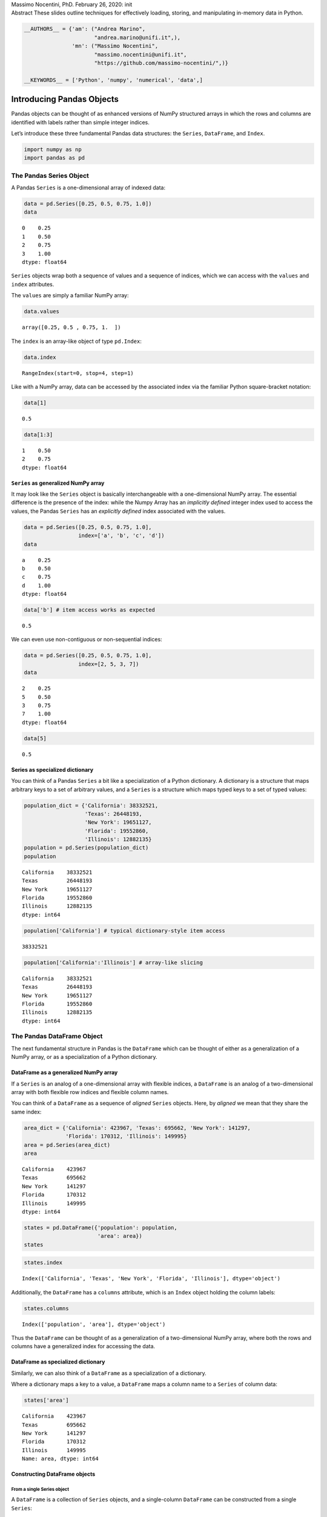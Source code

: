 .. raw:: html

   <p>

.. container::

   Massimo Nocentini, PhD. February 26, 2020: init

.. raw:: html

   </p>

.. container::

   Abstract These slides outline techniques for effectively loading,
   storing, and manipulating in-memory data in Python.

.. code:: ipython3

    __AUTHORS__ = {'am': ("Andrea Marino", 
                          "andrea.marino@unifi.it",),
                   'mn': ("Massimo Nocentini", 
                          "massimo.nocentini@unifi.it", 
                          "https://github.com/massimo-nocentini/",)}
    
    __KEYWORDS__ = ['Python', 'numpy', 'numerical', 'data',]

.. raw:: html

   <center>

.. raw:: html

   </center>

Introducing Pandas Objects
==========================

Pandas objects can be thought of as enhanced versions of NumPy
structured arrays in which the rows and columns are identified with
labels rather than simple integer indices.

Let’s introduce these three fundamental Pandas data structures: the
``Series``, ``DataFrame``, and ``Index``.

.. code:: ipython3

    import numpy as np
    import pandas as pd

The Pandas Series Object
------------------------

A Pandas ``Series`` is a one-dimensional array of indexed data:

.. code:: ipython3

    data = pd.Series([0.25, 0.5, 0.75, 1.0])
    data




.. parsed-literal::

    0    0.25
    1    0.50
    2    0.75
    3    1.00
    dtype: float64



``Series`` objects wrap both a sequence of values and a sequence of
indices, which we can access with the ``values`` and ``index``
attributes.

The ``values`` are simply a familiar NumPy array:

.. code:: ipython3

    data.values




.. parsed-literal::

    array([0.25, 0.5 , 0.75, 1.  ])



The ``index`` is an array-like object of type ``pd.Index``:

.. code:: ipython3

    data.index




.. parsed-literal::

    RangeIndex(start=0, stop=4, step=1)



Like with a NumPy array, data can be accessed by the associated index
via the familiar Python square-bracket notation:

.. code:: ipython3

    data[1]




.. parsed-literal::

    0.5



.. code:: ipython3

    data[1:3]




.. parsed-literal::

    1    0.50
    2    0.75
    dtype: float64



``Series`` as generalized NumPy array
~~~~~~~~~~~~~~~~~~~~~~~~~~~~~~~~~~~~~

It may look like the ``Series`` object is basically interchangeable with
a one-dimensional NumPy array. The essential difference is the presence
of the index: while the Numpy Array has an *implicitly defined* integer
index used to access the values, the Pandas ``Series`` has an
*explicitly defined* index associated with the values.

.. code:: ipython3

    data = pd.Series([0.25, 0.5, 0.75, 1.0],
                     index=['a', 'b', 'c', 'd'])
    data




.. parsed-literal::

    a    0.25
    b    0.50
    c    0.75
    d    1.00
    dtype: float64



.. code:: ipython3

    data['b'] # item access works as expected




.. parsed-literal::

    0.5



We can even use non-contiguous or non-sequential indices:

.. code:: ipython3

    data = pd.Series([0.25, 0.5, 0.75, 1.0],
                     index=[2, 5, 3, 7])
    data




.. parsed-literal::

    2    0.25
    5    0.50
    3    0.75
    7    1.00
    dtype: float64



.. code:: ipython3

    data[5]




.. parsed-literal::

    0.5



Series as specialized dictionary
~~~~~~~~~~~~~~~~~~~~~~~~~~~~~~~~

You can think of a Pandas ``Series`` a bit like a specialization of a
Python dictionary. A dictionary is a structure that maps arbitrary keys
to a set of arbitrary values, and a ``Series`` is a structure which maps
typed keys to a set of typed values:

.. code:: ipython3

    population_dict = {'California': 38332521,
                       'Texas': 26448193,
                       'New York': 19651127,
                       'Florida': 19552860,
                       'Illinois': 12882135}
    population = pd.Series(population_dict)
    population




.. parsed-literal::

    California    38332521
    Texas         26448193
    New York      19651127
    Florida       19552860
    Illinois      12882135
    dtype: int64



.. code:: ipython3

    population['California'] # typical dictionary-style item access




.. parsed-literal::

    38332521



.. code:: ipython3

    population['California':'Illinois'] # array-like slicing




.. parsed-literal::

    California    38332521
    Texas         26448193
    New York      19651127
    Florida       19552860
    Illinois      12882135
    dtype: int64



The Pandas DataFrame Object
---------------------------

The next fundamental structure in Pandas is the ``DataFrame`` which can
be thought of either as a generalization of a NumPy array, or as a
specialization of a Python dictionary.

DataFrame as a generalized NumPy array
~~~~~~~~~~~~~~~~~~~~~~~~~~~~~~~~~~~~~~

If a ``Series`` is an analog of a one-dimensional array with flexible
indices, a ``DataFrame`` is an analog of a two-dimensional array with
both flexible row indices and flexible column names.

You can think of a ``DataFrame`` as a sequence of *aligned* ``Series``
objects. Here, by *aligned* we mean that they share the same index:

.. code:: ipython3

    area_dict = {'California': 423967, 'Texas': 695662, 'New York': 141297,
                 'Florida': 170312, 'Illinois': 149995}
    area = pd.Series(area_dict)
    area




.. parsed-literal::

    California    423967
    Texas         695662
    New York      141297
    Florida       170312
    Illinois      149995
    dtype: int64



.. code:: ipython3

    states = pd.DataFrame({'population': population,
                           'area': area})
    states




.. raw:: html

    <div>
    <style scoped>
        .dataframe tbody tr th:only-of-type {
            vertical-align: middle;
        }
    
        .dataframe tbody tr th {
            vertical-align: top;
        }
    
        .dataframe thead th {
            text-align: right;
        }
    </style>
    <table border="1" class="dataframe">
      <thead>
        <tr style="text-align: right;">
          <th></th>
          <th>population</th>
          <th>area</th>
        </tr>
      </thead>
      <tbody>
        <tr>
          <th>California</th>
          <td>38332521</td>
          <td>423967</td>
        </tr>
        <tr>
          <th>Texas</th>
          <td>26448193</td>
          <td>695662</td>
        </tr>
        <tr>
          <th>New York</th>
          <td>19651127</td>
          <td>141297</td>
        </tr>
        <tr>
          <th>Florida</th>
          <td>19552860</td>
          <td>170312</td>
        </tr>
        <tr>
          <th>Illinois</th>
          <td>12882135</td>
          <td>149995</td>
        </tr>
      </tbody>
    </table>
    </div>



.. code:: ipython3

    states.index




.. parsed-literal::

    Index(['California', 'Texas', 'New York', 'Florida', 'Illinois'], dtype='object')



Additionally, the ``DataFrame`` has a ``columns`` attribute, which is an
``Index`` object holding the column labels:

.. code:: ipython3

    states.columns




.. parsed-literal::

    Index(['population', 'area'], dtype='object')



Thus the ``DataFrame`` can be thought of as a generalization of a
two-dimensional NumPy array, where both the rows and columns have a
generalized index for accessing the data.

DataFrame as specialized dictionary
~~~~~~~~~~~~~~~~~~~~~~~~~~~~~~~~~~~

Similarly, we can also think of a ``DataFrame`` as a specialization of a
dictionary.

Where a dictionary maps a key to a value, a ``DataFrame`` maps a column
name to a ``Series`` of column data:

.. code:: ipython3

    states['area']




.. parsed-literal::

    California    423967
    Texas         695662
    New York      141297
    Florida       170312
    Illinois      149995
    Name: area, dtype: int64



Constructing DataFrame objects
~~~~~~~~~~~~~~~~~~~~~~~~~~~~~~

From a single Series object
^^^^^^^^^^^^^^^^^^^^^^^^^^^

A ``DataFrame`` is a collection of ``Series`` objects, and a
single-column ``DataFrame`` can be constructed from a single ``Series``:

.. code:: ipython3

    pd.DataFrame(population, columns=['population'])




.. raw:: html

    <div>
    <style scoped>
        .dataframe tbody tr th:only-of-type {
            vertical-align: middle;
        }
    
        .dataframe tbody tr th {
            vertical-align: top;
        }
    
        .dataframe thead th {
            text-align: right;
        }
    </style>
    <table border="1" class="dataframe">
      <thead>
        <tr style="text-align: right;">
          <th></th>
          <th>population</th>
        </tr>
      </thead>
      <tbody>
        <tr>
          <th>California</th>
          <td>38332521</td>
        </tr>
        <tr>
          <th>Texas</th>
          <td>26448193</td>
        </tr>
        <tr>
          <th>New York</th>
          <td>19651127</td>
        </tr>
        <tr>
          <th>Florida</th>
          <td>19552860</td>
        </tr>
        <tr>
          <th>Illinois</th>
          <td>12882135</td>
        </tr>
      </tbody>
    </table>
    </div>



From a list of dicts
^^^^^^^^^^^^^^^^^^^^

.. code:: ipython3

    data = [{'a': i, 'b': 2 * i}
            for i in range(3)]
    pd.DataFrame(data)




.. raw:: html

    <div>
    <style scoped>
        .dataframe tbody tr th:only-of-type {
            vertical-align: middle;
        }
    
        .dataframe tbody tr th {
            vertical-align: top;
        }
    
        .dataframe thead th {
            text-align: right;
        }
    </style>
    <table border="1" class="dataframe">
      <thead>
        <tr style="text-align: right;">
          <th></th>
          <th>a</th>
          <th>b</th>
        </tr>
      </thead>
      <tbody>
        <tr>
          <th>0</th>
          <td>0</td>
          <td>0</td>
        </tr>
        <tr>
          <th>1</th>
          <td>1</td>
          <td>2</td>
        </tr>
        <tr>
          <th>2</th>
          <td>2</td>
          <td>4</td>
        </tr>
      </tbody>
    </table>
    </div>



.. code:: ipython3

    pd.DataFrame([{'a': 1, 'b': 2}, {'b': 3, 'c': 4}]) #  Pandas will fill missing keys with ``NaN``




.. raw:: html

    <div>
    <style scoped>
        .dataframe tbody tr th:only-of-type {
            vertical-align: middle;
        }
    
        .dataframe tbody tr th {
            vertical-align: top;
        }
    
        .dataframe thead th {
            text-align: right;
        }
    </style>
    <table border="1" class="dataframe">
      <thead>
        <tr style="text-align: right;">
          <th></th>
          <th>a</th>
          <th>b</th>
          <th>c</th>
        </tr>
      </thead>
      <tbody>
        <tr>
          <th>0</th>
          <td>1.0</td>
          <td>2</td>
          <td>NaN</td>
        </tr>
        <tr>
          <th>1</th>
          <td>NaN</td>
          <td>3</td>
          <td>4.0</td>
        </tr>
      </tbody>
    </table>
    </div>



From a two-dimensional NumPy array
^^^^^^^^^^^^^^^^^^^^^^^^^^^^^^^^^^

Given a two-dimensional array of data, we can create a ``DataFrame``
with any specified column and index names:

.. code:: ipython3

    pd.DataFrame(np.random.rand(3, 2),
                 columns=['foo', 'bar'],
                 index=['a', 'b', 'c'])




.. raw:: html

    <div>
    <style scoped>
        .dataframe tbody tr th:only-of-type {
            vertical-align: middle;
        }
    
        .dataframe tbody tr th {
            vertical-align: top;
        }
    
        .dataframe thead th {
            text-align: right;
        }
    </style>
    <table border="1" class="dataframe">
      <thead>
        <tr style="text-align: right;">
          <th></th>
          <th>foo</th>
          <th>bar</th>
        </tr>
      </thead>
      <tbody>
        <tr>
          <th>a</th>
          <td>0.187477</td>
          <td>0.661156</td>
        </tr>
        <tr>
          <th>b</th>
          <td>0.743879</td>
          <td>0.815803</td>
        </tr>
        <tr>
          <th>c</th>
          <td>0.925166</td>
          <td>0.630165</td>
        </tr>
      </tbody>
    </table>
    </div>



From a NumPy structured array
^^^^^^^^^^^^^^^^^^^^^^^^^^^^^

.. code:: ipython3

    A = np.zeros(3, dtype=[('A', 'i8'), ('B', 'f8')])
    A




.. parsed-literal::

    array([(0, 0.), (0, 0.), (0, 0.)], dtype=[('A', '<i8'), ('B', '<f8')])



.. code:: ipython3

    pd.DataFrame(A)




.. raw:: html

    <div>
    <style scoped>
        .dataframe tbody tr th:only-of-type {
            vertical-align: middle;
        }
    
        .dataframe tbody tr th {
            vertical-align: top;
        }
    
        .dataframe thead th {
            text-align: right;
        }
    </style>
    <table border="1" class="dataframe">
      <thead>
        <tr style="text-align: right;">
          <th></th>
          <th>A</th>
          <th>B</th>
        </tr>
      </thead>
      <tbody>
        <tr>
          <th>0</th>
          <td>0</td>
          <td>0.0</td>
        </tr>
        <tr>
          <th>1</th>
          <td>0</td>
          <td>0.0</td>
        </tr>
        <tr>
          <th>2</th>
          <td>0</td>
          <td>0.0</td>
        </tr>
      </tbody>
    </table>
    </div>



The Pandas Index Object
-----------------------

This ``Index`` object is an interesting structure in itself, and it can
be thought of either as an *immutable array* or as an *ordered set*
(technically a multi-set, as ``Index`` objects may contain repeated
values).

.. code:: ipython3

    ind = pd.Index([2, 3, 5, 7, 11])
    ind




.. parsed-literal::

    Int64Index([2, 3, 5, 7, 11], dtype='int64')



Index as immutable array
~~~~~~~~~~~~~~~~~~~~~~~~

The ``Index`` in many ways operates like an array.

.. code:: ipython3

    ind[1]




.. parsed-literal::

    3



.. code:: ipython3

    ind[::2]




.. parsed-literal::

    Int64Index([2, 5, 11], dtype='int64')



``Index`` objects also have many of the attributes familiar from NumPy
arrays:

.. code:: ipython3

    print(ind.size, ind.shape, ind.ndim, ind.dtype)


.. parsed-literal::

    5 (5,) 1 int64


One difference is that indices are immutable–that is, they cannot be
modified via the normal means:

.. code:: ipython3

    ind[1] = 0


::


    ---------------------------------------------------------------------------

    TypeError                                 Traceback (most recent call last)

    <ipython-input-35-906a9fa1424c> in <module>
    ----> 1 ind[1] = 0
    

    ~/Developer/working-copies/pythons/venv/lib/python3.7/site-packages/pandas/core/indexes/base.py in __setitem__(self, key, value)
       3908 
       3909     def __setitem__(self, key, value):
    -> 3910         raise TypeError("Index does not support mutable operations")
       3911 
       3912     def __getitem__(self, key):


    TypeError: Index does not support mutable operations


Index as ordered set
~~~~~~~~~~~~~~~~~~~~

The ``Index`` object follows many of the conventions used by Python’s
built-in ``set`` data structure, so that unions, intersections,
differences, and other combinations can be computed in a familiar way:

.. code:: ipython3

    indA = pd.Index([1, 3, 5, 7, 9])
    indB = pd.Index([2, 3, 5, 7, 11])

.. code:: ipython3

    indA & indB  # intersection




.. parsed-literal::

    Int64Index([3, 5, 7], dtype='int64')



.. code:: ipython3

    indA | indB  # union




.. parsed-literal::

    Int64Index([1, 2, 3, 5, 7, 9, 11], dtype='int64')



.. code:: ipython3

    indA ^ indB  # symmetric difference




.. parsed-literal::

    Int64Index([1, 2, 9, 11], dtype='int64')



Data Indexing and Selection
===========================

To modify values in NumPy arrays we use indexing (e.g., ``arr[2, 1]``),
slicing (e.g., ``arr[:, 1:5]``), masking (e.g., ``arr[arr > 0]``), fancy
indexing (e.g., ``arr[0, [1, 5]]``), and combinations thereof (e.g.,
``arr[:, [1, 5]]``).

Here we’ll look at similar means of accessing and modifying values in
Pandas ``Series`` and ``DataFrame`` objects. If you have used the NumPy
patterns, the corresponding patterns in Pandas will feel very familiar,
though there are a few quirks to be aware of.

Data Selection in Series
------------------------

A ``Series`` object acts in many ways like a one-dimensional NumPy
array, and in many ways like a standard Python dictionary.

Series as dictionary
~~~~~~~~~~~~~~~~~~~~

Like a dictionary, the ``Series`` object provides a mapping from a
collection of keys to a collection of values:

.. code:: ipython3

    data = pd.Series([0.25, 0.5, 0.75, 1.0],
                     index=['a', 'b', 'c', 'd'])
    data




.. parsed-literal::

    a    0.25
    b    0.50
    c    0.75
    d    1.00
    dtype: float64



.. code:: ipython3

    data['b']




.. parsed-literal::

    0.5



.. code:: ipython3

    'a' in data # dictionary-like Python expressions...




.. parsed-literal::

    True



.. code:: ipython3

    data.keys() # ...and methods.




.. parsed-literal::

    Index(['a', 'b', 'c', 'd'], dtype='object')



.. code:: ipython3

    list(data.items())




.. parsed-literal::

    [('a', 0.25), ('b', 0.5), ('c', 0.75), ('d', 1.0)]



``Series`` objects can even be modified with a dictionary-like syntax:

.. code:: ipython3

    data['e'] = 1.25
    data




.. parsed-literal::

    a    0.25
    b    0.50
    c    0.75
    d    1.00
    e    1.25
    dtype: float64



This easy mutability of the objects is a convenient feature: under the
hood, Pandas is making decisions about memory layout and data copying
that might need to take place.

Series as one-dimensional array
~~~~~~~~~~~~~~~~~~~~~~~~~~~~~~~

A ``Series`` builds on this dictionary-like interface and provides
array-style item selection via the same basic mechanisms as NumPy arrays
– that is, *slices*, *masking*, and *fancy indexing*:

.. code:: ipython3

    data['a':'c'] # slicing by explicit index




.. parsed-literal::

    a    0.25
    b    0.50
    c    0.75
    dtype: float64



.. code:: ipython3

    data[0:2] # slicing by implicit integer index




.. parsed-literal::

    a    0.25
    b    0.50
    dtype: float64



.. code:: ipython3

    data[(data > 0.3) & (data < 0.8)] # masking




.. parsed-literal::

    b    0.50
    c    0.75
    dtype: float64



.. code:: ipython3

    data[['a', 'e']] # fancy indexing




.. parsed-literal::

    a    0.25
    e    1.25
    dtype: float64



Notice that when slicing with an explicit index (i.e.,
``data['a':'c']``), the final index is *included* in the slice, while
when slicing with an implicit index (i.e., ``data[0:2]``), the final
index is *excluded* from the slice.

Indexers: loc, iloc, and ix
~~~~~~~~~~~~~~~~~~~~~~~~~~~

If your ``Series`` has an explicit integer index, an indexing operation
such as ``data[1]`` will use the explicit indices, while a slicing
operation like ``data[1:3]`` will use the implicit Python-style index.

.. code:: ipython3

    data = pd.Series(['a', 'b', 'c'], index=[1, 3, 5])
    data




.. parsed-literal::

    1    a
    3    b
    5    c
    dtype: object



.. code:: ipython3

    data[1] # explicit index when indexing




.. parsed-literal::

    'a'



.. code:: ipython3

    data[1:3] # implicit index when slicing




.. parsed-literal::

    3    b
    5    c
    dtype: object



Because of this potential confusion in the case of integer indexes,
Pandas provides some special *indexer* attributes that explicitly expose
certain indexing schemes.

These are not functional methods, but attributes that expose a
particular slicing interface to the data in the ``Series``.

First, the ``loc`` attribute allows indexing and slicing that always
references the explicit index:

.. code:: ipython3

    data.loc[1]




.. parsed-literal::

    'a'



.. code:: ipython3

    data.loc[1:3]




.. parsed-literal::

    1    a
    3    b
    dtype: object



The ``iloc`` attribute allows indexing and slicing that always
references the implicit Python-style index:

.. code:: ipython3

    data.iloc[1:3]




.. parsed-literal::

    3    b
    5    c
    dtype: object



A third indexing attribute, ``ix``, is a hybrid of the two, and for
``Series`` objects is equivalent to standard ``[]``-based indexing.

The purpose of the ``ix`` indexer will become more apparent in the
context of ``DataFrame`` objects.

Data Selection in DataFrame
---------------------------

Recall that a ``DataFrame`` acts in many ways like a two-dimensional or
structured array, and in other ways like a dictionary of ``Series``
structures sharing the same index.

.. code:: ipython3

    area = pd.Series({'California': 423967, 'Texas': 695662,
                      'New York': 141297, 'Florida': 170312,
                      'Illinois': 149995})
    pop = pd.Series({'California': 38332521, 'Texas': 26448193,
                     'New York': 19651127, 'Florida': 19552860,
                     'Illinois': 12882135})

.. code:: ipython3

    data = pd.DataFrame({'area':area, 'pop':pop})
    data




.. raw:: html

    <div>
    <style scoped>
        .dataframe tbody tr th:only-of-type {
            vertical-align: middle;
        }
    
        .dataframe tbody tr th {
            vertical-align: top;
        }
    
        .dataframe thead th {
            text-align: right;
        }
    </style>
    <table border="1" class="dataframe">
      <thead>
        <tr style="text-align: right;">
          <th></th>
          <th>area</th>
          <th>pop</th>
        </tr>
      </thead>
      <tbody>
        <tr>
          <th>California</th>
          <td>423967</td>
          <td>38332521</td>
        </tr>
        <tr>
          <th>Texas</th>
          <td>695662</td>
          <td>26448193</td>
        </tr>
        <tr>
          <th>New York</th>
          <td>141297</td>
          <td>19651127</td>
        </tr>
        <tr>
          <th>Florida</th>
          <td>170312</td>
          <td>19552860</td>
        </tr>
        <tr>
          <th>Illinois</th>
          <td>149995</td>
          <td>12882135</td>
        </tr>
      </tbody>
    </table>
    </div>



.. code:: ipython3

    data['area'] # columns can be accessed via dict-style indexing




.. parsed-literal::

    California    423967
    Texas         695662
    New York      141297
    Florida       170312
    Illinois      149995
    Name: area, dtype: int64



.. code:: ipython3

    data.area # alternatively, use attribute-style access with column names




.. parsed-literal::

    California    423967
    Texas         695662
    New York      141297
    Florida       170312
    Illinois      149995
    Name: area, dtype: int64



this dictionary-style syntax can also be used to modify the object, in
this case adding a new column:

.. code:: ipython3

    data['density'] = data['pop'] / data['area']
    data




.. raw:: html

    <div>
    <style scoped>
        .dataframe tbody tr th:only-of-type {
            vertical-align: middle;
        }
    
        .dataframe tbody tr th {
            vertical-align: top;
        }
    
        .dataframe thead th {
            text-align: right;
        }
    </style>
    <table border="1" class="dataframe">
      <thead>
        <tr style="text-align: right;">
          <th></th>
          <th>area</th>
          <th>pop</th>
          <th>density</th>
        </tr>
      </thead>
      <tbody>
        <tr>
          <th>California</th>
          <td>423967</td>
          <td>38332521</td>
          <td>90.413926</td>
        </tr>
        <tr>
          <th>Texas</th>
          <td>695662</td>
          <td>26448193</td>
          <td>38.018740</td>
        </tr>
        <tr>
          <th>New York</th>
          <td>141297</td>
          <td>19651127</td>
          <td>139.076746</td>
        </tr>
        <tr>
          <th>Florida</th>
          <td>170312</td>
          <td>19552860</td>
          <td>114.806121</td>
        </tr>
        <tr>
          <th>Illinois</th>
          <td>149995</td>
          <td>12882135</td>
          <td>85.883763</td>
        </tr>
      </tbody>
    </table>
    </div>



DataFrame as two-dimensional array
~~~~~~~~~~~~~~~~~~~~~~~~~~~~~~~~~~

``DataFrame`` can also be viewed as an enhanced two-dimensional array:

.. code:: ipython3

    data.values # examine the raw underlying data array




.. parsed-literal::

    array([[4.23967000e+05, 3.83325210e+07, 9.04139261e+01],
           [6.95662000e+05, 2.64481930e+07, 3.80187404e+01],
           [1.41297000e+05, 1.96511270e+07, 1.39076746e+02],
           [1.70312000e+05, 1.95528600e+07, 1.14806121e+02],
           [1.49995000e+05, 1.28821350e+07, 8.58837628e+01]])



.. code:: ipython3

    data.T # transpose the full DataFrame object




.. raw:: html

    <div>
    <style scoped>
        .dataframe tbody tr th:only-of-type {
            vertical-align: middle;
        }
    
        .dataframe tbody tr th {
            vertical-align: top;
        }
    
        .dataframe thead th {
            text-align: right;
        }
    </style>
    <table border="1" class="dataframe">
      <thead>
        <tr style="text-align: right;">
          <th></th>
          <th>California</th>
          <th>Texas</th>
          <th>New York</th>
          <th>Florida</th>
          <th>Illinois</th>
        </tr>
      </thead>
      <tbody>
        <tr>
          <th>area</th>
          <td>4.239670e+05</td>
          <td>6.956620e+05</td>
          <td>1.412970e+05</td>
          <td>1.703120e+05</td>
          <td>1.499950e+05</td>
        </tr>
        <tr>
          <th>pop</th>
          <td>3.833252e+07</td>
          <td>2.644819e+07</td>
          <td>1.965113e+07</td>
          <td>1.955286e+07</td>
          <td>1.288214e+07</td>
        </tr>
        <tr>
          <th>density</th>
          <td>9.041393e+01</td>
          <td>3.801874e+01</td>
          <td>1.390767e+02</td>
          <td>1.148061e+02</td>
          <td>8.588376e+01</td>
        </tr>
      </tbody>
    </table>
    </div>



.. code:: ipython3

    data.values[0] # passing a single index to an array accesses a row




.. parsed-literal::

    array([4.23967000e+05, 3.83325210e+07, 9.04139261e+01])



.. code:: ipython3

    data['area'] # assing a single "index" to access a column




.. parsed-literal::

    California    423967
    Texas         695662
    New York      141297
    Florida       170312
    Illinois      149995
    Name: area, dtype: int64



Using the ``iloc`` indexer, we can index the underlying array as if it
is a simple NumPy array (using the implicit Python-style index)

.. code:: ipython3

    data.iloc[:3, :2]




.. raw:: html

    <div>
    <style scoped>
        .dataframe tbody tr th:only-of-type {
            vertical-align: middle;
        }
    
        .dataframe tbody tr th {
            vertical-align: top;
        }
    
        .dataframe thead th {
            text-align: right;
        }
    </style>
    <table border="1" class="dataframe">
      <thead>
        <tr style="text-align: right;">
          <th></th>
          <th>area</th>
          <th>pop</th>
        </tr>
      </thead>
      <tbody>
        <tr>
          <th>California</th>
          <td>423967</td>
          <td>38332521</td>
        </tr>
        <tr>
          <th>Texas</th>
          <td>695662</td>
          <td>26448193</td>
        </tr>
        <tr>
          <th>New York</th>
          <td>141297</td>
          <td>19651127</td>
        </tr>
      </tbody>
    </table>
    </div>



Similarly, using the ``loc`` indexer we can index the underlying data in
an array-like style but using the explicit index and column names:

.. code:: ipython3

    data.loc[:'Illinois', :'pop']




.. raw:: html

    <div>
    <style scoped>
        .dataframe tbody tr th:only-of-type {
            vertical-align: middle;
        }
    
        .dataframe tbody tr th {
            vertical-align: top;
        }
    
        .dataframe thead th {
            text-align: right;
        }
    </style>
    <table border="1" class="dataframe">
      <thead>
        <tr style="text-align: right;">
          <th></th>
          <th>area</th>
          <th>pop</th>
        </tr>
      </thead>
      <tbody>
        <tr>
          <th>California</th>
          <td>423967</td>
          <td>38332521</td>
        </tr>
        <tr>
          <th>Texas</th>
          <td>695662</td>
          <td>26448193</td>
        </tr>
        <tr>
          <th>New York</th>
          <td>141297</td>
          <td>19651127</td>
        </tr>
        <tr>
          <th>Florida</th>
          <td>170312</td>
          <td>19552860</td>
        </tr>
        <tr>
          <th>Illinois</th>
          <td>149995</td>
          <td>12882135</td>
        </tr>
      </tbody>
    </table>
    </div>



Any of the familiar NumPy-style data access patterns can be used within
these indexers.

.. code:: ipython3

    data.loc[data.density > 100, ['pop', 'density']]




.. raw:: html

    <div>
    <style scoped>
        .dataframe tbody tr th:only-of-type {
            vertical-align: middle;
        }
    
        .dataframe tbody tr th {
            vertical-align: top;
        }
    
        .dataframe thead th {
            text-align: right;
        }
    </style>
    <table border="1" class="dataframe">
      <thead>
        <tr style="text-align: right;">
          <th></th>
          <th>pop</th>
          <th>density</th>
        </tr>
      </thead>
      <tbody>
        <tr>
          <th>New York</th>
          <td>19651127</td>
          <td>139.076746</td>
        </tr>
        <tr>
          <th>Florida</th>
          <td>19552860</td>
          <td>114.806121</td>
        </tr>
      </tbody>
    </table>
    </div>



Any of these indexing conventions may also be used to set or modify
values; this is done in the standard way that you might be accustomed to
from working with NumPy:

.. code:: ipython3

    data.iloc[0, 2] = 90
    data




.. raw:: html

    <div>
    <style scoped>
        .dataframe tbody tr th:only-of-type {
            vertical-align: middle;
        }
    
        .dataframe tbody tr th {
            vertical-align: top;
        }
    
        .dataframe thead th {
            text-align: right;
        }
    </style>
    <table border="1" class="dataframe">
      <thead>
        <tr style="text-align: right;">
          <th></th>
          <th>area</th>
          <th>pop</th>
          <th>density</th>
        </tr>
      </thead>
      <tbody>
        <tr>
          <th>California</th>
          <td>423967</td>
          <td>38332521</td>
          <td>90.000000</td>
        </tr>
        <tr>
          <th>Texas</th>
          <td>695662</td>
          <td>26448193</td>
          <td>38.018740</td>
        </tr>
        <tr>
          <th>New York</th>
          <td>141297</td>
          <td>19651127</td>
          <td>139.076746</td>
        </tr>
        <tr>
          <th>Florida</th>
          <td>170312</td>
          <td>19552860</td>
          <td>114.806121</td>
        </tr>
        <tr>
          <th>Illinois</th>
          <td>149995</td>
          <td>12882135</td>
          <td>85.883763</td>
        </tr>
      </tbody>
    </table>
    </div>



Additional indexing conventions
~~~~~~~~~~~~~~~~~~~~~~~~~~~~~~~

.. code:: ipython3

    data['Florida':'Illinois'] # *slicing* refers to rows




.. raw:: html

    <div>
    <style scoped>
        .dataframe tbody tr th:only-of-type {
            vertical-align: middle;
        }
    
        .dataframe tbody tr th {
            vertical-align: top;
        }
    
        .dataframe thead th {
            text-align: right;
        }
    </style>
    <table border="1" class="dataframe">
      <thead>
        <tr style="text-align: right;">
          <th></th>
          <th>area</th>
          <th>pop</th>
          <th>density</th>
        </tr>
      </thead>
      <tbody>
        <tr>
          <th>Florida</th>
          <td>170312</td>
          <td>19552860</td>
          <td>114.806121</td>
        </tr>
        <tr>
          <th>Illinois</th>
          <td>149995</td>
          <td>12882135</td>
          <td>85.883763</td>
        </tr>
      </tbody>
    </table>
    </div>



.. code:: ipython3

    data[data.density > 100] # direct masking operations are also interpreted row-wise




.. raw:: html

    <div>
    <style scoped>
        .dataframe tbody tr th:only-of-type {
            vertical-align: middle;
        }
    
        .dataframe tbody tr th {
            vertical-align: top;
        }
    
        .dataframe thead th {
            text-align: right;
        }
    </style>
    <table border="1" class="dataframe">
      <thead>
        <tr style="text-align: right;">
          <th></th>
          <th>area</th>
          <th>pop</th>
          <th>density</th>
        </tr>
      </thead>
      <tbody>
        <tr>
          <th>New York</th>
          <td>141297</td>
          <td>19651127</td>
          <td>139.076746</td>
        </tr>
        <tr>
          <th>Florida</th>
          <td>170312</td>
          <td>19552860</td>
          <td>114.806121</td>
        </tr>
      </tbody>
    </table>
    </div>



Operating on Data in Pandas
===========================

One of the essential pieces of NumPy is the ability to perform quick
element-wise operations, both with basic arithmetic (addition,
subtraction, multiplication, etc.) and with more sophisticated
operations (trigonometric functions, exponential and logarithmic
functions, etc.).

Pandas inherits much of this functionality from NumPy.

Pandas includes a couple useful twists, however: for unary operations
like negation and trigonometric functions, these ufuncs will *preserve
index and column labels* in the output, and for binary operations such
as addition and multiplication, Pandas will automatically *align
indices* when passing the objects to the ufunc.

Ufuncs: Index Preservation
--------------------------

Because Pandas is designed to work with NumPy, any NumPy ufunc will work
on Pandas ``Series`` and ``DataFrame`` objects:

.. code:: ipython3

    rng = np.random.RandomState(42)
    ser = pd.Series(rng.randint(0, 10, 4))
    ser




.. parsed-literal::

    0    6
    1    3
    2    7
    3    4
    dtype: int64



.. code:: ipython3

    df = pd.DataFrame(rng.randint(0, 10, (3, 4)),
                      columns=['A', 'B', 'C', 'D'])
    df




.. raw:: html

    <div>
    <style scoped>
        .dataframe tbody tr th:only-of-type {
            vertical-align: middle;
        }
    
        .dataframe tbody tr th {
            vertical-align: top;
        }
    
        .dataframe thead th {
            text-align: right;
        }
    </style>
    <table border="1" class="dataframe">
      <thead>
        <tr style="text-align: right;">
          <th></th>
          <th>A</th>
          <th>B</th>
          <th>C</th>
          <th>D</th>
        </tr>
      </thead>
      <tbody>
        <tr>
          <th>0</th>
          <td>6</td>
          <td>9</td>
          <td>2</td>
          <td>6</td>
        </tr>
        <tr>
          <th>1</th>
          <td>7</td>
          <td>4</td>
          <td>3</td>
          <td>7</td>
        </tr>
        <tr>
          <th>2</th>
          <td>7</td>
          <td>2</td>
          <td>5</td>
          <td>4</td>
        </tr>
      </tbody>
    </table>
    </div>



If we apply a NumPy ufunc on either of these objects, the result will be
another Pandas object *with the indices preserved:*

.. code:: ipython3

    np.exp(ser)




.. parsed-literal::

    0     403.428793
    1      20.085537
    2    1096.633158
    3      54.598150
    dtype: float64



.. code:: ipython3

    np.sin(df * np.pi / 4) # a slightly more complex calculation




.. raw:: html

    <div>
    <style scoped>
        .dataframe tbody tr th:only-of-type {
            vertical-align: middle;
        }
    
        .dataframe tbody tr th {
            vertical-align: top;
        }
    
        .dataframe thead th {
            text-align: right;
        }
    </style>
    <table border="1" class="dataframe">
      <thead>
        <tr style="text-align: right;">
          <th></th>
          <th>A</th>
          <th>B</th>
          <th>C</th>
          <th>D</th>
        </tr>
      </thead>
      <tbody>
        <tr>
          <th>0</th>
          <td>-1.000000</td>
          <td>7.071068e-01</td>
          <td>1.000000</td>
          <td>-1.000000e+00</td>
        </tr>
        <tr>
          <th>1</th>
          <td>-0.707107</td>
          <td>1.224647e-16</td>
          <td>0.707107</td>
          <td>-7.071068e-01</td>
        </tr>
        <tr>
          <th>2</th>
          <td>-0.707107</td>
          <td>1.000000e+00</td>
          <td>-0.707107</td>
          <td>1.224647e-16</td>
        </tr>
      </tbody>
    </table>
    </div>



UFuncs: Index Alignment
-----------------------

For binary operations on two ``Series`` or ``DataFrame`` objects, Pandas
will align indices in the process of performing the operation.

Index alignment in Series
~~~~~~~~~~~~~~~~~~~~~~~~~

Suppose we are combining two different data sources, and find only the
top three US states by *area* and the top three US states by
*population*:

.. code:: ipython3

    area = pd.Series({'Alaska': 1723337, 'Texas': 695662,
                      'California': 423967}, name='area')
    population = pd.Series({'California': 38332521, 'Texas': 26448193,
                            'New York': 19651127}, name='population')

.. code:: ipython3

    population / area




.. parsed-literal::

    Alaska              NaN
    California    90.413926
    New York            NaN
    Texas         38.018740
    dtype: float64



The resulting array contains the *union* of indices of the two input
arrays, which could be determined using standard Python set arithmetic
on these indices:

.. code:: ipython3

    area.index | population.index




.. parsed-literal::

    Index(['Alaska', 'California', 'New York', 'Texas'], dtype='object')



Any item for which one or the other does not have an entry is marked
with ``NaN``, or “Not a Number,” which is how Pandas marks missing data
. This index matching is implemented this way for any of Python’s
built-in arithmetic expressions; any missing values are filled in with
NaN by default:

.. code:: ipython3

    A = pd.Series([2, 4, 6], index=[0, 1, 2])
    B = pd.Series([1, 3, 5], index=[1, 2, 3])
    A + B




.. parsed-literal::

    0    NaN
    1    5.0
    2    9.0
    3    NaN
    dtype: float64



If using NaN values is not the desired behavior, the fill value can be
modified using appropriate object methods in place of the operators:

.. code:: ipython3

    A.add(B, fill_value=0)




.. parsed-literal::

    0    2.0
    1    5.0
    2    9.0
    3    5.0
    dtype: float64



Index alignment in DataFrame
~~~~~~~~~~~~~~~~~~~~~~~~~~~~

A similar type of alignment takes place for *both* columns and indices
when performing operations on ``DataFrame``\ s:

.. code:: ipython3

    A = pd.DataFrame(rng.randint(0, 20, (2, 2)),
                     columns=list('AB'))
    A




.. raw:: html

    <div>
    <style scoped>
        .dataframe tbody tr th:only-of-type {
            vertical-align: middle;
        }
    
        .dataframe tbody tr th {
            vertical-align: top;
        }
    
        .dataframe thead th {
            text-align: right;
        }
    </style>
    <table border="1" class="dataframe">
      <thead>
        <tr style="text-align: right;">
          <th></th>
          <th>A</th>
          <th>B</th>
        </tr>
      </thead>
      <tbody>
        <tr>
          <th>0</th>
          <td>1</td>
          <td>11</td>
        </tr>
        <tr>
          <th>1</th>
          <td>5</td>
          <td>1</td>
        </tr>
      </tbody>
    </table>
    </div>



.. code:: ipython3

    B = pd.DataFrame(rng.randint(0, 10, (3, 3)),
                     columns=list('BAC'))
    B




.. raw:: html

    <div>
    <style scoped>
        .dataframe tbody tr th:only-of-type {
            vertical-align: middle;
        }
    
        .dataframe tbody tr th {
            vertical-align: top;
        }
    
        .dataframe thead th {
            text-align: right;
        }
    </style>
    <table border="1" class="dataframe">
      <thead>
        <tr style="text-align: right;">
          <th></th>
          <th>B</th>
          <th>A</th>
          <th>C</th>
        </tr>
      </thead>
      <tbody>
        <tr>
          <th>0</th>
          <td>4</td>
          <td>0</td>
          <td>9</td>
        </tr>
        <tr>
          <th>1</th>
          <td>5</td>
          <td>8</td>
          <td>0</td>
        </tr>
        <tr>
          <th>2</th>
          <td>9</td>
          <td>2</td>
          <td>6</td>
        </tr>
      </tbody>
    </table>
    </div>



.. code:: ipython3

    A + B




.. raw:: html

    <div>
    <style scoped>
        .dataframe tbody tr th:only-of-type {
            vertical-align: middle;
        }
    
        .dataframe tbody tr th {
            vertical-align: top;
        }
    
        .dataframe thead th {
            text-align: right;
        }
    </style>
    <table border="1" class="dataframe">
      <thead>
        <tr style="text-align: right;">
          <th></th>
          <th>A</th>
          <th>B</th>
          <th>C</th>
        </tr>
      </thead>
      <tbody>
        <tr>
          <th>0</th>
          <td>1.0</td>
          <td>15.0</td>
          <td>NaN</td>
        </tr>
        <tr>
          <th>1</th>
          <td>13.0</td>
          <td>6.0</td>
          <td>NaN</td>
        </tr>
        <tr>
          <th>2</th>
          <td>NaN</td>
          <td>NaN</td>
          <td>NaN</td>
        </tr>
      </tbody>
    </table>
    </div>



.. code:: ipython3

    fill = A.stack().mean()
    A.add(B, fill_value=fill)




.. raw:: html

    <div>
    <style scoped>
        .dataframe tbody tr th:only-of-type {
            vertical-align: middle;
        }
    
        .dataframe tbody tr th {
            vertical-align: top;
        }
    
        .dataframe thead th {
            text-align: right;
        }
    </style>
    <table border="1" class="dataframe">
      <thead>
        <tr style="text-align: right;">
          <th></th>
          <th>A</th>
          <th>B</th>
          <th>C</th>
        </tr>
      </thead>
      <tbody>
        <tr>
          <th>0</th>
          <td>1.0</td>
          <td>15.0</td>
          <td>13.5</td>
        </tr>
        <tr>
          <th>1</th>
          <td>13.0</td>
          <td>6.0</td>
          <td>4.5</td>
        </tr>
        <tr>
          <th>2</th>
          <td>6.5</td>
          <td>13.5</td>
          <td>10.5</td>
        </tr>
      </tbody>
    </table>
    </div>



The following table lists Python operators and their equivalent Pandas
object methods:

=============== ======================================
Python Operator Pandas Method(s)
=============== ======================================
``+``           ``add()``
``-``           ``sub()``, ``subtract()``
``*``           ``mul()``, ``multiply()``
``/``           ``truediv()``, ``div()``, ``divide()``
``//``          ``floordiv()``
``%``           ``mod()``
``**``          ``pow()``
=============== ======================================

Ufuncs: Operations Between DataFrame and Series
-----------------------------------------------

When performing operations between a ``DataFrame`` and a ``Series``, the
index and column alignment is similarly maintained. Operations between a
``DataFrame`` and a ``Series`` are similar to operations between a
two-dimensional and one-dimensional NumPy array.

.. code:: ipython3

    A = rng.randint(10, size=(3, 4))
    A




.. parsed-literal::

    array([[3, 8, 2, 4],
           [2, 6, 4, 8],
           [6, 1, 3, 8]])



.. code:: ipython3

    A - A[0]




.. parsed-literal::

    array([[ 0,  0,  0,  0],
           [-1, -2,  2,  4],
           [ 3, -7,  1,  4]])



According to NumPy’s broadcasting rules , subtraction between a
two-dimensional array and one of its rows is applied row-wise.

In Pandas, the convention similarly operates row-wise by default:

.. code:: ipython3

    df = pd.DataFrame(A, columns=list('QRST'))
    df - df.iloc[0]




.. raw:: html

    <div>
    <style scoped>
        .dataframe tbody tr th:only-of-type {
            vertical-align: middle;
        }
    
        .dataframe tbody tr th {
            vertical-align: top;
        }
    
        .dataframe thead th {
            text-align: right;
        }
    </style>
    <table border="1" class="dataframe">
      <thead>
        <tr style="text-align: right;">
          <th></th>
          <th>Q</th>
          <th>R</th>
          <th>S</th>
          <th>T</th>
        </tr>
      </thead>
      <tbody>
        <tr>
          <th>0</th>
          <td>0</td>
          <td>0</td>
          <td>0</td>
          <td>0</td>
        </tr>
        <tr>
          <th>1</th>
          <td>-1</td>
          <td>-2</td>
          <td>2</td>
          <td>4</td>
        </tr>
        <tr>
          <th>2</th>
          <td>3</td>
          <td>-7</td>
          <td>1</td>
          <td>4</td>
        </tr>
      </tbody>
    </table>
    </div>



If you would instead like to operate column-wise you have to specify the
``axis`` keyword:

.. code:: ipython3

    df.subtract(df['R'], axis=0)




.. raw:: html

    <div>
    <style scoped>
        .dataframe tbody tr th:only-of-type {
            vertical-align: middle;
        }
    
        .dataframe tbody tr th {
            vertical-align: top;
        }
    
        .dataframe thead th {
            text-align: right;
        }
    </style>
    <table border="1" class="dataframe">
      <thead>
        <tr style="text-align: right;">
          <th></th>
          <th>Q</th>
          <th>R</th>
          <th>S</th>
          <th>T</th>
        </tr>
      </thead>
      <tbody>
        <tr>
          <th>0</th>
          <td>-5</td>
          <td>0</td>
          <td>-6</td>
          <td>-4</td>
        </tr>
        <tr>
          <th>1</th>
          <td>-4</td>
          <td>0</td>
          <td>-2</td>
          <td>2</td>
        </tr>
        <tr>
          <th>2</th>
          <td>5</td>
          <td>0</td>
          <td>2</td>
          <td>7</td>
        </tr>
      </tbody>
    </table>
    </div>



Handling Missing Data
=====================

The difference between data found in many tutorials and data in the real
world is that real-world data is rarely clean and homogeneous. In
particular, many interesting datasets will have some amount of data
missing.

To make matters even more complicated, different data sources may
indicate missing data in different ways.

Trade-Offs in Missing Data Conventions
--------------------------------------

To indicate the presence of missing data in a table or DataFrame we can
use two strategies: using a *mask* that globally indicates missing
values, or choosing a *sentinel value* that indicates a missing entry.

In the masking approach, the mask might be an entirely separate Boolean
array, or it may involve appropriation of one bit in the data
representation to locally indicate the null status of a value.

In the sentinel approach, the sentinel value could be some data-specific
convention, such as indicating a missing integer value with -9999 or
some rare bit pattern, or it could be a more global convention, such as
indicating a missing floating-point value with NaN (Not a Number).

None of these approaches is without trade-offs: use of a separate mask
array requires allocation of an additional Boolean array. A sentinel
value reduces the range of valid values that can be represented, and may
require extra (often non-optimized) logic in CPU and GPU arithmetic.

Missing Data in Pandas
----------------------

The way in which Pandas handles missing values is constrained by its
reliance on the NumPy package, which does **not have** a built-in notion
of NA values for non-floating-point data types.

NumPy does have support for masked arrays – that is, arrays that have a
separate Boolean mask array attached for marking data as “good” or
“bad.” Pandas could have derived from this, but the overhead in both
storage, computation, and code maintenance makes that an unattractive
choice.

With these constraints in mind, Pandas chose to use sentinels for
missing data, and further chose to use two already-existing Python null
values: the special floating-point ``NaN`` value, and the Python
``None`` object.

``None``: Pythonic missing data
~~~~~~~~~~~~~~~~~~~~~~~~~~~~~~~

The first sentinel value used by Pandas is ``None``, a Python singleton
object that is often used for missing data in Python code.

Because it is a Python object, ``None`` cannot be used in any arbitrary
NumPy/Pandas array, but only in arrays with data type ``'object'``
(i.e., arrays of Python objects):

.. code:: ipython3

    vals1 = np.array([1, None, 3, 4])
    vals1




.. parsed-literal::

    array([1, None, 3, 4], dtype=object)



Any operations on the data will be done at the Python level, with much
more overhead than the typically fast operations seen for arrays with
native types:

.. code:: ipython3

    for dtype in ['object', 'int']:
        print("dtype =", dtype)
        %timeit np.arange(1E6, dtype=dtype).sum()
        print()


.. parsed-literal::

    dtype = object
    77.8 ms ± 133 µs per loop (mean ± std. dev. of 7 runs, 10 loops each)
    
    dtype = int
    2 ms ± 42.1 µs per loop (mean ± std. dev. of 7 runs, 100 loops each)
    


The use of Python objects in an array also means that if you perform
aggregations like ``sum()`` or ``min()`` across an array with a ``None``
value, you will generally get an error:

.. code:: ipython3

    vals1.sum()


::


    ---------------------------------------------------------------------------

    TypeError                                 Traceback (most recent call last)

    <ipython-input-109-30a3fc8c6726> in <module>
    ----> 1 vals1.sum()
    

    ~/Developer/working-copies/pythons/venv/lib/python3.7/site-packages/numpy/core/_methods.py in _sum(a, axis, dtype, out, keepdims, initial, where)
         36 def _sum(a, axis=None, dtype=None, out=None, keepdims=False,
         37          initial=_NoValue, where=True):
    ---> 38     return umr_sum(a, axis, dtype, out, keepdims, initial, where)
         39 
         40 def _prod(a, axis=None, dtype=None, out=None, keepdims=False,


    TypeError: unsupported operand type(s) for +: 'int' and 'NoneType'


``NaN``: Missing numerical data
~~~~~~~~~~~~~~~~~~~~~~~~~~~~~~~

The other missing data representation, ``NaN`` (acronym for *Not a
Number*), is different; it is a special floating-point value recognized
by all systems that use the standard IEEE floating-point representation:

.. code:: ipython3

    vals2 = np.array([1, np.nan, 3, 4]) 
    vals2.dtype




.. parsed-literal::

    dtype('float64')



.. code:: ipython3

    1 + np.nan, 0 *  np.nan




.. parsed-literal::

    (nan, nan)



.. code:: ipython3

    vals2.sum(), vals2.min(), vals2.max()




.. parsed-literal::

    (nan, nan, nan)



NumPy does provide some special aggregations that will ignore these
missing values:

.. code:: ipython3

    np.nansum(vals2), np.nanmin(vals2), np.nanmax(vals2)




.. parsed-literal::

    (8.0, 1.0, 4.0)



NaN and None in Pandas
~~~~~~~~~~~~~~~~~~~~~~

``NaN`` and ``None`` both have their place, and Pandas is built to
handle the two of them nearly interchangeably, converting between them
where appropriate:

.. code:: ipython3

    pd.Series([1, np.nan, 2, None])




.. parsed-literal::

    0    1.0
    1    NaN
    2    2.0
    3    NaN
    dtype: float64



The following table lists the upcasting conventions in Pandas when NA
values are introduced:

============ =========================== ======================
Typeclass    Conversion When Storing NAs NA Sentinel Value
============ =========================== ======================
``floating`` No change                   ``np.nan``
``object``   No change                   ``None`` or ``np.nan``
``integer``  Cast to ``float64``         ``np.nan``
``boolean``  Cast to ``object``          ``None`` or ``np.nan``
============ =========================== ======================

Keep in mind that in Pandas, string data is always stored with an
``object`` dtype.

Operating on Null Values
------------------------

As we have seen, Pandas treats ``None`` and ``NaN`` as essentially
interchangeable for indicating missing or null values. To facilitate
this convention, there are several useful methods for detecting,
removing, and replacing null values in Pandas data structures. They are:

-  ``isnull()``: Generate a boolean mask indicating missing values
-  ``notnull()``: Opposite of ``isnull()``
-  ``dropna()``: Return a filtered version of the data
-  ``fillna()``: Return a copy of the data with missing values filled or
   imputed

Detecting null values
~~~~~~~~~~~~~~~~~~~~~

Pandas data structures have two useful methods for detecting null data:
``isnull()`` and ``notnull()``. Either one will return a Boolean mask
over the data:

.. code:: ipython3

    data = pd.Series([1, np.nan, 'hello', None])
    data.isnull()




.. parsed-literal::

    0    False
    1     True
    2    False
    3     True
    dtype: bool



Dropping null values
~~~~~~~~~~~~~~~~~~~~

In addition to the masking used before, there are the convenience
methods, ``dropna()`` (which removes NA values) and ``fillna()`` (which
fills in NA values):

.. code:: ipython3

    data.dropna()




.. parsed-literal::

    0        1
    2    hello
    dtype: object



For a ``DataFrame``, there are more options:

.. code:: ipython3

    df = pd.DataFrame([[1,      np.nan, 2],
                       [2,      3,      5],
                       [np.nan, 4,      6]])
    df




.. raw:: html

    <div>
    <style scoped>
        .dataframe tbody tr th:only-of-type {
            vertical-align: middle;
        }
    
        .dataframe tbody tr th {
            vertical-align: top;
        }
    
        .dataframe thead th {
            text-align: right;
        }
    </style>
    <table border="1" class="dataframe">
      <thead>
        <tr style="text-align: right;">
          <th></th>
          <th>0</th>
          <th>1</th>
          <th>2</th>
        </tr>
      </thead>
      <tbody>
        <tr>
          <th>0</th>
          <td>1.0</td>
          <td>NaN</td>
          <td>2</td>
        </tr>
        <tr>
          <th>1</th>
          <td>2.0</td>
          <td>3.0</td>
          <td>5</td>
        </tr>
        <tr>
          <th>2</th>
          <td>NaN</td>
          <td>4.0</td>
          <td>6</td>
        </tr>
      </tbody>
    </table>
    </div>



.. code:: ipython3

    df.dropna() # drop all rows in which *any* null value is present




.. raw:: html

    <div>
    <style scoped>
        .dataframe tbody tr th:only-of-type {
            vertical-align: middle;
        }
    
        .dataframe tbody tr th {
            vertical-align: top;
        }
    
        .dataframe thead th {
            text-align: right;
        }
    </style>
    <table border="1" class="dataframe">
      <thead>
        <tr style="text-align: right;">
          <th></th>
          <th>0</th>
          <th>1</th>
          <th>2</th>
        </tr>
      </thead>
      <tbody>
        <tr>
          <th>1</th>
          <td>2.0</td>
          <td>3.0</td>
          <td>5</td>
        </tr>
      </tbody>
    </table>
    </div>



.. code:: ipython3

    df.dropna(axis='columns') # drop NA values from all columns containing a null value




.. raw:: html

    <div>
    <style scoped>
        .dataframe tbody tr th:only-of-type {
            vertical-align: middle;
        }
    
        .dataframe tbody tr th {
            vertical-align: top;
        }
    
        .dataframe thead th {
            text-align: right;
        }
    </style>
    <table border="1" class="dataframe">
      <thead>
        <tr style="text-align: right;">
          <th></th>
          <th>2</th>
        </tr>
      </thead>
      <tbody>
        <tr>
          <th>0</th>
          <td>2</td>
        </tr>
        <tr>
          <th>1</th>
          <td>5</td>
        </tr>
        <tr>
          <th>2</th>
          <td>6</td>
        </tr>
      </tbody>
    </table>
    </div>



The default is ``how='any'``, such that any row or column (depending on
the ``axis`` keyword) containing a null value will be dropped.

.. code:: ipython3

    df[3] = np.nan
    df




.. raw:: html

    <div>
    <style scoped>
        .dataframe tbody tr th:only-of-type {
            vertical-align: middle;
        }
    
        .dataframe tbody tr th {
            vertical-align: top;
        }
    
        .dataframe thead th {
            text-align: right;
        }
    </style>
    <table border="1" class="dataframe">
      <thead>
        <tr style="text-align: right;">
          <th></th>
          <th>0</th>
          <th>1</th>
          <th>2</th>
          <th>3</th>
        </tr>
      </thead>
      <tbody>
        <tr>
          <th>0</th>
          <td>1.0</td>
          <td>NaN</td>
          <td>2</td>
          <td>NaN</td>
        </tr>
        <tr>
          <th>1</th>
          <td>2.0</td>
          <td>3.0</td>
          <td>5</td>
          <td>NaN</td>
        </tr>
        <tr>
          <th>2</th>
          <td>NaN</td>
          <td>4.0</td>
          <td>6</td>
          <td>NaN</td>
        </tr>
      </tbody>
    </table>
    </div>



You can also specify ``how='all'``, which will only drop rows/columns
that are *all* null values:

.. code:: ipython3

    df.dropna(axis='columns', how='all')




.. raw:: html

    <div>
    <style scoped>
        .dataframe tbody tr th:only-of-type {
            vertical-align: middle;
        }
    
        .dataframe tbody tr th {
            vertical-align: top;
        }
    
        .dataframe thead th {
            text-align: right;
        }
    </style>
    <table border="1" class="dataframe">
      <thead>
        <tr style="text-align: right;">
          <th></th>
          <th>0</th>
          <th>1</th>
          <th>2</th>
        </tr>
      </thead>
      <tbody>
        <tr>
          <th>0</th>
          <td>1.0</td>
          <td>NaN</td>
          <td>2</td>
        </tr>
        <tr>
          <th>1</th>
          <td>2.0</td>
          <td>3.0</td>
          <td>5</td>
        </tr>
        <tr>
          <th>2</th>
          <td>NaN</td>
          <td>4.0</td>
          <td>6</td>
        </tr>
      </tbody>
    </table>
    </div>



The ``thresh`` parameter lets you specify a minimum number of non-null
values for the row/column to be kept:

.. code:: ipython3

    df.dropna(axis='rows', thresh=3)




.. raw:: html

    <div>
    <style scoped>
        .dataframe tbody tr th:only-of-type {
            vertical-align: middle;
        }
    
        .dataframe tbody tr th {
            vertical-align: top;
        }
    
        .dataframe thead th {
            text-align: right;
        }
    </style>
    <table border="1" class="dataframe">
      <thead>
        <tr style="text-align: right;">
          <th></th>
          <th>0</th>
          <th>1</th>
          <th>2</th>
          <th>3</th>
        </tr>
      </thead>
      <tbody>
        <tr>
          <th>1</th>
          <td>2.0</td>
          <td>3.0</td>
          <td>5</td>
          <td>NaN</td>
        </tr>
      </tbody>
    </table>
    </div>



Filling null values
~~~~~~~~~~~~~~~~~~~

Sometimes rather than dropping NA values, you’d rather replace them with
a valid value. This value might be a single number like zero, or it
might be some sort of imputation or interpolation from the good values.
You could do this in-place using the ``isnull()`` method as a mask, but
because it is such a common operation Pandas provides the ``fillna()``
method, which returns a copy of the array with the null values replaced.

.. code:: ipython3

    data = pd.Series([1, np.nan, 2, None, 3], index=list('abcde'))
    data




.. parsed-literal::

    a    1.0
    b    NaN
    c    2.0
    d    NaN
    e    3.0
    dtype: float64



.. code:: ipython3

    data.fillna(0) # fill NA entries with a single value




.. parsed-literal::

    a    1.0
    b    0.0
    c    2.0
    d    0.0
    e    3.0
    dtype: float64



.. code:: ipython3

    data.fillna(method='ffill') # specify a forward-fill to propagate the previous value forward




.. parsed-literal::

    a    1.0
    b    1.0
    c    2.0
    d    2.0
    e    3.0
    dtype: float64



.. code:: ipython3

    data.fillna(method='bfill') # specify a back-fill to propagate the next values backward




.. parsed-literal::

    a    1.0
    b    2.0
    c    2.0
    d    3.0
    e    3.0
    dtype: float64



For ``DataFrame``\ s, the options are similar, but we can also specify
an ``axis`` along which the fills take place:

.. code:: ipython3

    df




.. raw:: html

    <div>
    <style scoped>
        .dataframe tbody tr th:only-of-type {
            vertical-align: middle;
        }
    
        .dataframe tbody tr th {
            vertical-align: top;
        }
    
        .dataframe thead th {
            text-align: right;
        }
    </style>
    <table border="1" class="dataframe">
      <thead>
        <tr style="text-align: right;">
          <th></th>
          <th>0</th>
          <th>1</th>
          <th>2</th>
          <th>3</th>
        </tr>
      </thead>
      <tbody>
        <tr>
          <th>0</th>
          <td>1.0</td>
          <td>NaN</td>
          <td>2</td>
          <td>NaN</td>
        </tr>
        <tr>
          <th>1</th>
          <td>2.0</td>
          <td>3.0</td>
          <td>5</td>
          <td>NaN</td>
        </tr>
        <tr>
          <th>2</th>
          <td>NaN</td>
          <td>4.0</td>
          <td>6</td>
          <td>NaN</td>
        </tr>
      </tbody>
    </table>
    </div>



.. code:: ipython3

    df.fillna(method='ffill', axis=1)




.. raw:: html

    <div>
    <style scoped>
        .dataframe tbody tr th:only-of-type {
            vertical-align: middle;
        }
    
        .dataframe tbody tr th {
            vertical-align: top;
        }
    
        .dataframe thead th {
            text-align: right;
        }
    </style>
    <table border="1" class="dataframe">
      <thead>
        <tr style="text-align: right;">
          <th></th>
          <th>0</th>
          <th>1</th>
          <th>2</th>
          <th>3</th>
        </tr>
      </thead>
      <tbody>
        <tr>
          <th>0</th>
          <td>1.0</td>
          <td>1.0</td>
          <td>2.0</td>
          <td>2.0</td>
        </tr>
        <tr>
          <th>1</th>
          <td>2.0</td>
          <td>3.0</td>
          <td>5.0</td>
          <td>5.0</td>
        </tr>
        <tr>
          <th>2</th>
          <td>NaN</td>
          <td>4.0</td>
          <td>6.0</td>
          <td>6.0</td>
        </tr>
      </tbody>
    </table>
    </div>



Hierarchical Indexing
=====================

Up to this point we’ve been focused primarily on one-dimensional and
two-dimensional data, stored in Pandas ``Series`` and ``DataFrame``
objects, respectively. Often it is useful to go beyond this and store
higher-dimensional data–that is, data indexed by more than one or two
keys.

A far more common pattern in practice is to make use of *hierarchical
indexing* (also known as *multi-indexing*) to incorporate multiple index
*levels* within a single index. In this way, higher-dimensional data can
be compactly represented within the familiar one-dimensional ``Series``
and two-dimensional ``DataFrame`` objects.

A Multiply Indexed Series
-------------------------

Let’s start by considering how we might represent two-dimensional data
within a one-dimensional ``Series``.

The bad way
~~~~~~~~~~~

Suppose you would like to track data about states from two different
years. Using the Pandas tools we’ve already covered, you might be
tempted to simply use Python tuples as keys:

.. code:: ipython3

    index = [('California', 2000), ('California', 2010),
             ('New York', 2000), ('New York', 2010),
             ('Texas', 2000), ('Texas', 2010)]
    populations = [33871648, 37253956,
                   18976457, 19378102,
                   20851820, 25145561]
    pop = pd.Series(populations, index=index)
    pop




.. parsed-literal::

    (California, 2000)    33871648
    (California, 2010)    37253956
    (New York, 2000)      18976457
    (New York, 2010)      19378102
    (Texas, 2000)         20851820
    (Texas, 2010)         25145561
    dtype: int64



If you need to select all values from 2010, you’ll need to do some messy
(and potentially slow) munging to make it happen:

.. code:: ipython3

    pop[[i for i in pop.index if i[1] == 2010]]




.. parsed-literal::

    (California, 2010)    37253956
    (New York, 2010)      19378102
    (Texas, 2010)         25145561
    dtype: int64



The Better Way: Pandas MultiIndex
~~~~~~~~~~~~~~~~~~~~~~~~~~~~~~~~~

Our tuple-based indexing is essentially a rudimentary multi-index, and
the Pandas ``MultiIndex`` type gives us the type of operations we wish
to have:

.. code:: ipython3

    index = pd.MultiIndex.from_tuples(index)
    index




.. parsed-literal::

    MultiIndex([('California', 2000),
                ('California', 2010),
                (  'New York', 2000),
                (  'New York', 2010),
                (     'Texas', 2000),
                (     'Texas', 2010)],
               )



A ``MultiIndex`` contains multiple *levels* of indexing–in this case,
the state names and the years, as well as multiple *labels* for each
data point which encode these levels.

If we re-index our series with this ``MultiIndex``, we see the
hierarchical representation of the data:

.. code:: ipython3

    pop = pop.reindex(index)
    pop




.. parsed-literal::

    California  2000    33871648
                2010    37253956
    New York    2000    18976457
                2010    19378102
    Texas       2000    20851820
                2010    25145561
    dtype: int64



Here the first two columns of the ``Series`` representation show the
multiple index values, while the third column shows the data.

Notice that some entries are missing in the first column: in this
multi-index representation, any blank entry indicates the same value as
the line above it.

Now to access all data for which the second index is 2010, we can simply
use the Pandas slicing notation:

.. code:: ipython3

    pop[:, 2010]




.. parsed-literal::

    California    37253956
    New York      19378102
    Texas         25145561
    dtype: int64



The result is a singly indexed array with just the keys we’re interested
in. This syntax is much more convenient (and the operation is much more
efficient!) than the home-spun tuple-based multi-indexing solution that
we started with.

MultiIndex as extra dimension
~~~~~~~~~~~~~~~~~~~~~~~~~~~~~

We could have stored the same data using a simple ``DataFrame`` with
index and column labels; in fact, Pandas is built with this equivalence
in mind.

The ``unstack()`` method will quickly convert a multiply indexed
``Series`` into a conventionally indexed ``DataFrame``:

.. code:: ipython3

    pop_df = pop.unstack()
    pop_df




.. raw:: html

    <div>
    <style scoped>
        .dataframe tbody tr th:only-of-type {
            vertical-align: middle;
        }
    
        .dataframe tbody tr th {
            vertical-align: top;
        }
    
        .dataframe thead th {
            text-align: right;
        }
    </style>
    <table border="1" class="dataframe">
      <thead>
        <tr style="text-align: right;">
          <th></th>
          <th>2000</th>
          <th>2010</th>
        </tr>
      </thead>
      <tbody>
        <tr>
          <th>California</th>
          <td>33871648</td>
          <td>37253956</td>
        </tr>
        <tr>
          <th>New York</th>
          <td>18976457</td>
          <td>19378102</td>
        </tr>
        <tr>
          <th>Texas</th>
          <td>20851820</td>
          <td>25145561</td>
        </tr>
      </tbody>
    </table>
    </div>



Naturally, the ``stack()`` method provides the opposite operation:

.. code:: ipython3

    pop_df.stack()




.. parsed-literal::

    California  2000    33871648
                2010    37253956
    New York    2000    18976457
                2010    19378102
    Texas       2000    20851820
                2010    25145561
    dtype: int64



Seeing this, you might wonder why would we would bother with
hierarchical indexing at all.

The reason is simple: just as we were able to use multi-indexing to
represent two-dimensional data within a one-dimensional ``Series``, we
can also use it to represent data of three or more dimensions in a
``Series`` or ``DataFrame``.

Each extra level in a multi-index represents an extra dimension of data;
taking advantage of this property gives us much more flexibility in the
types of data we can represent.

Concretely, we might want to add another column of demographic data for
each state at each year (say, population under 18) ; with a
``MultiIndex`` this is as easy as adding another column to the
``DataFrame``:

.. code:: ipython3

    pop_df = pd.DataFrame({'total': pop,
                           'under18': [9267089, 9284094,
                                       4687374, 4318033,
                                       5906301, 6879014]})
    pop_df




.. raw:: html

    <div>
    <style scoped>
        .dataframe tbody tr th:only-of-type {
            vertical-align: middle;
        }
    
        .dataframe tbody tr th {
            vertical-align: top;
        }
    
        .dataframe thead th {
            text-align: right;
        }
    </style>
    <table border="1" class="dataframe">
      <thead>
        <tr style="text-align: right;">
          <th></th>
          <th></th>
          <th>total</th>
          <th>under18</th>
        </tr>
      </thead>
      <tbody>
        <tr>
          <th rowspan="2" valign="top">California</th>
          <th>2000</th>
          <td>33871648</td>
          <td>9267089</td>
        </tr>
        <tr>
          <th>2010</th>
          <td>37253956</td>
          <td>9284094</td>
        </tr>
        <tr>
          <th rowspan="2" valign="top">New York</th>
          <th>2000</th>
          <td>18976457</td>
          <td>4687374</td>
        </tr>
        <tr>
          <th>2010</th>
          <td>19378102</td>
          <td>4318033</td>
        </tr>
        <tr>
          <th rowspan="2" valign="top">Texas</th>
          <th>2000</th>
          <td>20851820</td>
          <td>5906301</td>
        </tr>
        <tr>
          <th>2010</th>
          <td>25145561</td>
          <td>6879014</td>
        </tr>
      </tbody>
    </table>
    </div>



In addition, all the ufuncs work with hierarchical indices as well:

.. code:: ipython3

    f_u18 = pop_df['under18'] / pop_df['total']
    f_u18.unstack()




.. raw:: html

    <div>
    <style scoped>
        .dataframe tbody tr th:only-of-type {
            vertical-align: middle;
        }
    
        .dataframe tbody tr th {
            vertical-align: top;
        }
    
        .dataframe thead th {
            text-align: right;
        }
    </style>
    <table border="1" class="dataframe">
      <thead>
        <tr style="text-align: right;">
          <th></th>
          <th>2000</th>
          <th>2010</th>
        </tr>
      </thead>
      <tbody>
        <tr>
          <th>California</th>
          <td>0.273594</td>
          <td>0.249211</td>
        </tr>
        <tr>
          <th>New York</th>
          <td>0.247010</td>
          <td>0.222831</td>
        </tr>
        <tr>
          <th>Texas</th>
          <td>0.283251</td>
          <td>0.273568</td>
        </tr>
      </tbody>
    </table>
    </div>



Methods of MultiIndex Creation
------------------------------

The most straightforward way to construct a multiply indexed ``Series``
or ``DataFrame`` is to simply pass a list of two or more index arrays to
the constructor:

.. code:: ipython3

    df = pd.DataFrame(np.random.rand(4, 2),
                      index=[['a', 'a', 'b', 'b'], [1, 2, 1, 2]],
                      columns=['data1', 'data2'])
    df




.. raw:: html

    <div>
    <style scoped>
        .dataframe tbody tr th:only-of-type {
            vertical-align: middle;
        }
    
        .dataframe tbody tr th {
            vertical-align: top;
        }
    
        .dataframe thead th {
            text-align: right;
        }
    </style>
    <table border="1" class="dataframe">
      <thead>
        <tr style="text-align: right;">
          <th></th>
          <th></th>
          <th>data1</th>
          <th>data2</th>
        </tr>
      </thead>
      <tbody>
        <tr>
          <th rowspan="2" valign="top">a</th>
          <th>1</th>
          <td>0.815709</td>
          <td>0.590718</td>
        </tr>
        <tr>
          <th>2</th>
          <td>0.373124</td>
          <td>0.688444</td>
        </tr>
        <tr>
          <th rowspan="2" valign="top">b</th>
          <th>1</th>
          <td>0.482064</td>
          <td>0.362575</td>
        </tr>
        <tr>
          <th>2</th>
          <td>0.881879</td>
          <td>0.346904</td>
        </tr>
      </tbody>
    </table>
    </div>



Similarly, if you pass a dictionary with appropriate tuples as keys,
Pandas will automatically recognize this and use a ``MultiIndex`` by
default:

.. code:: ipython3

    data = {('California', 2000): 33871648,
            ('California', 2010): 37253956,
            ('Texas', 2000): 20851820,
            ('Texas', 2010): 25145561,
            ('New York', 2000): 18976457,
            ('New York', 2010): 19378102}
    pd.Series(data)




.. parsed-literal::

    California  2000    33871648
                2010    37253956
    Texas       2000    20851820
                2010    25145561
    New York    2000    18976457
                2010    19378102
    dtype: int64



Explicit MultiIndex constructors
~~~~~~~~~~~~~~~~~~~~~~~~~~~~~~~~

For more flexibility in how the index is constructed, you can instead
use the class method constructors available in the ``pd.MultiIndex``.

You can construct the ``MultiIndex`` from a simple list of arrays giving
the index values within each level:

.. code:: ipython3

    pd.MultiIndex.from_arrays([['a', 'a', 'b', 'b'], [1, 2, 1, 2]])




.. parsed-literal::

    MultiIndex([('a', 1),
                ('a', 2),
                ('b', 1),
                ('b', 2)],
               )



You can even construct it from a Cartesian product of single indices:

.. code:: ipython3

    pd.MultiIndex.from_product([['a', 'b'], [1, 2]])




.. parsed-literal::

    MultiIndex([('a', 1),
                ('a', 2),
                ('b', 1),
                ('b', 2)],
               )



MultiIndex level names
~~~~~~~~~~~~~~~~~~~~~~

Sometimes it is convenient to name the levels of the ``MultiIndex``.
This can be accomplished by passing the ``names`` argument to any of the
above ``MultiIndex`` constructors, or by setting the ``names`` attribute
of the index after the fact:

.. code:: ipython3

    pop.index.names = ['state', 'year']
    pop




.. parsed-literal::

    state       year
    California  2000    33871648
                2010    37253956
    New York    2000    18976457
                2010    19378102
    Texas       2000    20851820
                2010    25145561
    dtype: int64



MultiIndex for columns
~~~~~~~~~~~~~~~~~~~~~~

In a ``DataFrame``, the rows and columns are completely symmetric, and
just as the rows can have multiple levels of indices, the columns can
have multiple levels as well:

.. code:: ipython3

    index = pd.MultiIndex.from_product([[2013, 2014], [1, 2]], names=['year', 'visit'])
    columns = pd.MultiIndex.from_product([['Bob', 'Guido', 'Sue'], ['HR', 'Temp']], names=['subject', 'type'])
    
    data = np.round(np.random.randn(4, 6), 1) # mock some data
    data[:, ::2] *= 10
    data += 37
    
    health_data = pd.DataFrame(data, index=index, columns=columns)
    health_data # create the DataFrame




.. raw:: html

    <div>
    <style scoped>
        .dataframe tbody tr th:only-of-type {
            vertical-align: middle;
        }
    
        .dataframe tbody tr th {
            vertical-align: top;
        }
    
        .dataframe thead tr th {
            text-align: left;
        }
    
        .dataframe thead tr:last-of-type th {
            text-align: right;
        }
    </style>
    <table border="1" class="dataframe">
      <thead>
        <tr>
          <th></th>
          <th>subject</th>
          <th colspan="2" halign="left">Bob</th>
          <th colspan="2" halign="left">Guido</th>
          <th colspan="2" halign="left">Sue</th>
        </tr>
        <tr>
          <th></th>
          <th>type</th>
          <th>HR</th>
          <th>Temp</th>
          <th>HR</th>
          <th>Temp</th>
          <th>HR</th>
          <th>Temp</th>
        </tr>
        <tr>
          <th>year</th>
          <th>visit</th>
          <th></th>
          <th></th>
          <th></th>
          <th></th>
          <th></th>
          <th></th>
        </tr>
      </thead>
      <tbody>
        <tr>
          <th rowspan="2" valign="top">2013</th>
          <th>1</th>
          <td>45.0</td>
          <td>37.2</td>
          <td>33.0</td>
          <td>38.8</td>
          <td>37.0</td>
          <td>37.8</td>
        </tr>
        <tr>
          <th>2</th>
          <td>41.0</td>
          <td>37.6</td>
          <td>36.0</td>
          <td>37.4</td>
          <td>51.0</td>
          <td>37.4</td>
        </tr>
        <tr>
          <th rowspan="2" valign="top">2014</th>
          <th>1</th>
          <td>27.0</td>
          <td>37.0</td>
          <td>56.0</td>
          <td>37.5</td>
          <td>47.0</td>
          <td>38.9</td>
        </tr>
        <tr>
          <th>2</th>
          <td>31.0</td>
          <td>36.8</td>
          <td>39.0</td>
          <td>36.4</td>
          <td>27.0</td>
          <td>35.2</td>
        </tr>
      </tbody>
    </table>
    </div>



This is fundamentally four-dimensional data, where the dimensions are
the subject, the measurement type, the year, and the visit number; we
can index the top-level column by the person’s name and get a full
``DataFrame`` containing just that person’s information:

.. code:: ipython3

    health_data['Guido']




.. raw:: html

    <div>
    <style scoped>
        .dataframe tbody tr th:only-of-type {
            vertical-align: middle;
        }
    
        .dataframe tbody tr th {
            vertical-align: top;
        }
    
        .dataframe thead th {
            text-align: right;
        }
    </style>
    <table border="1" class="dataframe">
      <thead>
        <tr style="text-align: right;">
          <th></th>
          <th>type</th>
          <th>HR</th>
          <th>Temp</th>
        </tr>
        <tr>
          <th>year</th>
          <th>visit</th>
          <th></th>
          <th></th>
        </tr>
      </thead>
      <tbody>
        <tr>
          <th rowspan="2" valign="top">2013</th>
          <th>1</th>
          <td>33.0</td>
          <td>38.8</td>
        </tr>
        <tr>
          <th>2</th>
          <td>36.0</td>
          <td>37.4</td>
        </tr>
        <tr>
          <th rowspan="2" valign="top">2014</th>
          <th>1</th>
          <td>56.0</td>
          <td>37.5</td>
        </tr>
        <tr>
          <th>2</th>
          <td>39.0</td>
          <td>36.4</td>
        </tr>
      </tbody>
    </table>
    </div>



Indexing and Slicing a MultiIndex
---------------------------------

Indexing and slicing on a ``MultiIndex`` is designed to be intuitive,
and it helps if you think about the indices as added dimensions.

Multiply indexed Series
~~~~~~~~~~~~~~~~~~~~~~~

Consider the multiply indexed ``Series`` of state populations we saw
earlier:

.. code:: ipython3

    pop




.. parsed-literal::

    state       year
    California  2000    33871648
                2010    37253956
    New York    2000    18976457
                2010    19378102
    Texas       2000    20851820
                2010    25145561
    dtype: int64



.. code:: ipython3

    pop['California', 2000] # access single elements by indexing with multiple terms




.. parsed-literal::

    33871648



The ``MultiIndex`` also supports *partial indexing*, or indexing just
one of the levels in the index. The result is another ``Series``, with
the lower-level indices maintained:

.. code:: ipython3

    pop['California']




.. parsed-literal::

    year
    2000    33871648
    2010    37253956
    dtype: int64



Other types of indexing and selection could be based either on Boolean
masks:

.. code:: ipython3

    pop[pop > 22000000]




.. parsed-literal::

    state       year
    California  2000    33871648
                2010    37253956
    Texas       2010    25145561
    dtype: int64



or on fancy indexing:

.. code:: ipython3

    pop[['California', 'Texas']]




.. parsed-literal::

    state       year
    California  2000    33871648
                2010    37253956
    Texas       2000    20851820
                2010    25145561
    dtype: int64



Multiply indexed DataFrames
~~~~~~~~~~~~~~~~~~~~~~~~~~~

A multiply indexed ``DataFrame`` behaves in a similar manner:

.. code:: ipython3

    health_data




.. raw:: html

    <div>
    <style scoped>
        .dataframe tbody tr th:only-of-type {
            vertical-align: middle;
        }
    
        .dataframe tbody tr th {
            vertical-align: top;
        }
    
        .dataframe thead tr th {
            text-align: left;
        }
    
        .dataframe thead tr:last-of-type th {
            text-align: right;
        }
    </style>
    <table border="1" class="dataframe">
      <thead>
        <tr>
          <th></th>
          <th>subject</th>
          <th colspan="2" halign="left">Bob</th>
          <th colspan="2" halign="left">Guido</th>
          <th colspan="2" halign="left">Sue</th>
        </tr>
        <tr>
          <th></th>
          <th>type</th>
          <th>HR</th>
          <th>Temp</th>
          <th>HR</th>
          <th>Temp</th>
          <th>HR</th>
          <th>Temp</th>
        </tr>
        <tr>
          <th>year</th>
          <th>visit</th>
          <th></th>
          <th></th>
          <th></th>
          <th></th>
          <th></th>
          <th></th>
        </tr>
      </thead>
      <tbody>
        <tr>
          <th rowspan="2" valign="top">2013</th>
          <th>1</th>
          <td>45.0</td>
          <td>37.2</td>
          <td>33.0</td>
          <td>38.8</td>
          <td>37.0</td>
          <td>37.8</td>
        </tr>
        <tr>
          <th>2</th>
          <td>41.0</td>
          <td>37.6</td>
          <td>36.0</td>
          <td>37.4</td>
          <td>51.0</td>
          <td>37.4</td>
        </tr>
        <tr>
          <th rowspan="2" valign="top">2014</th>
          <th>1</th>
          <td>27.0</td>
          <td>37.0</td>
          <td>56.0</td>
          <td>37.5</td>
          <td>47.0</td>
          <td>38.9</td>
        </tr>
        <tr>
          <th>2</th>
          <td>31.0</td>
          <td>36.8</td>
          <td>39.0</td>
          <td>36.4</td>
          <td>27.0</td>
          <td>35.2</td>
        </tr>
      </tbody>
    </table>
    </div>



Remember that columns are primary in a ``DataFrame``, and the syntax
used for multiply indexed ``Series`` applies to the columns.

We can recover Guido’s heart rate data with a simple operation:

.. code:: ipython3

    health_data['Guido', 'HR']




.. parsed-literal::

    year  visit
    2013  1        33.0
          2        36.0
    2014  1        56.0
          2        39.0
    Name: (Guido, HR), dtype: float64



Also, as with the single-index case, we can use the ``loc``, ``iloc``,
and ``ix`` indexers:

.. code:: ipython3

    health_data.iloc[:2, :2]




.. raw:: html

    <div>
    <style scoped>
        .dataframe tbody tr th:only-of-type {
            vertical-align: middle;
        }
    
        .dataframe tbody tr th {
            vertical-align: top;
        }
    
        .dataframe thead tr th {
            text-align: left;
        }
    
        .dataframe thead tr:last-of-type th {
            text-align: right;
        }
    </style>
    <table border="1" class="dataframe">
      <thead>
        <tr>
          <th></th>
          <th>subject</th>
          <th colspan="2" halign="left">Bob</th>
        </tr>
        <tr>
          <th></th>
          <th>type</th>
          <th>HR</th>
          <th>Temp</th>
        </tr>
        <tr>
          <th>year</th>
          <th>visit</th>
          <th></th>
          <th></th>
        </tr>
      </thead>
      <tbody>
        <tr>
          <th rowspan="2" valign="top">2013</th>
          <th>1</th>
          <td>45.0</td>
          <td>37.2</td>
        </tr>
        <tr>
          <th>2</th>
          <td>41.0</td>
          <td>37.6</td>
        </tr>
      </tbody>
    </table>
    </div>



These indexers provide an array-like view of the underlying
two-dimensional data, but each individual index in ``loc`` or ``iloc``
can be passed a tuple of multiple indices:

.. code:: ipython3

    health_data.loc[:, ('Bob', 'HR')]




.. parsed-literal::

    year  visit
    2013  1        45.0
          2        41.0
    2014  1        27.0
          2        31.0
    Name: (Bob, HR), dtype: float64



Rearranging Multi-Indices
-------------------------

One of the keys to working with multiply indexed data is knowing how to
effectively transform the data.

There are a number of operations that will preserve all the information
in the dataset, but rearrange it for the purposes of various
computations.

We saw a brief example of this in the ``stack()`` and ``unstack()``
methods, but there are many more ways to finely control the
rearrangement of data between hierarchical indices and columns.

Sorted and unsorted indices
~~~~~~~~~~~~~~~~~~~~~~~~~~~

Earlier, we briefly mentioned a caveat, but we should emphasize it more
here.

*Many of the ``MultiIndex`` slicing operations will fail if the index is
not sorted.*

We’ll start by creating some simple multiply indexed data where the
indices are *not lexographically sorted*:

.. code:: ipython3

    index = pd.MultiIndex.from_product([['a', 'c', 'b'], [1, 2]])
    data = pd.Series(np.random.rand(6), index=index)
    data.index.names = ['char', 'int']
    data




.. parsed-literal::

    char  int
    a     1      0.416187
          2      0.523686
    c     1      0.678899
          2      0.990513
    b     1      0.048998
          2      0.149826
    dtype: float64



.. code:: ipython3

    try:
        data['a':'b'] # try to take a partial slice of this index
    except KeyError as e:
        print(type(e))
        print(e)


.. parsed-literal::

    <class 'pandas.errors.UnsortedIndexError'>
    'Key length (1) was greater than MultiIndex lexsort depth (0)'


This is the result of the MultiIndex not being sorted; in general,
partial slices and other similar operations require the levels in the
``MultiIndex`` to be in sorted (i.e., lexographical) order.

Pandas provides a number of convenience routines to perform this type of
sorting; examples are the ``sort_index()`` and ``sortlevel()`` methods
of the ``DataFrame``.

.. code:: ipython3

    data = data.sort_index()
    data




.. parsed-literal::

    char  int
    a     1      0.416187
          2      0.523686
    b     1      0.048998
          2      0.149826
    c     1      0.678899
          2      0.990513
    dtype: float64



With the index sorted in this way, partial slicing will work as
expected:

.. code:: ipython3

    data['a':'b']




.. parsed-literal::

    char  int
    a     1      0.416187
          2      0.523686
    b     1      0.048998
          2      0.149826
    dtype: float64



Stacking and unstacking indices
~~~~~~~~~~~~~~~~~~~~~~~~~~~~~~~

As we saw briefly before, it is possible to convert a dataset from a
stacked multi-index to a simple two-dimensional representation,
optionally specifying the level to use:

.. code:: ipython3

    pop.unstack(level=0)




.. raw:: html

    <div>
    <style scoped>
        .dataframe tbody tr th:only-of-type {
            vertical-align: middle;
        }
    
        .dataframe tbody tr th {
            vertical-align: top;
        }
    
        .dataframe thead th {
            text-align: right;
        }
    </style>
    <table border="1" class="dataframe">
      <thead>
        <tr style="text-align: right;">
          <th>state</th>
          <th>California</th>
          <th>New York</th>
          <th>Texas</th>
        </tr>
        <tr>
          <th>year</th>
          <th></th>
          <th></th>
          <th></th>
        </tr>
      </thead>
      <tbody>
        <tr>
          <th>2000</th>
          <td>33871648</td>
          <td>18976457</td>
          <td>20851820</td>
        </tr>
        <tr>
          <th>2010</th>
          <td>37253956</td>
          <td>19378102</td>
          <td>25145561</td>
        </tr>
      </tbody>
    </table>
    </div>



.. code:: ipython3

    pop.unstack(level=1)




.. raw:: html

    <div>
    <style scoped>
        .dataframe tbody tr th:only-of-type {
            vertical-align: middle;
        }
    
        .dataframe tbody tr th {
            vertical-align: top;
        }
    
        .dataframe thead th {
            text-align: right;
        }
    </style>
    <table border="1" class="dataframe">
      <thead>
        <tr style="text-align: right;">
          <th>year</th>
          <th>2000</th>
          <th>2010</th>
        </tr>
        <tr>
          <th>state</th>
          <th></th>
          <th></th>
        </tr>
      </thead>
      <tbody>
        <tr>
          <th>California</th>
          <td>33871648</td>
          <td>37253956</td>
        </tr>
        <tr>
          <th>New York</th>
          <td>18976457</td>
          <td>19378102</td>
        </tr>
        <tr>
          <th>Texas</th>
          <td>20851820</td>
          <td>25145561</td>
        </tr>
      </tbody>
    </table>
    </div>



The opposite of ``unstack()`` is ``stack()``, which here can be used to
recover the original series:

.. code:: ipython3

    pop.unstack().stack()




.. parsed-literal::

    state       year
    California  2000    33871648
                2010    37253956
    New York    2000    18976457
                2010    19378102
    Texas       2000    20851820
                2010    25145561
    dtype: int64



Index setting and resetting
~~~~~~~~~~~~~~~~~~~~~~~~~~~

Another way to rearrange hierarchical data is to turn the index labels
into columns; this can be accomplished with the ``reset_index`` method.

Calling this on the population dictionary will result in a ``DataFrame``
with a *state* and *year* column holding the information that was
formerly in the index.

.. code:: ipython3

    pop_flat = pop.reset_index(name='population') # specify the name of the data for the column
    pop_flat




.. raw:: html

    <div>
    <style scoped>
        .dataframe tbody tr th:only-of-type {
            vertical-align: middle;
        }
    
        .dataframe tbody tr th {
            vertical-align: top;
        }
    
        .dataframe thead th {
            text-align: right;
        }
    </style>
    <table border="1" class="dataframe">
      <thead>
        <tr style="text-align: right;">
          <th></th>
          <th>state</th>
          <th>year</th>
          <th>population</th>
        </tr>
      </thead>
      <tbody>
        <tr>
          <th>0</th>
          <td>California</td>
          <td>2000</td>
          <td>33871648</td>
        </tr>
        <tr>
          <th>1</th>
          <td>California</td>
          <td>2010</td>
          <td>37253956</td>
        </tr>
        <tr>
          <th>2</th>
          <td>New York</td>
          <td>2000</td>
          <td>18976457</td>
        </tr>
        <tr>
          <th>3</th>
          <td>New York</td>
          <td>2010</td>
          <td>19378102</td>
        </tr>
        <tr>
          <th>4</th>
          <td>Texas</td>
          <td>2000</td>
          <td>20851820</td>
        </tr>
        <tr>
          <th>5</th>
          <td>Texas</td>
          <td>2010</td>
          <td>25145561</td>
        </tr>
      </tbody>
    </table>
    </div>



Often when working with data in the real world, the raw input data looks
like this and it’s useful to build a ``MultiIndex`` from the column
values. This can be done with the ``set_index`` method of the
``DataFrame``, which returns a multiply indexed ``DataFrame``:

.. code:: ipython3

    pop_flat.set_index(['state', 'year'])




.. raw:: html

    <div>
    <style scoped>
        .dataframe tbody tr th:only-of-type {
            vertical-align: middle;
        }
    
        .dataframe tbody tr th {
            vertical-align: top;
        }
    
        .dataframe thead th {
            text-align: right;
        }
    </style>
    <table border="1" class="dataframe">
      <thead>
        <tr style="text-align: right;">
          <th></th>
          <th></th>
          <th>population</th>
        </tr>
        <tr>
          <th>state</th>
          <th>year</th>
          <th></th>
        </tr>
      </thead>
      <tbody>
        <tr>
          <th rowspan="2" valign="top">California</th>
          <th>2000</th>
          <td>33871648</td>
        </tr>
        <tr>
          <th>2010</th>
          <td>37253956</td>
        </tr>
        <tr>
          <th rowspan="2" valign="top">New York</th>
          <th>2000</th>
          <td>18976457</td>
        </tr>
        <tr>
          <th>2010</th>
          <td>19378102</td>
        </tr>
        <tr>
          <th rowspan="2" valign="top">Texas</th>
          <th>2000</th>
          <td>20851820</td>
        </tr>
        <tr>
          <th>2010</th>
          <td>25145561</td>
        </tr>
      </tbody>
    </table>
    </div>



Data Aggregations on Multi-Indices
----------------------------------

We’ve previously seen that Pandas has built-in data aggregation methods,
such as ``mean()``, ``sum()``, and ``max()``. For hierarchically indexed
data, these can be passed a ``level`` parameter that controls which
subset of the data the aggregate is computed on.

.. code:: ipython3

    health_data




.. raw:: html

    <div>
    <style scoped>
        .dataframe tbody tr th:only-of-type {
            vertical-align: middle;
        }
    
        .dataframe tbody tr th {
            vertical-align: top;
        }
    
        .dataframe thead tr th {
            text-align: left;
        }
    
        .dataframe thead tr:last-of-type th {
            text-align: right;
        }
    </style>
    <table border="1" class="dataframe">
      <thead>
        <tr>
          <th></th>
          <th>subject</th>
          <th colspan="2" halign="left">Bob</th>
          <th colspan="2" halign="left">Guido</th>
          <th colspan="2" halign="left">Sue</th>
        </tr>
        <tr>
          <th></th>
          <th>type</th>
          <th>HR</th>
          <th>Temp</th>
          <th>HR</th>
          <th>Temp</th>
          <th>HR</th>
          <th>Temp</th>
        </tr>
        <tr>
          <th>year</th>
          <th>visit</th>
          <th></th>
          <th></th>
          <th></th>
          <th></th>
          <th></th>
          <th></th>
        </tr>
      </thead>
      <tbody>
        <tr>
          <th rowspan="2" valign="top">2013</th>
          <th>1</th>
          <td>45.0</td>
          <td>37.2</td>
          <td>33.0</td>
          <td>38.8</td>
          <td>37.0</td>
          <td>37.8</td>
        </tr>
        <tr>
          <th>2</th>
          <td>41.0</td>
          <td>37.6</td>
          <td>36.0</td>
          <td>37.4</td>
          <td>51.0</td>
          <td>37.4</td>
        </tr>
        <tr>
          <th rowspan="2" valign="top">2014</th>
          <th>1</th>
          <td>27.0</td>
          <td>37.0</td>
          <td>56.0</td>
          <td>37.5</td>
          <td>47.0</td>
          <td>38.9</td>
        </tr>
        <tr>
          <th>2</th>
          <td>31.0</td>
          <td>36.8</td>
          <td>39.0</td>
          <td>36.4</td>
          <td>27.0</td>
          <td>35.2</td>
        </tr>
      </tbody>
    </table>
    </div>



Perhaps we’d like to average-out the measurements in the two visits each
year. We can do this by naming the index level we’d like to explore, in
this case the year:

.. code:: ipython3

    data_mean = health_data.mean(level='year')
    data_mean




.. raw:: html

    <div>
    <style scoped>
        .dataframe tbody tr th:only-of-type {
            vertical-align: middle;
        }
    
        .dataframe tbody tr th {
            vertical-align: top;
        }
    
        .dataframe thead tr th {
            text-align: left;
        }
    
        .dataframe thead tr:last-of-type th {
            text-align: right;
        }
    </style>
    <table border="1" class="dataframe">
      <thead>
        <tr>
          <th>subject</th>
          <th colspan="2" halign="left">Bob</th>
          <th colspan="2" halign="left">Guido</th>
          <th colspan="2" halign="left">Sue</th>
        </tr>
        <tr>
          <th>type</th>
          <th>HR</th>
          <th>Temp</th>
          <th>HR</th>
          <th>Temp</th>
          <th>HR</th>
          <th>Temp</th>
        </tr>
        <tr>
          <th>year</th>
          <th></th>
          <th></th>
          <th></th>
          <th></th>
          <th></th>
          <th></th>
        </tr>
      </thead>
      <tbody>
        <tr>
          <th>2013</th>
          <td>43.0</td>
          <td>37.4</td>
          <td>34.5</td>
          <td>38.10</td>
          <td>44.0</td>
          <td>37.60</td>
        </tr>
        <tr>
          <th>2014</th>
          <td>29.0</td>
          <td>36.9</td>
          <td>47.5</td>
          <td>36.95</td>
          <td>37.0</td>
          <td>37.05</td>
        </tr>
      </tbody>
    </table>
    </div>



By further making use of the ``axis`` keyword, we can take the mean
among levels on the columns as well:

.. code:: ipython3

    data_mean.mean(axis=1, level='type')




.. raw:: html

    <div>
    <style scoped>
        .dataframe tbody tr th:only-of-type {
            vertical-align: middle;
        }
    
        .dataframe tbody tr th {
            vertical-align: top;
        }
    
        .dataframe thead th {
            text-align: right;
        }
    </style>
    <table border="1" class="dataframe">
      <thead>
        <tr style="text-align: right;">
          <th>type</th>
          <th>HR</th>
          <th>Temp</th>
        </tr>
        <tr>
          <th>year</th>
          <th></th>
          <th></th>
        </tr>
      </thead>
      <tbody>
        <tr>
          <th>2013</th>
          <td>40.500000</td>
          <td>37.700000</td>
        </tr>
        <tr>
          <th>2014</th>
          <td>37.833333</td>
          <td>36.966667</td>
        </tr>
      </tbody>
    </table>
    </div>



Combining Datasets: Concat and Append
=====================================

Some of the most interesting studies of data come from combining
different data sources. These operations can involve anything from very
straightforward concatenation of two different datasets, to more
complicated database-style joins and merges that correctly handle any
overlaps between the datasets. ``Series`` and ``DataFrame``\ s are built
with this type of operation in mind, and Pandas includes functions and
methods that make this sort of data wrangling fast and straightforward.

Here we’ll take a look at simple concatenation of ``Series`` and
``DataFrame``\ s with the ``pd.concat`` function; later we’ll dive into
more sophisticated in-memory merges and joins implemented in Pandas.

For convenience, we’ll define this function which creates a
``DataFrame`` of a particular form that will be useful below:

.. code:: ipython3

    def make_df(cols, ind):
        """Quickly make a DataFrame"""
        data = {c: [str(c) + str(i) for i in ind]
                for c in cols}
        return pd.DataFrame(data, ind)
    
    # example DataFrame
    make_df('ABC', range(3))




.. raw:: html

    <div>
    <style scoped>
        .dataframe tbody tr th:only-of-type {
            vertical-align: middle;
        }
    
        .dataframe tbody tr th {
            vertical-align: top;
        }
    
        .dataframe thead th {
            text-align: right;
        }
    </style>
    <table border="1" class="dataframe">
      <thead>
        <tr style="text-align: right;">
          <th></th>
          <th>A</th>
          <th>B</th>
          <th>C</th>
        </tr>
      </thead>
      <tbody>
        <tr>
          <th>0</th>
          <td>A0</td>
          <td>B0</td>
          <td>C0</td>
        </tr>
        <tr>
          <th>1</th>
          <td>A1</td>
          <td>B1</td>
          <td>C1</td>
        </tr>
        <tr>
          <th>2</th>
          <td>A2</td>
          <td>B2</td>
          <td>C2</td>
        </tr>
      </tbody>
    </table>
    </div>



In addition, we’ll create a quick class that allows us to display
multiple ``DataFrame``\ s side by side. The code makes use of the
special ``_repr_html_`` method, which IPython uses to implement its rich
object display:

.. code:: ipython3

    class display(object):
        """Display HTML representation of multiple objects"""
        template = """<div style="float: left; padding: 10px;">
        <p style='font-family:"Courier New", Courier, monospace'>{0}</p>{1}
        </div>"""
        def __init__(self, *args):
            self.args = args
            
        def _repr_html_(self):
            return '\n'.join(self.template.format(a, eval(a)._repr_html_())
                             for a in self.args)
        
        def __repr__(self):
            return '\n\n'.join(a + '\n' + repr(eval(a))
                               for a in self.args)

Simple Concatenation with ``pd.concat``
---------------------------------------

Pandas has a function, ``pd.concat()``, which has a similar syntax to
``np.concatenate`` but contains a number of options that we’ll discuss
momentarily:

.. code:: python

   # Signature in Pandas v0.18
   pd.concat(objs, axis=0, join='outer', join_axes=None, ignore_index=False,
             keys=None, levels=None, names=None, verify_integrity=False,
             copy=True)

``pd.concat()`` can be used for a simple concatenation of ``Series`` or
``DataFrame`` objects, just as ``np.concatenate()`` can be used for
simple concatenations of arrays:

.. code:: ipython3

    ser1 = pd.Series(['A', 'B', 'C'], index=[1, 2, 3])
    ser2 = pd.Series(['D', 'E', 'F'], index=[4, 5, 6])
    pd.concat([ser1, ser2])




.. parsed-literal::

    1    A
    2    B
    3    C
    4    D
    5    E
    6    F
    dtype: object



.. code:: ipython3

    df1 = make_df('AB', [1, 2])
    df2 = make_df('AB', [3, 4])
    display('df1', 'df2', 'pd.concat([df1, df2])')




.. raw:: html

    <div style="float: left; padding: 10px;">
        <p style='font-family:"Courier New", Courier, monospace'>df1</p><div>
    <style scoped>
        .dataframe tbody tr th:only-of-type {
            vertical-align: middle;
        }
    
        .dataframe tbody tr th {
            vertical-align: top;
        }
    
        .dataframe thead th {
            text-align: right;
        }
    </style>
    <table border="1" class="dataframe">
      <thead>
        <tr style="text-align: right;">
          <th></th>
          <th>A</th>
          <th>B</th>
        </tr>
      </thead>
      <tbody>
        <tr>
          <th>1</th>
          <td>A1</td>
          <td>B1</td>
        </tr>
        <tr>
          <th>2</th>
          <td>A2</td>
          <td>B2</td>
        </tr>
      </tbody>
    </table>
    </div>
        </div>
    <div style="float: left; padding: 10px;">
        <p style='font-family:"Courier New", Courier, monospace'>df2</p><div>
    <style scoped>
        .dataframe tbody tr th:only-of-type {
            vertical-align: middle;
        }
    
        .dataframe tbody tr th {
            vertical-align: top;
        }
    
        .dataframe thead th {
            text-align: right;
        }
    </style>
    <table border="1" class="dataframe">
      <thead>
        <tr style="text-align: right;">
          <th></th>
          <th>A</th>
          <th>B</th>
        </tr>
      </thead>
      <tbody>
        <tr>
          <th>3</th>
          <td>A3</td>
          <td>B3</td>
        </tr>
        <tr>
          <th>4</th>
          <td>A4</td>
          <td>B4</td>
        </tr>
      </tbody>
    </table>
    </div>
        </div>
    <div style="float: left; padding: 10px;">
        <p style='font-family:"Courier New", Courier, monospace'>pd.concat([df1, df2])</p><div>
    <style scoped>
        .dataframe tbody tr th:only-of-type {
            vertical-align: middle;
        }
    
        .dataframe tbody tr th {
            vertical-align: top;
        }
    
        .dataframe thead th {
            text-align: right;
        }
    </style>
    <table border="1" class="dataframe">
      <thead>
        <tr style="text-align: right;">
          <th></th>
          <th>A</th>
          <th>B</th>
        </tr>
      </thead>
      <tbody>
        <tr>
          <th>1</th>
          <td>A1</td>
          <td>B1</td>
        </tr>
        <tr>
          <th>2</th>
          <td>A2</td>
          <td>B2</td>
        </tr>
        <tr>
          <th>3</th>
          <td>A3</td>
          <td>B3</td>
        </tr>
        <tr>
          <th>4</th>
          <td>A4</td>
          <td>B4</td>
        </tr>
      </tbody>
    </table>
    </div>
        </div>



By default, the concatenation takes place row-wise within the
``DataFrame`` (i.e., ``axis=0``). Like ``np.concatenate``, ``pd.concat``
allows specification of an axis along which concatenation will take
place:

.. code:: ipython3

    df3 = make_df('AB', [0, 1])
    df4 = make_df('CD', [0, 1])
    display('df3', 'df4', "pd.concat([df3, df4], axis=1)")




.. raw:: html

    <div style="float: left; padding: 10px;">
        <p style='font-family:"Courier New", Courier, monospace'>df3</p><div>
    <style scoped>
        .dataframe tbody tr th:only-of-type {
            vertical-align: middle;
        }
    
        .dataframe tbody tr th {
            vertical-align: top;
        }
    
        .dataframe thead th {
            text-align: right;
        }
    </style>
    <table border="1" class="dataframe">
      <thead>
        <tr style="text-align: right;">
          <th></th>
          <th>A</th>
          <th>B</th>
        </tr>
      </thead>
      <tbody>
        <tr>
          <th>0</th>
          <td>A0</td>
          <td>B0</td>
        </tr>
        <tr>
          <th>1</th>
          <td>A1</td>
          <td>B1</td>
        </tr>
      </tbody>
    </table>
    </div>
        </div>
    <div style="float: left; padding: 10px;">
        <p style='font-family:"Courier New", Courier, monospace'>df4</p><div>
    <style scoped>
        .dataframe tbody tr th:only-of-type {
            vertical-align: middle;
        }
    
        .dataframe tbody tr th {
            vertical-align: top;
        }
    
        .dataframe thead th {
            text-align: right;
        }
    </style>
    <table border="1" class="dataframe">
      <thead>
        <tr style="text-align: right;">
          <th></th>
          <th>C</th>
          <th>D</th>
        </tr>
      </thead>
      <tbody>
        <tr>
          <th>0</th>
          <td>C0</td>
          <td>D0</td>
        </tr>
        <tr>
          <th>1</th>
          <td>C1</td>
          <td>D1</td>
        </tr>
      </tbody>
    </table>
    </div>
        </div>
    <div style="float: left; padding: 10px;">
        <p style='font-family:"Courier New", Courier, monospace'>pd.concat([df3, df4], axis=1)</p><div>
    <style scoped>
        .dataframe tbody tr th:only-of-type {
            vertical-align: middle;
        }
    
        .dataframe tbody tr th {
            vertical-align: top;
        }
    
        .dataframe thead th {
            text-align: right;
        }
    </style>
    <table border="1" class="dataframe">
      <thead>
        <tr style="text-align: right;">
          <th></th>
          <th>A</th>
          <th>B</th>
          <th>C</th>
          <th>D</th>
        </tr>
      </thead>
      <tbody>
        <tr>
          <th>0</th>
          <td>A0</td>
          <td>B0</td>
          <td>C0</td>
          <td>D0</td>
        </tr>
        <tr>
          <th>1</th>
          <td>A1</td>
          <td>B1</td>
          <td>C1</td>
          <td>D1</td>
        </tr>
      </tbody>
    </table>
    </div>
        </div>



Duplicate indices
~~~~~~~~~~~~~~~~~

One important difference between ``np.concatenate`` and ``pd.concat`` is
that Pandas concatenation *preserves indices*, even if the result will
have duplicate indices:

.. code:: ipython3

    x = make_df('AB', [0, 1])
    y = make_df('AB', [2, 3])
    y.index = x.index  # make duplicate indices!
    display('x', 'y', 'pd.concat([x, y])')




.. raw:: html

    <div style="float: left; padding: 10px;">
        <p style='font-family:"Courier New", Courier, monospace'>x</p><div>
    <style scoped>
        .dataframe tbody tr th:only-of-type {
            vertical-align: middle;
        }
    
        .dataframe tbody tr th {
            vertical-align: top;
        }
    
        .dataframe thead th {
            text-align: right;
        }
    </style>
    <table border="1" class="dataframe">
      <thead>
        <tr style="text-align: right;">
          <th></th>
          <th>A</th>
          <th>B</th>
        </tr>
      </thead>
      <tbody>
        <tr>
          <th>0</th>
          <td>A0</td>
          <td>B0</td>
        </tr>
        <tr>
          <th>1</th>
          <td>A1</td>
          <td>B1</td>
        </tr>
      </tbody>
    </table>
    </div>
        </div>
    <div style="float: left; padding: 10px;">
        <p style='font-family:"Courier New", Courier, monospace'>y</p><div>
    <style scoped>
        .dataframe tbody tr th:only-of-type {
            vertical-align: middle;
        }
    
        .dataframe tbody tr th {
            vertical-align: top;
        }
    
        .dataframe thead th {
            text-align: right;
        }
    </style>
    <table border="1" class="dataframe">
      <thead>
        <tr style="text-align: right;">
          <th></th>
          <th>A</th>
          <th>B</th>
        </tr>
      </thead>
      <tbody>
        <tr>
          <th>0</th>
          <td>A2</td>
          <td>B2</td>
        </tr>
        <tr>
          <th>1</th>
          <td>A3</td>
          <td>B3</td>
        </tr>
      </tbody>
    </table>
    </div>
        </div>
    <div style="float: left; padding: 10px;">
        <p style='font-family:"Courier New", Courier, monospace'>pd.concat([x, y])</p><div>
    <style scoped>
        .dataframe tbody tr th:only-of-type {
            vertical-align: middle;
        }
    
        .dataframe tbody tr th {
            vertical-align: top;
        }
    
        .dataframe thead th {
            text-align: right;
        }
    </style>
    <table border="1" class="dataframe">
      <thead>
        <tr style="text-align: right;">
          <th></th>
          <th>A</th>
          <th>B</th>
        </tr>
      </thead>
      <tbody>
        <tr>
          <th>0</th>
          <td>A0</td>
          <td>B0</td>
        </tr>
        <tr>
          <th>1</th>
          <td>A1</td>
          <td>B1</td>
        </tr>
        <tr>
          <th>0</th>
          <td>A2</td>
          <td>B2</td>
        </tr>
        <tr>
          <th>1</th>
          <td>A3</td>
          <td>B3</td>
        </tr>
      </tbody>
    </table>
    </div>
        </div>



Notice the repeated indices in the result. While this is valid within
``DataFrame``\ s, the outcome is often undesirable. ``pd.concat()``
gives us a few ways to handle it.

.. code:: ipython3

    try:
        pd.concat([x, y], verify_integrity=True)
    except ValueError as e:
        print("ValueError:", e)


.. parsed-literal::

    ValueError: Indexes have overlapping values: Int64Index([0, 1], dtype='int64')


Ignoring the index
^^^^^^^^^^^^^^^^^^

Sometimes the index itself does not matter, and you would prefer it to
simply be ignored. This option can be specified using the
``ignore_index`` flag. With this set to true, the concatenation will
create a new integer index for the resulting ``Series``:

.. code:: ipython3

    display('x', 'y', 'pd.concat([x, y], ignore_index=True)')




.. raw:: html

    <div style="float: left; padding: 10px;">
        <p style='font-family:"Courier New", Courier, monospace'>x</p><div>
    <style scoped>
        .dataframe tbody tr th:only-of-type {
            vertical-align: middle;
        }
    
        .dataframe tbody tr th {
            vertical-align: top;
        }
    
        .dataframe thead th {
            text-align: right;
        }
    </style>
    <table border="1" class="dataframe">
      <thead>
        <tr style="text-align: right;">
          <th></th>
          <th>A</th>
          <th>B</th>
        </tr>
      </thead>
      <tbody>
        <tr>
          <th>0</th>
          <td>A0</td>
          <td>B0</td>
        </tr>
        <tr>
          <th>1</th>
          <td>A1</td>
          <td>B1</td>
        </tr>
      </tbody>
    </table>
    </div>
        </div>
    <div style="float: left; padding: 10px;">
        <p style='font-family:"Courier New", Courier, monospace'>y</p><div>
    <style scoped>
        .dataframe tbody tr th:only-of-type {
            vertical-align: middle;
        }
    
        .dataframe tbody tr th {
            vertical-align: top;
        }
    
        .dataframe thead th {
            text-align: right;
        }
    </style>
    <table border="1" class="dataframe">
      <thead>
        <tr style="text-align: right;">
          <th></th>
          <th>A</th>
          <th>B</th>
        </tr>
      </thead>
      <tbody>
        <tr>
          <th>0</th>
          <td>A2</td>
          <td>B2</td>
        </tr>
        <tr>
          <th>1</th>
          <td>A3</td>
          <td>B3</td>
        </tr>
      </tbody>
    </table>
    </div>
        </div>
    <div style="float: left; padding: 10px;">
        <p style='font-family:"Courier New", Courier, monospace'>pd.concat([x, y], ignore_index=True)</p><div>
    <style scoped>
        .dataframe tbody tr th:only-of-type {
            vertical-align: middle;
        }
    
        .dataframe tbody tr th {
            vertical-align: top;
        }
    
        .dataframe thead th {
            text-align: right;
        }
    </style>
    <table border="1" class="dataframe">
      <thead>
        <tr style="text-align: right;">
          <th></th>
          <th>A</th>
          <th>B</th>
        </tr>
      </thead>
      <tbody>
        <tr>
          <th>0</th>
          <td>A0</td>
          <td>B0</td>
        </tr>
        <tr>
          <th>1</th>
          <td>A1</td>
          <td>B1</td>
        </tr>
        <tr>
          <th>2</th>
          <td>A2</td>
          <td>B2</td>
        </tr>
        <tr>
          <th>3</th>
          <td>A3</td>
          <td>B3</td>
        </tr>
      </tbody>
    </table>
    </div>
        </div>



Adding MultiIndex keys
^^^^^^^^^^^^^^^^^^^^^^

Another option is to use the ``keys`` option to specify a label for the
data sources; the result will be a hierarchically indexed series
containing the data:

.. code:: ipython3

    display('x', 'y', "pd.concat([x, y], keys=['x', 'y'])")




.. raw:: html

    <div style="float: left; padding: 10px;">
        <p style='font-family:"Courier New", Courier, monospace'>x</p><div>
    <style scoped>
        .dataframe tbody tr th:only-of-type {
            vertical-align: middle;
        }
    
        .dataframe tbody tr th {
            vertical-align: top;
        }
    
        .dataframe thead th {
            text-align: right;
        }
    </style>
    <table border="1" class="dataframe">
      <thead>
        <tr style="text-align: right;">
          <th></th>
          <th>A</th>
          <th>B</th>
        </tr>
      </thead>
      <tbody>
        <tr>
          <th>0</th>
          <td>A0</td>
          <td>B0</td>
        </tr>
        <tr>
          <th>1</th>
          <td>A1</td>
          <td>B1</td>
        </tr>
      </tbody>
    </table>
    </div>
        </div>
    <div style="float: left; padding: 10px;">
        <p style='font-family:"Courier New", Courier, monospace'>y</p><div>
    <style scoped>
        .dataframe tbody tr th:only-of-type {
            vertical-align: middle;
        }
    
        .dataframe tbody tr th {
            vertical-align: top;
        }
    
        .dataframe thead th {
            text-align: right;
        }
    </style>
    <table border="1" class="dataframe">
      <thead>
        <tr style="text-align: right;">
          <th></th>
          <th>A</th>
          <th>B</th>
        </tr>
      </thead>
      <tbody>
        <tr>
          <th>0</th>
          <td>A2</td>
          <td>B2</td>
        </tr>
        <tr>
          <th>1</th>
          <td>A3</td>
          <td>B3</td>
        </tr>
      </tbody>
    </table>
    </div>
        </div>
    <div style="float: left; padding: 10px;">
        <p style='font-family:"Courier New", Courier, monospace'>pd.concat([x, y], keys=['x', 'y'])</p><div>
    <style scoped>
        .dataframe tbody tr th:only-of-type {
            vertical-align: middle;
        }
    
        .dataframe tbody tr th {
            vertical-align: top;
        }
    
        .dataframe thead th {
            text-align: right;
        }
    </style>
    <table border="1" class="dataframe">
      <thead>
        <tr style="text-align: right;">
          <th></th>
          <th></th>
          <th>A</th>
          <th>B</th>
        </tr>
      </thead>
      <tbody>
        <tr>
          <th rowspan="2" valign="top">x</th>
          <th>0</th>
          <td>A0</td>
          <td>B0</td>
        </tr>
        <tr>
          <th>1</th>
          <td>A1</td>
          <td>B1</td>
        </tr>
        <tr>
          <th rowspan="2" valign="top">y</th>
          <th>0</th>
          <td>A2</td>
          <td>B2</td>
        </tr>
        <tr>
          <th>1</th>
          <td>A3</td>
          <td>B3</td>
        </tr>
      </tbody>
    </table>
    </div>
        </div>



Concatenation with joins
~~~~~~~~~~~~~~~~~~~~~~~~

In practice, data from different sources might have different sets of
column names, and ``pd.concat`` offers several options in this case.
Consider the concatenation of the following two ``DataFrame``\ s, which
have some (but not all!) columns in common:

.. code:: ipython3

    df5 = make_df('ABC', [1, 2])
    df6 = make_df('BCD', [3, 4])
    display('df5', 'df6', 'pd.concat([df5, df6])')




.. raw:: html

    <div style="float: left; padding: 10px;">
        <p style='font-family:"Courier New", Courier, monospace'>df5</p><div>
    <style scoped>
        .dataframe tbody tr th:only-of-type {
            vertical-align: middle;
        }
    
        .dataframe tbody tr th {
            vertical-align: top;
        }
    
        .dataframe thead th {
            text-align: right;
        }
    </style>
    <table border="1" class="dataframe">
      <thead>
        <tr style="text-align: right;">
          <th></th>
          <th>A</th>
          <th>B</th>
          <th>C</th>
        </tr>
      </thead>
      <tbody>
        <tr>
          <th>1</th>
          <td>A1</td>
          <td>B1</td>
          <td>C1</td>
        </tr>
        <tr>
          <th>2</th>
          <td>A2</td>
          <td>B2</td>
          <td>C2</td>
        </tr>
      </tbody>
    </table>
    </div>
        </div>
    <div style="float: left; padding: 10px;">
        <p style='font-family:"Courier New", Courier, monospace'>df6</p><div>
    <style scoped>
        .dataframe tbody tr th:only-of-type {
            vertical-align: middle;
        }
    
        .dataframe tbody tr th {
            vertical-align: top;
        }
    
        .dataframe thead th {
            text-align: right;
        }
    </style>
    <table border="1" class="dataframe">
      <thead>
        <tr style="text-align: right;">
          <th></th>
          <th>B</th>
          <th>C</th>
          <th>D</th>
        </tr>
      </thead>
      <tbody>
        <tr>
          <th>3</th>
          <td>B3</td>
          <td>C3</td>
          <td>D3</td>
        </tr>
        <tr>
          <th>4</th>
          <td>B4</td>
          <td>C4</td>
          <td>D4</td>
        </tr>
      </tbody>
    </table>
    </div>
        </div>
    <div style="float: left; padding: 10px;">
        <p style='font-family:"Courier New", Courier, monospace'>pd.concat([df5, df6])</p><div>
    <style scoped>
        .dataframe tbody tr th:only-of-type {
            vertical-align: middle;
        }
    
        .dataframe tbody tr th {
            vertical-align: top;
        }
    
        .dataframe thead th {
            text-align: right;
        }
    </style>
    <table border="1" class="dataframe">
      <thead>
        <tr style="text-align: right;">
          <th></th>
          <th>A</th>
          <th>B</th>
          <th>C</th>
          <th>D</th>
        </tr>
      </thead>
      <tbody>
        <tr>
          <th>1</th>
          <td>A1</td>
          <td>B1</td>
          <td>C1</td>
          <td>NaN</td>
        </tr>
        <tr>
          <th>2</th>
          <td>A2</td>
          <td>B2</td>
          <td>C2</td>
          <td>NaN</td>
        </tr>
        <tr>
          <th>3</th>
          <td>NaN</td>
          <td>B3</td>
          <td>C3</td>
          <td>D3</td>
        </tr>
        <tr>
          <th>4</th>
          <td>NaN</td>
          <td>B4</td>
          <td>C4</td>
          <td>D4</td>
        </tr>
      </tbody>
    </table>
    </div>
        </div>



By default, the join is a union of the input column|s
(``join='outer'``), but we can change this to an intersection of the
columns using ``join='inner'``:

Another option is to directly specify the index of the remaininig colums
using the ``join_axes`` argument, which takes a list of index objects.

.. code:: ipython3

    display('df5', 'df6', "pd.concat([df5, df6])")




.. raw:: html

    <div style="float: left; padding: 10px;">
        <p style='font-family:"Courier New", Courier, monospace'>df5</p><div>
    <style scoped>
        .dataframe tbody tr th:only-of-type {
            vertical-align: middle;
        }
    
        .dataframe tbody tr th {
            vertical-align: top;
        }
    
        .dataframe thead th {
            text-align: right;
        }
    </style>
    <table border="1" class="dataframe">
      <thead>
        <tr style="text-align: right;">
          <th></th>
          <th>A</th>
          <th>B</th>
          <th>C</th>
        </tr>
      </thead>
      <tbody>
        <tr>
          <th>1</th>
          <td>A1</td>
          <td>B1</td>
          <td>C1</td>
        </tr>
        <tr>
          <th>2</th>
          <td>A2</td>
          <td>B2</td>
          <td>C2</td>
        </tr>
      </tbody>
    </table>
    </div>
        </div>
    <div style="float: left; padding: 10px;">
        <p style='font-family:"Courier New", Courier, monospace'>df6</p><div>
    <style scoped>
        .dataframe tbody tr th:only-of-type {
            vertical-align: middle;
        }
    
        .dataframe tbody tr th {
            vertical-align: top;
        }
    
        .dataframe thead th {
            text-align: right;
        }
    </style>
    <table border="1" class="dataframe">
      <thead>
        <tr style="text-align: right;">
          <th></th>
          <th>B</th>
          <th>C</th>
          <th>D</th>
        </tr>
      </thead>
      <tbody>
        <tr>
          <th>3</th>
          <td>B3</td>
          <td>C3</td>
          <td>D3</td>
        </tr>
        <tr>
          <th>4</th>
          <td>B4</td>
          <td>C4</td>
          <td>D4</td>
        </tr>
      </tbody>
    </table>
    </div>
        </div>
    <div style="float: left; padding: 10px;">
        <p style='font-family:"Courier New", Courier, monospace'>pd.concat([df5, df6])</p><div>
    <style scoped>
        .dataframe tbody tr th:only-of-type {
            vertical-align: middle;
        }
    
        .dataframe tbody tr th {
            vertical-align: top;
        }
    
        .dataframe thead th {
            text-align: right;
        }
    </style>
    <table border="1" class="dataframe">
      <thead>
        <tr style="text-align: right;">
          <th></th>
          <th>A</th>
          <th>B</th>
          <th>C</th>
          <th>D</th>
        </tr>
      </thead>
      <tbody>
        <tr>
          <th>1</th>
          <td>A1</td>
          <td>B1</td>
          <td>C1</td>
          <td>NaN</td>
        </tr>
        <tr>
          <th>2</th>
          <td>A2</td>
          <td>B2</td>
          <td>C2</td>
          <td>NaN</td>
        </tr>
        <tr>
          <th>3</th>
          <td>NaN</td>
          <td>B3</td>
          <td>C3</td>
          <td>D3</td>
        </tr>
        <tr>
          <th>4</th>
          <td>NaN</td>
          <td>B4</td>
          <td>C4</td>
          <td>D4</td>
        </tr>
      </tbody>
    </table>
    </div>
        </div>



The ``append()`` method
~~~~~~~~~~~~~~~~~~~~~~~

Because direct array concatenation is so common, ``Series`` and
``DataFrame`` objects have an ``append`` method that can accomplish the
same thing in fewer keystrokes. For example, rather than calling
``pd.concat([df1, df2])``, you can simply call ``df1.append(df2)``:

.. code:: ipython3

    display('df1', 'df2', 'df1.append(df2)')





.. raw:: html

    <div style="float: left; padding: 10px;">
        <p style='font-family:"Courier New", Courier, monospace'>df1</p><div>
    <style scoped>
        .dataframe tbody tr th:only-of-type {
            vertical-align: middle;
        }
    
        .dataframe tbody tr th {
            vertical-align: top;
        }
    
        .dataframe thead th {
            text-align: right;
        }
    </style>
    <table border="1" class="dataframe">
      <thead>
        <tr style="text-align: right;">
          <th></th>
          <th>A</th>
          <th>B</th>
        </tr>
      </thead>
      <tbody>
        <tr>
          <th>1</th>
          <td>A1</td>
          <td>B1</td>
        </tr>
        <tr>
          <th>2</th>
          <td>A2</td>
          <td>B2</td>
        </tr>
      </tbody>
    </table>
    </div>
        </div>
    <div style="float: left; padding: 10px;">
        <p style='font-family:"Courier New", Courier, monospace'>df2</p><div>
    <style scoped>
        .dataframe tbody tr th:only-of-type {
            vertical-align: middle;
        }
    
        .dataframe tbody tr th {
            vertical-align: top;
        }
    
        .dataframe thead th {
            text-align: right;
        }
    </style>
    <table border="1" class="dataframe">
      <thead>
        <tr style="text-align: right;">
          <th></th>
          <th>A</th>
          <th>B</th>
        </tr>
      </thead>
      <tbody>
        <tr>
          <th>3</th>
          <td>A3</td>
          <td>B3</td>
        </tr>
        <tr>
          <th>4</th>
          <td>A4</td>
          <td>B4</td>
        </tr>
      </tbody>
    </table>
    </div>
        </div>
    <div style="float: left; padding: 10px;">
        <p style='font-family:"Courier New", Courier, monospace'>df1.append(df2)</p><div>
    <style scoped>
        .dataframe tbody tr th:only-of-type {
            vertical-align: middle;
        }
    
        .dataframe tbody tr th {
            vertical-align: top;
        }
    
        .dataframe thead th {
            text-align: right;
        }
    </style>
    <table border="1" class="dataframe">
      <thead>
        <tr style="text-align: right;">
          <th></th>
          <th>A</th>
          <th>B</th>
        </tr>
      </thead>
      <tbody>
        <tr>
          <th>1</th>
          <td>A1</td>
          <td>B1</td>
        </tr>
        <tr>
          <th>2</th>
          <td>A2</td>
          <td>B2</td>
        </tr>
        <tr>
          <th>3</th>
          <td>A3</td>
          <td>B3</td>
        </tr>
        <tr>
          <th>4</th>
          <td>A4</td>
          <td>B4</td>
        </tr>
      </tbody>
    </table>
    </div>
        </div>



Keep in mind that unlike the ``append()`` and ``extend()`` methods of
Python lists, the ``append()`` method in Pandas does not modify the
original object–instead it creates a new object with the combined data.

It also is not a very efficient method, because it involves creation of
a new index *and* data buffer. Thus, if you plan to do multiple
``append`` operations, it is generally better to build a list of
``DataFrame``\ s and pass them all at once to the ``concat()`` function.

Combining Datasets: Merge and Join
==================================

One essential feature offered by Pandas is its high-performance,
in-memory join and merge operations. If you have ever worked with
databases, you should be familiar with this type of data interaction.
The main interface for this is the ``pd.merge`` function, and we’ll see
few examples of how this can work in practice.

For convenience, we will start by redefining the ``display()``
functionality:

.. code:: ipython3

    class display(object):
        """Display HTML representation of multiple objects"""
        template = """<div style="float: left; padding: 10px;">
        <p style='font-family:"Courier New", Courier, monospace'>{0}</p>{1}
        </div>"""
        def __init__(self, *args):
            self.args = args
            
        def _repr_html_(self):
            return '\n'.join(self.template.format(a, eval(a)._repr_html_())
                             for a in self.args)
        
        def __repr__(self):
            return '\n\n'.join(a + '\n' + repr(eval(a))
                               for a in self.args)

Relational Algebra
------------------

The behavior implemented in ``pd.merge()`` is a subset of what is known
as *relational algebra*, which is a formal set of rules for manipulating
relational data, and forms the conceptual foundation of operations
available in most databases. The strength of the relational algebra
approach is that it proposes several primitive operations, which become
the building blocks of more complicated operations on any dataset. With
this lexicon of fundamental operations implemented efficiently in a
database or other program, a wide range of fairly complicated composite
operations can be performed.

Pandas implements several of these fundamental building-blocks in the
``pd.merge()`` function and the related ``join()`` method of ``Series``
and ``Dataframe``\ s.

Categories of Joins
-------------------

The ``pd.merge()`` function implements a number of types of joins: the
*one-to-one*, *many-to-one*, and *many-to-many* joins. All three types
of joins are accessed via an identical call to the ``pd.merge()``
interface; the type of join performed depends on the form of the input
data.

One-to-one joins
~~~~~~~~~~~~~~~~

Perhaps the simplest type of merge expresion is the one-to-one join,
which is in many ways very similar to the column-wise concatenation that
we have already seen. As a concrete example, consider the following two
``DataFrames`` which contain information on several employees in a
company:

.. code:: ipython3

    df1 = pd.DataFrame({'employee': ['Bob', 'Jake', 'Lisa', 'Sue'],
                        'group': ['Accounting', 'Engineering', 'Engineering', 'HR']})
    df2 = pd.DataFrame({'employee': ['Lisa', 'Bob', 'Jake', 'Sue'],
                        'hire_date': [2004, 2008, 2012, 2014]})
    display('df1', 'df2')




.. raw:: html

    <div style="float: left; padding: 10px;">
        <p style='font-family:"Courier New", Courier, monospace'>df1</p><div>
    <style scoped>
        .dataframe tbody tr th:only-of-type {
            vertical-align: middle;
        }
    
        .dataframe tbody tr th {
            vertical-align: top;
        }
    
        .dataframe thead th {
            text-align: right;
        }
    </style>
    <table border="1" class="dataframe">
      <thead>
        <tr style="text-align: right;">
          <th></th>
          <th>employee</th>
          <th>group</th>
        </tr>
      </thead>
      <tbody>
        <tr>
          <th>0</th>
          <td>Bob</td>
          <td>Accounting</td>
        </tr>
        <tr>
          <th>1</th>
          <td>Jake</td>
          <td>Engineering</td>
        </tr>
        <tr>
          <th>2</th>
          <td>Lisa</td>
          <td>Engineering</td>
        </tr>
        <tr>
          <th>3</th>
          <td>Sue</td>
          <td>HR</td>
        </tr>
      </tbody>
    </table>
    </div>
        </div>
    <div style="float: left; padding: 10px;">
        <p style='font-family:"Courier New", Courier, monospace'>df2</p><div>
    <style scoped>
        .dataframe tbody tr th:only-of-type {
            vertical-align: middle;
        }
    
        .dataframe tbody tr th {
            vertical-align: top;
        }
    
        .dataframe thead th {
            text-align: right;
        }
    </style>
    <table border="1" class="dataframe">
      <thead>
        <tr style="text-align: right;">
          <th></th>
          <th>employee</th>
          <th>hire_date</th>
        </tr>
      </thead>
      <tbody>
        <tr>
          <th>0</th>
          <td>Lisa</td>
          <td>2004</td>
        </tr>
        <tr>
          <th>1</th>
          <td>Bob</td>
          <td>2008</td>
        </tr>
        <tr>
          <th>2</th>
          <td>Jake</td>
          <td>2012</td>
        </tr>
        <tr>
          <th>3</th>
          <td>Sue</td>
          <td>2014</td>
        </tr>
      </tbody>
    </table>
    </div>
        </div>



To combine this information into a single ``DataFrame``, we can use the
``pd.merge()`` function:

.. code:: ipython3

    df3 = pd.merge(df1, df2)
    df3




.. raw:: html

    <div>
    <style scoped>
        .dataframe tbody tr th:only-of-type {
            vertical-align: middle;
        }
    
        .dataframe tbody tr th {
            vertical-align: top;
        }
    
        .dataframe thead th {
            text-align: right;
        }
    </style>
    <table border="1" class="dataframe">
      <thead>
        <tr style="text-align: right;">
          <th></th>
          <th>employee</th>
          <th>group</th>
          <th>hire_date</th>
        </tr>
      </thead>
      <tbody>
        <tr>
          <th>0</th>
          <td>Bob</td>
          <td>Accounting</td>
          <td>2008</td>
        </tr>
        <tr>
          <th>1</th>
          <td>Jake</td>
          <td>Engineering</td>
          <td>2012</td>
        </tr>
        <tr>
          <th>2</th>
          <td>Lisa</td>
          <td>Engineering</td>
          <td>2004</td>
        </tr>
        <tr>
          <th>3</th>
          <td>Sue</td>
          <td>HR</td>
          <td>2014</td>
        </tr>
      </tbody>
    </table>
    </div>



The ``pd.merge()`` function recognizes that each ``DataFrame`` has an
“employee” column, and automatically joins using this column as a key.
The result of the merge is a new ``DataFrame`` that combines the
information from the two inputs. Notice that the order of entries in
each column is not necessarily maintained: in this case, the order of
the “employee” column differs between ``df1`` and ``df2``, and the
``pd.merge()`` function correctly accounts for this. Additionally, keep
in mind that the merge in general discards the index, except in the
special case of merges by index (see the ``left_index`` and
``right_index`` keywords, discussed momentarily).

Many-to-one joins
~~~~~~~~~~~~~~~~~

Many-to-one joins are joins in which one of the two key columns contains
duplicate entries. For the many-to-one case, the resulting ``DataFrame``
will preserve those duplicate entries as appropriate:

.. code:: ipython3

    df4 = pd.DataFrame({'group': ['Accounting', 'Engineering', 'HR'],
                        'supervisor': ['Carly', 'Guido', 'Steve']})
    display('df3', 'df4', 'pd.merge(df3, df4)')




.. raw:: html

    <div style="float: left; padding: 10px;">
        <p style='font-family:"Courier New", Courier, monospace'>df3</p><div>
    <style scoped>
        .dataframe tbody tr th:only-of-type {
            vertical-align: middle;
        }
    
        .dataframe tbody tr th {
            vertical-align: top;
        }
    
        .dataframe thead th {
            text-align: right;
        }
    </style>
    <table border="1" class="dataframe">
      <thead>
        <tr style="text-align: right;">
          <th></th>
          <th>employee</th>
          <th>group</th>
          <th>hire_date</th>
        </tr>
      </thead>
      <tbody>
        <tr>
          <th>0</th>
          <td>Bob</td>
          <td>Accounting</td>
          <td>2008</td>
        </tr>
        <tr>
          <th>1</th>
          <td>Jake</td>
          <td>Engineering</td>
          <td>2012</td>
        </tr>
        <tr>
          <th>2</th>
          <td>Lisa</td>
          <td>Engineering</td>
          <td>2004</td>
        </tr>
        <tr>
          <th>3</th>
          <td>Sue</td>
          <td>HR</td>
          <td>2014</td>
        </tr>
      </tbody>
    </table>
    </div>
        </div>
    <div style="float: left; padding: 10px;">
        <p style='font-family:"Courier New", Courier, monospace'>df4</p><div>
    <style scoped>
        .dataframe tbody tr th:only-of-type {
            vertical-align: middle;
        }
    
        .dataframe tbody tr th {
            vertical-align: top;
        }
    
        .dataframe thead th {
            text-align: right;
        }
    </style>
    <table border="1" class="dataframe">
      <thead>
        <tr style="text-align: right;">
          <th></th>
          <th>group</th>
          <th>supervisor</th>
        </tr>
      </thead>
      <tbody>
        <tr>
          <th>0</th>
          <td>Accounting</td>
          <td>Carly</td>
        </tr>
        <tr>
          <th>1</th>
          <td>Engineering</td>
          <td>Guido</td>
        </tr>
        <tr>
          <th>2</th>
          <td>HR</td>
          <td>Steve</td>
        </tr>
      </tbody>
    </table>
    </div>
        </div>
    <div style="float: left; padding: 10px;">
        <p style='font-family:"Courier New", Courier, monospace'>pd.merge(df3, df4)</p><div>
    <style scoped>
        .dataframe tbody tr th:only-of-type {
            vertical-align: middle;
        }
    
        .dataframe tbody tr th {
            vertical-align: top;
        }
    
        .dataframe thead th {
            text-align: right;
        }
    </style>
    <table border="1" class="dataframe">
      <thead>
        <tr style="text-align: right;">
          <th></th>
          <th>employee</th>
          <th>group</th>
          <th>hire_date</th>
          <th>supervisor</th>
        </tr>
      </thead>
      <tbody>
        <tr>
          <th>0</th>
          <td>Bob</td>
          <td>Accounting</td>
          <td>2008</td>
          <td>Carly</td>
        </tr>
        <tr>
          <th>1</th>
          <td>Jake</td>
          <td>Engineering</td>
          <td>2012</td>
          <td>Guido</td>
        </tr>
        <tr>
          <th>2</th>
          <td>Lisa</td>
          <td>Engineering</td>
          <td>2004</td>
          <td>Guido</td>
        </tr>
        <tr>
          <th>3</th>
          <td>Sue</td>
          <td>HR</td>
          <td>2014</td>
          <td>Steve</td>
        </tr>
      </tbody>
    </table>
    </div>
        </div>



Many-to-many joins
~~~~~~~~~~~~~~~~~~

Many-to-many joins are a bit confusing conceptually, but are
nevertheless well defined. If the key column in both the left and right
array contains duplicates, then the result is a many-to-many merge.
Consider the following, where we have a ``DataFrame`` showing one or
more skills associated with a particular group. By performing a
many-to-many join, we can recover the skills associated with any
individual person:

.. code:: ipython3

    df5 = pd.DataFrame({'group': ['Accounting', 'Accounting',
                                  'Engineering', 'Engineering', 'HR', 'HR'],
                        'skills': ['math', 'spreadsheets', 'coding', 'linux',
                                   'spreadsheets', 'organization']})
    display('df1', 'df5', "pd.merge(df1, df5)")




.. raw:: html

    <div style="float: left; padding: 10px;">
        <p style='font-family:"Courier New", Courier, monospace'>df1</p><div>
    <style scoped>
        .dataframe tbody tr th:only-of-type {
            vertical-align: middle;
        }
    
        .dataframe tbody tr th {
            vertical-align: top;
        }
    
        .dataframe thead th {
            text-align: right;
        }
    </style>
    <table border="1" class="dataframe">
      <thead>
        <tr style="text-align: right;">
          <th></th>
          <th>employee</th>
          <th>group</th>
        </tr>
      </thead>
      <tbody>
        <tr>
          <th>0</th>
          <td>Bob</td>
          <td>Accounting</td>
        </tr>
        <tr>
          <th>1</th>
          <td>Jake</td>
          <td>Engineering</td>
        </tr>
        <tr>
          <th>2</th>
          <td>Lisa</td>
          <td>Engineering</td>
        </tr>
        <tr>
          <th>3</th>
          <td>Sue</td>
          <td>HR</td>
        </tr>
      </tbody>
    </table>
    </div>
        </div>
    <div style="float: left; padding: 10px;">
        <p style='font-family:"Courier New", Courier, monospace'>df5</p><div>
    <style scoped>
        .dataframe tbody tr th:only-of-type {
            vertical-align: middle;
        }
    
        .dataframe tbody tr th {
            vertical-align: top;
        }
    
        .dataframe thead th {
            text-align: right;
        }
    </style>
    <table border="1" class="dataframe">
      <thead>
        <tr style="text-align: right;">
          <th></th>
          <th>group</th>
          <th>skills</th>
        </tr>
      </thead>
      <tbody>
        <tr>
          <th>0</th>
          <td>Accounting</td>
          <td>math</td>
        </tr>
        <tr>
          <th>1</th>
          <td>Accounting</td>
          <td>spreadsheets</td>
        </tr>
        <tr>
          <th>2</th>
          <td>Engineering</td>
          <td>coding</td>
        </tr>
        <tr>
          <th>3</th>
          <td>Engineering</td>
          <td>linux</td>
        </tr>
        <tr>
          <th>4</th>
          <td>HR</td>
          <td>spreadsheets</td>
        </tr>
        <tr>
          <th>5</th>
          <td>HR</td>
          <td>organization</td>
        </tr>
      </tbody>
    </table>
    </div>
        </div>
    <div style="float: left; padding: 10px;">
        <p style='font-family:"Courier New", Courier, monospace'>pd.merge(df1, df5)</p><div>
    <style scoped>
        .dataframe tbody tr th:only-of-type {
            vertical-align: middle;
        }
    
        .dataframe tbody tr th {
            vertical-align: top;
        }
    
        .dataframe thead th {
            text-align: right;
        }
    </style>
    <table border="1" class="dataframe">
      <thead>
        <tr style="text-align: right;">
          <th></th>
          <th>employee</th>
          <th>group</th>
          <th>skills</th>
        </tr>
      </thead>
      <tbody>
        <tr>
          <th>0</th>
          <td>Bob</td>
          <td>Accounting</td>
          <td>math</td>
        </tr>
        <tr>
          <th>1</th>
          <td>Bob</td>
          <td>Accounting</td>
          <td>spreadsheets</td>
        </tr>
        <tr>
          <th>2</th>
          <td>Jake</td>
          <td>Engineering</td>
          <td>coding</td>
        </tr>
        <tr>
          <th>3</th>
          <td>Jake</td>
          <td>Engineering</td>
          <td>linux</td>
        </tr>
        <tr>
          <th>4</th>
          <td>Lisa</td>
          <td>Engineering</td>
          <td>coding</td>
        </tr>
        <tr>
          <th>5</th>
          <td>Lisa</td>
          <td>Engineering</td>
          <td>linux</td>
        </tr>
        <tr>
          <th>6</th>
          <td>Sue</td>
          <td>HR</td>
          <td>spreadsheets</td>
        </tr>
        <tr>
          <th>7</th>
          <td>Sue</td>
          <td>HR</td>
          <td>organization</td>
        </tr>
      </tbody>
    </table>
    </div>
        </div>



Specification of the Merge Key
------------------------------

We’ve already seen the default behavior of ``pd.merge()``: it looks for
one or more matching column names between the two inputs, and uses this
as the key. However, often the column names will not match so nicely,
and ``pd.merge()`` provides a variety of options for handling this.

The ``on`` keyword
~~~~~~~~~~~~~~~~~~

Most simply, you can explicitly specify the name of the key column using
the ``on`` keyword, which takes a column name or a list of column names:

.. code:: ipython3

    display('df1', 'df2', "pd.merge(df1, df2, on='employee')")




.. raw:: html

    <div style="float: left; padding: 10px;">
        <p style='font-family:"Courier New", Courier, monospace'>df1</p><div>
    <style scoped>
        .dataframe tbody tr th:only-of-type {
            vertical-align: middle;
        }
    
        .dataframe tbody tr th {
            vertical-align: top;
        }
    
        .dataframe thead th {
            text-align: right;
        }
    </style>
    <table border="1" class="dataframe">
      <thead>
        <tr style="text-align: right;">
          <th></th>
          <th>employee</th>
          <th>group</th>
        </tr>
      </thead>
      <tbody>
        <tr>
          <th>0</th>
          <td>Bob</td>
          <td>Accounting</td>
        </tr>
        <tr>
          <th>1</th>
          <td>Jake</td>
          <td>Engineering</td>
        </tr>
        <tr>
          <th>2</th>
          <td>Lisa</td>
          <td>Engineering</td>
        </tr>
        <tr>
          <th>3</th>
          <td>Sue</td>
          <td>HR</td>
        </tr>
      </tbody>
    </table>
    </div>
        </div>
    <div style="float: left; padding: 10px;">
        <p style='font-family:"Courier New", Courier, monospace'>df2</p><div>
    <style scoped>
        .dataframe tbody tr th:only-of-type {
            vertical-align: middle;
        }
    
        .dataframe tbody tr th {
            vertical-align: top;
        }
    
        .dataframe thead th {
            text-align: right;
        }
    </style>
    <table border="1" class="dataframe">
      <thead>
        <tr style="text-align: right;">
          <th></th>
          <th>employee</th>
          <th>hire_date</th>
        </tr>
      </thead>
      <tbody>
        <tr>
          <th>0</th>
          <td>Lisa</td>
          <td>2004</td>
        </tr>
        <tr>
          <th>1</th>
          <td>Bob</td>
          <td>2008</td>
        </tr>
        <tr>
          <th>2</th>
          <td>Jake</td>
          <td>2012</td>
        </tr>
        <tr>
          <th>3</th>
          <td>Sue</td>
          <td>2014</td>
        </tr>
      </tbody>
    </table>
    </div>
        </div>
    <div style="float: left; padding: 10px;">
        <p style='font-family:"Courier New", Courier, monospace'>pd.merge(df1, df2, on='employee')</p><div>
    <style scoped>
        .dataframe tbody tr th:only-of-type {
            vertical-align: middle;
        }
    
        .dataframe tbody tr th {
            vertical-align: top;
        }
    
        .dataframe thead th {
            text-align: right;
        }
    </style>
    <table border="1" class="dataframe">
      <thead>
        <tr style="text-align: right;">
          <th></th>
          <th>employee</th>
          <th>group</th>
          <th>hire_date</th>
        </tr>
      </thead>
      <tbody>
        <tr>
          <th>0</th>
          <td>Bob</td>
          <td>Accounting</td>
          <td>2008</td>
        </tr>
        <tr>
          <th>1</th>
          <td>Jake</td>
          <td>Engineering</td>
          <td>2012</td>
        </tr>
        <tr>
          <th>2</th>
          <td>Lisa</td>
          <td>Engineering</td>
          <td>2004</td>
        </tr>
        <tr>
          <th>3</th>
          <td>Sue</td>
          <td>HR</td>
          <td>2014</td>
        </tr>
      </tbody>
    </table>
    </div>
        </div>



The ``left_on`` and ``right_on`` keywords
~~~~~~~~~~~~~~~~~~~~~~~~~~~~~~~~~~~~~~~~~

At times you may wish to merge two datasets with different column names;
for example, we may have a dataset in which the employee name is labeled
as “name” rather than “employee”. In this case, we can use the
``left_on`` and ``right_on`` keywords to specify the two column names:

.. code:: ipython3

    df3 = pd.DataFrame({'name': ['Bob', 'Jake', 'Lisa', 'Sue'],
                        'salary': [70000, 80000, 120000, 90000]})
    display('df1', 'df3', 'pd.merge(df1, df3, left_on="employee", right_on="name")')




.. raw:: html

    <div style="float: left; padding: 10px;">
        <p style='font-family:"Courier New", Courier, monospace'>df1</p><div>
    <style scoped>
        .dataframe tbody tr th:only-of-type {
            vertical-align: middle;
        }
    
        .dataframe tbody tr th {
            vertical-align: top;
        }
    
        .dataframe thead th {
            text-align: right;
        }
    </style>
    <table border="1" class="dataframe">
      <thead>
        <tr style="text-align: right;">
          <th></th>
          <th>employee</th>
          <th>group</th>
        </tr>
      </thead>
      <tbody>
        <tr>
          <th>0</th>
          <td>Bob</td>
          <td>Accounting</td>
        </tr>
        <tr>
          <th>1</th>
          <td>Jake</td>
          <td>Engineering</td>
        </tr>
        <tr>
          <th>2</th>
          <td>Lisa</td>
          <td>Engineering</td>
        </tr>
        <tr>
          <th>3</th>
          <td>Sue</td>
          <td>HR</td>
        </tr>
      </tbody>
    </table>
    </div>
        </div>
    <div style="float: left; padding: 10px;">
        <p style='font-family:"Courier New", Courier, monospace'>df3</p><div>
    <style scoped>
        .dataframe tbody tr th:only-of-type {
            vertical-align: middle;
        }
    
        .dataframe tbody tr th {
            vertical-align: top;
        }
    
        .dataframe thead th {
            text-align: right;
        }
    </style>
    <table border="1" class="dataframe">
      <thead>
        <tr style="text-align: right;">
          <th></th>
          <th>name</th>
          <th>salary</th>
        </tr>
      </thead>
      <tbody>
        <tr>
          <th>0</th>
          <td>Bob</td>
          <td>70000</td>
        </tr>
        <tr>
          <th>1</th>
          <td>Jake</td>
          <td>80000</td>
        </tr>
        <tr>
          <th>2</th>
          <td>Lisa</td>
          <td>120000</td>
        </tr>
        <tr>
          <th>3</th>
          <td>Sue</td>
          <td>90000</td>
        </tr>
      </tbody>
    </table>
    </div>
        </div>
    <div style="float: left; padding: 10px;">
        <p style='font-family:"Courier New", Courier, monospace'>pd.merge(df1, df3, left_on="employee", right_on="name")</p><div>
    <style scoped>
        .dataframe tbody tr th:only-of-type {
            vertical-align: middle;
        }
    
        .dataframe tbody tr th {
            vertical-align: top;
        }
    
        .dataframe thead th {
            text-align: right;
        }
    </style>
    <table border="1" class="dataframe">
      <thead>
        <tr style="text-align: right;">
          <th></th>
          <th>employee</th>
          <th>group</th>
          <th>name</th>
          <th>salary</th>
        </tr>
      </thead>
      <tbody>
        <tr>
          <th>0</th>
          <td>Bob</td>
          <td>Accounting</td>
          <td>Bob</td>
          <td>70000</td>
        </tr>
        <tr>
          <th>1</th>
          <td>Jake</td>
          <td>Engineering</td>
          <td>Jake</td>
          <td>80000</td>
        </tr>
        <tr>
          <th>2</th>
          <td>Lisa</td>
          <td>Engineering</td>
          <td>Lisa</td>
          <td>120000</td>
        </tr>
        <tr>
          <th>3</th>
          <td>Sue</td>
          <td>HR</td>
          <td>Sue</td>
          <td>90000</td>
        </tr>
      </tbody>
    </table>
    </div>
        </div>



The result has a redundant column that we can drop if desired–for
example, by using the ``drop()`` method of ``DataFrame``\ s:

.. code:: ipython3

    pd.merge(df1, df3, left_on="employee", right_on="name").drop('name', axis=1)




.. raw:: html

    <div>
    <style scoped>
        .dataframe tbody tr th:only-of-type {
            vertical-align: middle;
        }
    
        .dataframe tbody tr th {
            vertical-align: top;
        }
    
        .dataframe thead th {
            text-align: right;
        }
    </style>
    <table border="1" class="dataframe">
      <thead>
        <tr style="text-align: right;">
          <th></th>
          <th>employee</th>
          <th>group</th>
          <th>salary</th>
        </tr>
      </thead>
      <tbody>
        <tr>
          <th>0</th>
          <td>Bob</td>
          <td>Accounting</td>
          <td>70000</td>
        </tr>
        <tr>
          <th>1</th>
          <td>Jake</td>
          <td>Engineering</td>
          <td>80000</td>
        </tr>
        <tr>
          <th>2</th>
          <td>Lisa</td>
          <td>Engineering</td>
          <td>120000</td>
        </tr>
        <tr>
          <th>3</th>
          <td>Sue</td>
          <td>HR</td>
          <td>90000</td>
        </tr>
      </tbody>
    </table>
    </div>



The ``left_index`` and ``right_index`` keywords
~~~~~~~~~~~~~~~~~~~~~~~~~~~~~~~~~~~~~~~~~~~~~~~

Sometimes, rather than merging on a column, you would instead like to
merge on an index. For example, your data might look like this:

.. code:: ipython3

    df1a = df1.set_index('employee')
    df2a = df2.set_index('employee')
    display('df1a', 'df2a')




.. raw:: html

    <div style="float: left; padding: 10px;">
        <p style='font-family:"Courier New", Courier, monospace'>df1a</p><div>
    <style scoped>
        .dataframe tbody tr th:only-of-type {
            vertical-align: middle;
        }
    
        .dataframe tbody tr th {
            vertical-align: top;
        }
    
        .dataframe thead th {
            text-align: right;
        }
    </style>
    <table border="1" class="dataframe">
      <thead>
        <tr style="text-align: right;">
          <th></th>
          <th>group</th>
        </tr>
        <tr>
          <th>employee</th>
          <th></th>
        </tr>
      </thead>
      <tbody>
        <tr>
          <th>Bob</th>
          <td>Accounting</td>
        </tr>
        <tr>
          <th>Jake</th>
          <td>Engineering</td>
        </tr>
        <tr>
          <th>Lisa</th>
          <td>Engineering</td>
        </tr>
        <tr>
          <th>Sue</th>
          <td>HR</td>
        </tr>
      </tbody>
    </table>
    </div>
        </div>
    <div style="float: left; padding: 10px;">
        <p style='font-family:"Courier New", Courier, monospace'>df2a</p><div>
    <style scoped>
        .dataframe tbody tr th:only-of-type {
            vertical-align: middle;
        }
    
        .dataframe tbody tr th {
            vertical-align: top;
        }
    
        .dataframe thead th {
            text-align: right;
        }
    </style>
    <table border="1" class="dataframe">
      <thead>
        <tr style="text-align: right;">
          <th></th>
          <th>hire_date</th>
        </tr>
        <tr>
          <th>employee</th>
          <th></th>
        </tr>
      </thead>
      <tbody>
        <tr>
          <th>Lisa</th>
          <td>2004</td>
        </tr>
        <tr>
          <th>Bob</th>
          <td>2008</td>
        </tr>
        <tr>
          <th>Jake</th>
          <td>2012</td>
        </tr>
        <tr>
          <th>Sue</th>
          <td>2014</td>
        </tr>
      </tbody>
    </table>
    </div>
        </div>



You can use the index as the key for merging by specifying the
``left_index`` and/or ``right_index`` flags in ``pd.merge()``:

.. code:: ipython3

    display('df1a', 'df2a',
            "pd.merge(df1a, df2a, left_index=True, right_index=True)")




.. raw:: html

    <div style="float: left; padding: 10px;">
        <p style='font-family:"Courier New", Courier, monospace'>df1a</p><div>
    <style scoped>
        .dataframe tbody tr th:only-of-type {
            vertical-align: middle;
        }
    
        .dataframe tbody tr th {
            vertical-align: top;
        }
    
        .dataframe thead th {
            text-align: right;
        }
    </style>
    <table border="1" class="dataframe">
      <thead>
        <tr style="text-align: right;">
          <th></th>
          <th>group</th>
        </tr>
        <tr>
          <th>employee</th>
          <th></th>
        </tr>
      </thead>
      <tbody>
        <tr>
          <th>Bob</th>
          <td>Accounting</td>
        </tr>
        <tr>
          <th>Jake</th>
          <td>Engineering</td>
        </tr>
        <tr>
          <th>Lisa</th>
          <td>Engineering</td>
        </tr>
        <tr>
          <th>Sue</th>
          <td>HR</td>
        </tr>
      </tbody>
    </table>
    </div>
        </div>
    <div style="float: left; padding: 10px;">
        <p style='font-family:"Courier New", Courier, monospace'>df2a</p><div>
    <style scoped>
        .dataframe tbody tr th:only-of-type {
            vertical-align: middle;
        }
    
        .dataframe tbody tr th {
            vertical-align: top;
        }
    
        .dataframe thead th {
            text-align: right;
        }
    </style>
    <table border="1" class="dataframe">
      <thead>
        <tr style="text-align: right;">
          <th></th>
          <th>hire_date</th>
        </tr>
        <tr>
          <th>employee</th>
          <th></th>
        </tr>
      </thead>
      <tbody>
        <tr>
          <th>Lisa</th>
          <td>2004</td>
        </tr>
        <tr>
          <th>Bob</th>
          <td>2008</td>
        </tr>
        <tr>
          <th>Jake</th>
          <td>2012</td>
        </tr>
        <tr>
          <th>Sue</th>
          <td>2014</td>
        </tr>
      </tbody>
    </table>
    </div>
        </div>
    <div style="float: left; padding: 10px;">
        <p style='font-family:"Courier New", Courier, monospace'>pd.merge(df1a, df2a, left_index=True, right_index=True)</p><div>
    <style scoped>
        .dataframe tbody tr th:only-of-type {
            vertical-align: middle;
        }
    
        .dataframe tbody tr th {
            vertical-align: top;
        }
    
        .dataframe thead th {
            text-align: right;
        }
    </style>
    <table border="1" class="dataframe">
      <thead>
        <tr style="text-align: right;">
          <th></th>
          <th>group</th>
          <th>hire_date</th>
        </tr>
        <tr>
          <th>employee</th>
          <th></th>
          <th></th>
        </tr>
      </thead>
      <tbody>
        <tr>
          <th>Bob</th>
          <td>Accounting</td>
          <td>2008</td>
        </tr>
        <tr>
          <th>Jake</th>
          <td>Engineering</td>
          <td>2012</td>
        </tr>
        <tr>
          <th>Lisa</th>
          <td>Engineering</td>
          <td>2004</td>
        </tr>
        <tr>
          <th>Sue</th>
          <td>HR</td>
          <td>2014</td>
        </tr>
      </tbody>
    </table>
    </div>
        </div>



For convenience, ``DataFrame``\ s implement the ``join()`` method, which
performs a merge that defaults to joining on indices:

.. code:: ipython3

    display('df1a', 'df2a', 'df1a.join(df2a)')




.. raw:: html

    <div style="float: left; padding: 10px;">
        <p style='font-family:"Courier New", Courier, monospace'>df1a</p><div>
    <style scoped>
        .dataframe tbody tr th:only-of-type {
            vertical-align: middle;
        }
    
        .dataframe tbody tr th {
            vertical-align: top;
        }
    
        .dataframe thead th {
            text-align: right;
        }
    </style>
    <table border="1" class="dataframe">
      <thead>
        <tr style="text-align: right;">
          <th></th>
          <th>group</th>
        </tr>
        <tr>
          <th>employee</th>
          <th></th>
        </tr>
      </thead>
      <tbody>
        <tr>
          <th>Bob</th>
          <td>Accounting</td>
        </tr>
        <tr>
          <th>Jake</th>
          <td>Engineering</td>
        </tr>
        <tr>
          <th>Lisa</th>
          <td>Engineering</td>
        </tr>
        <tr>
          <th>Sue</th>
          <td>HR</td>
        </tr>
      </tbody>
    </table>
    </div>
        </div>
    <div style="float: left; padding: 10px;">
        <p style='font-family:"Courier New", Courier, monospace'>df2a</p><div>
    <style scoped>
        .dataframe tbody tr th:only-of-type {
            vertical-align: middle;
        }
    
        .dataframe tbody tr th {
            vertical-align: top;
        }
    
        .dataframe thead th {
            text-align: right;
        }
    </style>
    <table border="1" class="dataframe">
      <thead>
        <tr style="text-align: right;">
          <th></th>
          <th>hire_date</th>
        </tr>
        <tr>
          <th>employee</th>
          <th></th>
        </tr>
      </thead>
      <tbody>
        <tr>
          <th>Lisa</th>
          <td>2004</td>
        </tr>
        <tr>
          <th>Bob</th>
          <td>2008</td>
        </tr>
        <tr>
          <th>Jake</th>
          <td>2012</td>
        </tr>
        <tr>
          <th>Sue</th>
          <td>2014</td>
        </tr>
      </tbody>
    </table>
    </div>
        </div>
    <div style="float: left; padding: 10px;">
        <p style='font-family:"Courier New", Courier, monospace'>df1a.join(df2a)</p><div>
    <style scoped>
        .dataframe tbody tr th:only-of-type {
            vertical-align: middle;
        }
    
        .dataframe tbody tr th {
            vertical-align: top;
        }
    
        .dataframe thead th {
            text-align: right;
        }
    </style>
    <table border="1" class="dataframe">
      <thead>
        <tr style="text-align: right;">
          <th></th>
          <th>group</th>
          <th>hire_date</th>
        </tr>
        <tr>
          <th>employee</th>
          <th></th>
          <th></th>
        </tr>
      </thead>
      <tbody>
        <tr>
          <th>Bob</th>
          <td>Accounting</td>
          <td>2008</td>
        </tr>
        <tr>
          <th>Jake</th>
          <td>Engineering</td>
          <td>2012</td>
        </tr>
        <tr>
          <th>Lisa</th>
          <td>Engineering</td>
          <td>2004</td>
        </tr>
        <tr>
          <th>Sue</th>
          <td>HR</td>
          <td>2014</td>
        </tr>
      </tbody>
    </table>
    </div>
        </div>



If you’d like to mix indices and columns, you can combine ``left_index``
with ``right_on`` or ``left_on`` with ``right_index`` to get the desired
behavior:

.. code:: ipython3

    display('df1a', 'df3', "pd.merge(df1a, df3, left_index=True, right_on='name')")




.. raw:: html

    <div style="float: left; padding: 10px;">
        <p style='font-family:"Courier New", Courier, monospace'>df1a</p><div>
    <style scoped>
        .dataframe tbody tr th:only-of-type {
            vertical-align: middle;
        }
    
        .dataframe tbody tr th {
            vertical-align: top;
        }
    
        .dataframe thead th {
            text-align: right;
        }
    </style>
    <table border="1" class="dataframe">
      <thead>
        <tr style="text-align: right;">
          <th></th>
          <th>group</th>
        </tr>
        <tr>
          <th>employee</th>
          <th></th>
        </tr>
      </thead>
      <tbody>
        <tr>
          <th>Bob</th>
          <td>Accounting</td>
        </tr>
        <tr>
          <th>Jake</th>
          <td>Engineering</td>
        </tr>
        <tr>
          <th>Lisa</th>
          <td>Engineering</td>
        </tr>
        <tr>
          <th>Sue</th>
          <td>HR</td>
        </tr>
      </tbody>
    </table>
    </div>
        </div>
    <div style="float: left; padding: 10px;">
        <p style='font-family:"Courier New", Courier, monospace'>df3</p><div>
    <style scoped>
        .dataframe tbody tr th:only-of-type {
            vertical-align: middle;
        }
    
        .dataframe tbody tr th {
            vertical-align: top;
        }
    
        .dataframe thead th {
            text-align: right;
        }
    </style>
    <table border="1" class="dataframe">
      <thead>
        <tr style="text-align: right;">
          <th></th>
          <th>name</th>
          <th>salary</th>
        </tr>
      </thead>
      <tbody>
        <tr>
          <th>0</th>
          <td>Bob</td>
          <td>70000</td>
        </tr>
        <tr>
          <th>1</th>
          <td>Jake</td>
          <td>80000</td>
        </tr>
        <tr>
          <th>2</th>
          <td>Lisa</td>
          <td>120000</td>
        </tr>
        <tr>
          <th>3</th>
          <td>Sue</td>
          <td>90000</td>
        </tr>
      </tbody>
    </table>
    </div>
        </div>
    <div style="float: left; padding: 10px;">
        <p style='font-family:"Courier New", Courier, monospace'>pd.merge(df1a, df3, left_index=True, right_on='name')</p><div>
    <style scoped>
        .dataframe tbody tr th:only-of-type {
            vertical-align: middle;
        }
    
        .dataframe tbody tr th {
            vertical-align: top;
        }
    
        .dataframe thead th {
            text-align: right;
        }
    </style>
    <table border="1" class="dataframe">
      <thead>
        <tr style="text-align: right;">
          <th></th>
          <th>group</th>
          <th>name</th>
          <th>salary</th>
        </tr>
      </thead>
      <tbody>
        <tr>
          <th>0</th>
          <td>Accounting</td>
          <td>Bob</td>
          <td>70000</td>
        </tr>
        <tr>
          <th>1</th>
          <td>Engineering</td>
          <td>Jake</td>
          <td>80000</td>
        </tr>
        <tr>
          <th>2</th>
          <td>Engineering</td>
          <td>Lisa</td>
          <td>120000</td>
        </tr>
        <tr>
          <th>3</th>
          <td>HR</td>
          <td>Sue</td>
          <td>90000</td>
        </tr>
      </tbody>
    </table>
    </div>
        </div>



Specifying Set Arithmetic for Joins
-----------------------------------

We have glossed over one important consideration in performing a join:
the type of set arithmetic used in the join. This comes up when a value
appears in one key column but not the other:

.. code:: ipython3

    df6 = pd.DataFrame({'name': ['Peter', 'Paul', 'Mary'], 'food': ['fish', 'beans', 'bread']},
                       columns=['name', 'food'])
    df7 = pd.DataFrame({'name': ['Mary', 'Joseph'], 'drink': ['wine', 'beer']},
                       columns=['name', 'drink'])
    display('df6', 'df7', 'pd.merge(df6, df7)')




.. raw:: html

    <div style="float: left; padding: 10px;">
        <p style='font-family:"Courier New", Courier, monospace'>df6</p><div>
    <style scoped>
        .dataframe tbody tr th:only-of-type {
            vertical-align: middle;
        }
    
        .dataframe tbody tr th {
            vertical-align: top;
        }
    
        .dataframe thead th {
            text-align: right;
        }
    </style>
    <table border="1" class="dataframe">
      <thead>
        <tr style="text-align: right;">
          <th></th>
          <th>name</th>
          <th>food</th>
        </tr>
      </thead>
      <tbody>
        <tr>
          <th>0</th>
          <td>Peter</td>
          <td>fish</td>
        </tr>
        <tr>
          <th>1</th>
          <td>Paul</td>
          <td>beans</td>
        </tr>
        <tr>
          <th>2</th>
          <td>Mary</td>
          <td>bread</td>
        </tr>
      </tbody>
    </table>
    </div>
        </div>
    <div style="float: left; padding: 10px;">
        <p style='font-family:"Courier New", Courier, monospace'>df7</p><div>
    <style scoped>
        .dataframe tbody tr th:only-of-type {
            vertical-align: middle;
        }
    
        .dataframe tbody tr th {
            vertical-align: top;
        }
    
        .dataframe thead th {
            text-align: right;
        }
    </style>
    <table border="1" class="dataframe">
      <thead>
        <tr style="text-align: right;">
          <th></th>
          <th>name</th>
          <th>drink</th>
        </tr>
      </thead>
      <tbody>
        <tr>
          <th>0</th>
          <td>Mary</td>
          <td>wine</td>
        </tr>
        <tr>
          <th>1</th>
          <td>Joseph</td>
          <td>beer</td>
        </tr>
      </tbody>
    </table>
    </div>
        </div>
    <div style="float: left; padding: 10px;">
        <p style='font-family:"Courier New", Courier, monospace'>pd.merge(df6, df7)</p><div>
    <style scoped>
        .dataframe tbody tr th:only-of-type {
            vertical-align: middle;
        }
    
        .dataframe tbody tr th {
            vertical-align: top;
        }
    
        .dataframe thead th {
            text-align: right;
        }
    </style>
    <table border="1" class="dataframe">
      <thead>
        <tr style="text-align: right;">
          <th></th>
          <th>name</th>
          <th>food</th>
          <th>drink</th>
        </tr>
      </thead>
      <tbody>
        <tr>
          <th>0</th>
          <td>Mary</td>
          <td>bread</td>
          <td>wine</td>
        </tr>
      </tbody>
    </table>
    </div>
        </div>



Here we have merged two datasets that have only a single “name” entry in
common: Mary. By default, the result contains the *intersection* of the
two sets of inputs; this is what is known as an *inner join*. We can
specify this explicitly using the ``how`` keyword, which defaults to
``"inner"``:

.. code:: ipython3

    pd.merge(df6, df7, how='inner')




.. raw:: html

    <div>
    <style scoped>
        .dataframe tbody tr th:only-of-type {
            vertical-align: middle;
        }
    
        .dataframe tbody tr th {
            vertical-align: top;
        }
    
        .dataframe thead th {
            text-align: right;
        }
    </style>
    <table border="1" class="dataframe">
      <thead>
        <tr style="text-align: right;">
          <th></th>
          <th>name</th>
          <th>food</th>
          <th>drink</th>
        </tr>
      </thead>
      <tbody>
        <tr>
          <th>0</th>
          <td>Mary</td>
          <td>bread</td>
          <td>wine</td>
        </tr>
      </tbody>
    </table>
    </div>



Other options for the ``how`` keyword are ``'outer'``, ``'left'``, and
``'right'``. An *outer join* returns a join over the union of the input
columns, and fills in all missing values with NAs:

.. code:: ipython3

    display('df6', 'df7', "pd.merge(df6, df7, how='outer')")




.. raw:: html

    <div style="float: left; padding: 10px;">
        <p style='font-family:"Courier New", Courier, monospace'>df6</p><div>
    <style scoped>
        .dataframe tbody tr th:only-of-type {
            vertical-align: middle;
        }
    
        .dataframe tbody tr th {
            vertical-align: top;
        }
    
        .dataframe thead th {
            text-align: right;
        }
    </style>
    <table border="1" class="dataframe">
      <thead>
        <tr style="text-align: right;">
          <th></th>
          <th>name</th>
          <th>food</th>
        </tr>
      </thead>
      <tbody>
        <tr>
          <th>0</th>
          <td>Peter</td>
          <td>fish</td>
        </tr>
        <tr>
          <th>1</th>
          <td>Paul</td>
          <td>beans</td>
        </tr>
        <tr>
          <th>2</th>
          <td>Mary</td>
          <td>bread</td>
        </tr>
      </tbody>
    </table>
    </div>
        </div>
    <div style="float: left; padding: 10px;">
        <p style='font-family:"Courier New", Courier, monospace'>df7</p><div>
    <style scoped>
        .dataframe tbody tr th:only-of-type {
            vertical-align: middle;
        }
    
        .dataframe tbody tr th {
            vertical-align: top;
        }
    
        .dataframe thead th {
            text-align: right;
        }
    </style>
    <table border="1" class="dataframe">
      <thead>
        <tr style="text-align: right;">
          <th></th>
          <th>name</th>
          <th>drink</th>
        </tr>
      </thead>
      <tbody>
        <tr>
          <th>0</th>
          <td>Mary</td>
          <td>wine</td>
        </tr>
        <tr>
          <th>1</th>
          <td>Joseph</td>
          <td>beer</td>
        </tr>
      </tbody>
    </table>
    </div>
        </div>
    <div style="float: left; padding: 10px;">
        <p style='font-family:"Courier New", Courier, monospace'>pd.merge(df6, df7, how='outer')</p><div>
    <style scoped>
        .dataframe tbody tr th:only-of-type {
            vertical-align: middle;
        }
    
        .dataframe tbody tr th {
            vertical-align: top;
        }
    
        .dataframe thead th {
            text-align: right;
        }
    </style>
    <table border="1" class="dataframe">
      <thead>
        <tr style="text-align: right;">
          <th></th>
          <th>name</th>
          <th>food</th>
          <th>drink</th>
        </tr>
      </thead>
      <tbody>
        <tr>
          <th>0</th>
          <td>Peter</td>
          <td>fish</td>
          <td>NaN</td>
        </tr>
        <tr>
          <th>1</th>
          <td>Paul</td>
          <td>beans</td>
          <td>NaN</td>
        </tr>
        <tr>
          <th>2</th>
          <td>Mary</td>
          <td>bread</td>
          <td>wine</td>
        </tr>
        <tr>
          <th>3</th>
          <td>Joseph</td>
          <td>NaN</td>
          <td>beer</td>
        </tr>
      </tbody>
    </table>
    </div>
        </div>



The *left join* and *right join* return joins over the left entries and
right entries, respectively:

.. code:: ipython3

    display('df6', 'df7', "pd.merge(df6, df7, how='left')")




.. raw:: html

    <div style="float: left; padding: 10px;">
        <p style='font-family:"Courier New", Courier, monospace'>df6</p><div>
    <style scoped>
        .dataframe tbody tr th:only-of-type {
            vertical-align: middle;
        }
    
        .dataframe tbody tr th {
            vertical-align: top;
        }
    
        .dataframe thead th {
            text-align: right;
        }
    </style>
    <table border="1" class="dataframe">
      <thead>
        <tr style="text-align: right;">
          <th></th>
          <th>name</th>
          <th>food</th>
        </tr>
      </thead>
      <tbody>
        <tr>
          <th>0</th>
          <td>Peter</td>
          <td>fish</td>
        </tr>
        <tr>
          <th>1</th>
          <td>Paul</td>
          <td>beans</td>
        </tr>
        <tr>
          <th>2</th>
          <td>Mary</td>
          <td>bread</td>
        </tr>
      </tbody>
    </table>
    </div>
        </div>
    <div style="float: left; padding: 10px;">
        <p style='font-family:"Courier New", Courier, monospace'>df7</p><div>
    <style scoped>
        .dataframe tbody tr th:only-of-type {
            vertical-align: middle;
        }
    
        .dataframe tbody tr th {
            vertical-align: top;
        }
    
        .dataframe thead th {
            text-align: right;
        }
    </style>
    <table border="1" class="dataframe">
      <thead>
        <tr style="text-align: right;">
          <th></th>
          <th>name</th>
          <th>drink</th>
        </tr>
      </thead>
      <tbody>
        <tr>
          <th>0</th>
          <td>Mary</td>
          <td>wine</td>
        </tr>
        <tr>
          <th>1</th>
          <td>Joseph</td>
          <td>beer</td>
        </tr>
      </tbody>
    </table>
    </div>
        </div>
    <div style="float: left; padding: 10px;">
        <p style='font-family:"Courier New", Courier, monospace'>pd.merge(df6, df7, how='left')</p><div>
    <style scoped>
        .dataframe tbody tr th:only-of-type {
            vertical-align: middle;
        }
    
        .dataframe tbody tr th {
            vertical-align: top;
        }
    
        .dataframe thead th {
            text-align: right;
        }
    </style>
    <table border="1" class="dataframe">
      <thead>
        <tr style="text-align: right;">
          <th></th>
          <th>name</th>
          <th>food</th>
          <th>drink</th>
        </tr>
      </thead>
      <tbody>
        <tr>
          <th>0</th>
          <td>Peter</td>
          <td>fish</td>
          <td>NaN</td>
        </tr>
        <tr>
          <th>1</th>
          <td>Paul</td>
          <td>beans</td>
          <td>NaN</td>
        </tr>
        <tr>
          <th>2</th>
          <td>Mary</td>
          <td>bread</td>
          <td>wine</td>
        </tr>
      </tbody>
    </table>
    </div>
        </div>



Overlapping Column Names: The ``suffixes`` Keyword
--------------------------------------------------

Finally, you may end up in a case where your two input ``DataFrame``\ s
have conflicting column names:

.. code:: ipython3

    df8 = pd.DataFrame({'name': ['Bob', 'Jake', 'Lisa', 'Sue'],
                        'rank': [1, 2, 3, 4]})
    df9 = pd.DataFrame({'name': ['Bob', 'Jake', 'Lisa', 'Sue'],
                        'rank': [3, 1, 4, 2]})
    display('df8', 'df9', 'pd.merge(df8, df9, on="name")')




.. raw:: html

    <div style="float: left; padding: 10px;">
        <p style='font-family:"Courier New", Courier, monospace'>df8</p><div>
    <style scoped>
        .dataframe tbody tr th:only-of-type {
            vertical-align: middle;
        }
    
        .dataframe tbody tr th {
            vertical-align: top;
        }
    
        .dataframe thead th {
            text-align: right;
        }
    </style>
    <table border="1" class="dataframe">
      <thead>
        <tr style="text-align: right;">
          <th></th>
          <th>name</th>
          <th>rank</th>
        </tr>
      </thead>
      <tbody>
        <tr>
          <th>0</th>
          <td>Bob</td>
          <td>1</td>
        </tr>
        <tr>
          <th>1</th>
          <td>Jake</td>
          <td>2</td>
        </tr>
        <tr>
          <th>2</th>
          <td>Lisa</td>
          <td>3</td>
        </tr>
        <tr>
          <th>3</th>
          <td>Sue</td>
          <td>4</td>
        </tr>
      </tbody>
    </table>
    </div>
        </div>
    <div style="float: left; padding: 10px;">
        <p style='font-family:"Courier New", Courier, monospace'>df9</p><div>
    <style scoped>
        .dataframe tbody tr th:only-of-type {
            vertical-align: middle;
        }
    
        .dataframe tbody tr th {
            vertical-align: top;
        }
    
        .dataframe thead th {
            text-align: right;
        }
    </style>
    <table border="1" class="dataframe">
      <thead>
        <tr style="text-align: right;">
          <th></th>
          <th>name</th>
          <th>rank</th>
        </tr>
      </thead>
      <tbody>
        <tr>
          <th>0</th>
          <td>Bob</td>
          <td>3</td>
        </tr>
        <tr>
          <th>1</th>
          <td>Jake</td>
          <td>1</td>
        </tr>
        <tr>
          <th>2</th>
          <td>Lisa</td>
          <td>4</td>
        </tr>
        <tr>
          <th>3</th>
          <td>Sue</td>
          <td>2</td>
        </tr>
      </tbody>
    </table>
    </div>
        </div>
    <div style="float: left; padding: 10px;">
        <p style='font-family:"Courier New", Courier, monospace'>pd.merge(df8, df9, on="name")</p><div>
    <style scoped>
        .dataframe tbody tr th:only-of-type {
            vertical-align: middle;
        }
    
        .dataframe tbody tr th {
            vertical-align: top;
        }
    
        .dataframe thead th {
            text-align: right;
        }
    </style>
    <table border="1" class="dataframe">
      <thead>
        <tr style="text-align: right;">
          <th></th>
          <th>name</th>
          <th>rank_x</th>
          <th>rank_y</th>
        </tr>
      </thead>
      <tbody>
        <tr>
          <th>0</th>
          <td>Bob</td>
          <td>1</td>
          <td>3</td>
        </tr>
        <tr>
          <th>1</th>
          <td>Jake</td>
          <td>2</td>
          <td>1</td>
        </tr>
        <tr>
          <th>2</th>
          <td>Lisa</td>
          <td>3</td>
          <td>4</td>
        </tr>
        <tr>
          <th>3</th>
          <td>Sue</td>
          <td>4</td>
          <td>2</td>
        </tr>
      </tbody>
    </table>
    </div>
        </div>



Because the output would have two conflicting column names, the merge
function automatically appends a suffix ``_x`` or ``_y`` to make the
output columns unique. If these defaults are inappropriate, it is
possible to specify a custom suffix using the ``suffixes`` keyword:

.. code:: ipython3

    display('df8', 'df9', 'pd.merge(df8, df9, on="name", suffixes=["_L", "_R"])')




.. raw:: html

    <div style="float: left; padding: 10px;">
        <p style='font-family:"Courier New", Courier, monospace'>df8</p><div>
    <style scoped>
        .dataframe tbody tr th:only-of-type {
            vertical-align: middle;
        }
    
        .dataframe tbody tr th {
            vertical-align: top;
        }
    
        .dataframe thead th {
            text-align: right;
        }
    </style>
    <table border="1" class="dataframe">
      <thead>
        <tr style="text-align: right;">
          <th></th>
          <th>name</th>
          <th>rank</th>
        </tr>
      </thead>
      <tbody>
        <tr>
          <th>0</th>
          <td>Bob</td>
          <td>1</td>
        </tr>
        <tr>
          <th>1</th>
          <td>Jake</td>
          <td>2</td>
        </tr>
        <tr>
          <th>2</th>
          <td>Lisa</td>
          <td>3</td>
        </tr>
        <tr>
          <th>3</th>
          <td>Sue</td>
          <td>4</td>
        </tr>
      </tbody>
    </table>
    </div>
        </div>
    <div style="float: left; padding: 10px;">
        <p style='font-family:"Courier New", Courier, monospace'>df9</p><div>
    <style scoped>
        .dataframe tbody tr th:only-of-type {
            vertical-align: middle;
        }
    
        .dataframe tbody tr th {
            vertical-align: top;
        }
    
        .dataframe thead th {
            text-align: right;
        }
    </style>
    <table border="1" class="dataframe">
      <thead>
        <tr style="text-align: right;">
          <th></th>
          <th>name</th>
          <th>rank</th>
        </tr>
      </thead>
      <tbody>
        <tr>
          <th>0</th>
          <td>Bob</td>
          <td>3</td>
        </tr>
        <tr>
          <th>1</th>
          <td>Jake</td>
          <td>1</td>
        </tr>
        <tr>
          <th>2</th>
          <td>Lisa</td>
          <td>4</td>
        </tr>
        <tr>
          <th>3</th>
          <td>Sue</td>
          <td>2</td>
        </tr>
      </tbody>
    </table>
    </div>
        </div>
    <div style="float: left; padding: 10px;">
        <p style='font-family:"Courier New", Courier, monospace'>pd.merge(df8, df9, on="name", suffixes=["_L", "_R"])</p><div>
    <style scoped>
        .dataframe tbody tr th:only-of-type {
            vertical-align: middle;
        }
    
        .dataframe tbody tr th {
            vertical-align: top;
        }
    
        .dataframe thead th {
            text-align: right;
        }
    </style>
    <table border="1" class="dataframe">
      <thead>
        <tr style="text-align: right;">
          <th></th>
          <th>name</th>
          <th>rank_L</th>
          <th>rank_R</th>
        </tr>
      </thead>
      <tbody>
        <tr>
          <th>0</th>
          <td>Bob</td>
          <td>1</td>
          <td>3</td>
        </tr>
        <tr>
          <th>1</th>
          <td>Jake</td>
          <td>2</td>
          <td>1</td>
        </tr>
        <tr>
          <th>2</th>
          <td>Lisa</td>
          <td>3</td>
          <td>4</td>
        </tr>
        <tr>
          <th>3</th>
          <td>Sue</td>
          <td>4</td>
          <td>2</td>
        </tr>
      </tbody>
    </table>
    </div>
        </div>



Example: US States Data
-----------------------

Merge and join operations come up most often when combining data from
different sources. Here we will consider an example of some data about
US states and their populations. The data files can be found at
http://github.com/jakevdp/data-USstates/:

.. code:: ipython3

    pop = pd.read_csv('data/state-population.csv')
    areas = pd.read_csv('data/state-areas.csv')
    abbrevs = pd.read_csv('data/state-abbrevs.csv')
    
    display('pop.head()', 'areas.head()', 'abbrevs.head()')




.. raw:: html

    <div style="float: left; padding: 10px;">
        <p style='font-family:"Courier New", Courier, monospace'>pop.head()</p><div>
    <style scoped>
        .dataframe tbody tr th:only-of-type {
            vertical-align: middle;
        }
    
        .dataframe tbody tr th {
            vertical-align: top;
        }
    
        .dataframe thead th {
            text-align: right;
        }
    </style>
    <table border="1" class="dataframe">
      <thead>
        <tr style="text-align: right;">
          <th></th>
          <th>state/region</th>
          <th>ages</th>
          <th>year</th>
          <th>population</th>
        </tr>
      </thead>
      <tbody>
        <tr>
          <th>0</th>
          <td>AL</td>
          <td>under18</td>
          <td>2012</td>
          <td>1117489.0</td>
        </tr>
        <tr>
          <th>1</th>
          <td>AL</td>
          <td>total</td>
          <td>2012</td>
          <td>4817528.0</td>
        </tr>
        <tr>
          <th>2</th>
          <td>AL</td>
          <td>under18</td>
          <td>2010</td>
          <td>1130966.0</td>
        </tr>
        <tr>
          <th>3</th>
          <td>AL</td>
          <td>total</td>
          <td>2010</td>
          <td>4785570.0</td>
        </tr>
        <tr>
          <th>4</th>
          <td>AL</td>
          <td>under18</td>
          <td>2011</td>
          <td>1125763.0</td>
        </tr>
      </tbody>
    </table>
    </div>
        </div>
    <div style="float: left; padding: 10px;">
        <p style='font-family:"Courier New", Courier, monospace'>areas.head()</p><div>
    <style scoped>
        .dataframe tbody tr th:only-of-type {
            vertical-align: middle;
        }
    
        .dataframe tbody tr th {
            vertical-align: top;
        }
    
        .dataframe thead th {
            text-align: right;
        }
    </style>
    <table border="1" class="dataframe">
      <thead>
        <tr style="text-align: right;">
          <th></th>
          <th>state</th>
          <th>area (sq. mi)</th>
        </tr>
      </thead>
      <tbody>
        <tr>
          <th>0</th>
          <td>Alabama</td>
          <td>52423</td>
        </tr>
        <tr>
          <th>1</th>
          <td>Alaska</td>
          <td>656425</td>
        </tr>
        <tr>
          <th>2</th>
          <td>Arizona</td>
          <td>114006</td>
        </tr>
        <tr>
          <th>3</th>
          <td>Arkansas</td>
          <td>53182</td>
        </tr>
        <tr>
          <th>4</th>
          <td>California</td>
          <td>163707</td>
        </tr>
      </tbody>
    </table>
    </div>
        </div>
    <div style="float: left; padding: 10px;">
        <p style='font-family:"Courier New", Courier, monospace'>abbrevs.head()</p><div>
    <style scoped>
        .dataframe tbody tr th:only-of-type {
            vertical-align: middle;
        }
    
        .dataframe tbody tr th {
            vertical-align: top;
        }
    
        .dataframe thead th {
            text-align: right;
        }
    </style>
    <table border="1" class="dataframe">
      <thead>
        <tr style="text-align: right;">
          <th></th>
          <th>state</th>
          <th>abbreviation</th>
        </tr>
      </thead>
      <tbody>
        <tr>
          <th>0</th>
          <td>Alabama</td>
          <td>AL</td>
        </tr>
        <tr>
          <th>1</th>
          <td>Alaska</td>
          <td>AK</td>
        </tr>
        <tr>
          <th>2</th>
          <td>Arizona</td>
          <td>AZ</td>
        </tr>
        <tr>
          <th>3</th>
          <td>Arkansas</td>
          <td>AR</td>
        </tr>
        <tr>
          <th>4</th>
          <td>California</td>
          <td>CA</td>
        </tr>
      </tbody>
    </table>
    </div>
        </div>



Given this information, say we want to compute a relatively
straightforward result: rank US states and territories by their 2010
population density. We clearly have the data here to find this result,
but we’ll have to combine the datasets to find the result.

We’ll start with a many-to-one merge that will give us the full state
name within the population ``DataFrame``. We want to merge based on the
``state/region`` column of ``pop``, and the ``abbreviation`` column of
``abbrevs``. We’ll use ``how='outer'`` to make sure no data is thrown
away due to mismatched labels.

.. code:: ipython3

    merged = pd.merge(pop, abbrevs, how='outer',
                      left_on='state/region', right_on='abbreviation')
    merged = merged.drop('abbreviation', 1) # drop duplicate info
    merged.head()




.. raw:: html

    <div>
    <style scoped>
        .dataframe tbody tr th:only-of-type {
            vertical-align: middle;
        }
    
        .dataframe tbody tr th {
            vertical-align: top;
        }
    
        .dataframe thead th {
            text-align: right;
        }
    </style>
    <table border="1" class="dataframe">
      <thead>
        <tr style="text-align: right;">
          <th></th>
          <th>state/region</th>
          <th>ages</th>
          <th>year</th>
          <th>population</th>
          <th>state</th>
        </tr>
      </thead>
      <tbody>
        <tr>
          <th>0</th>
          <td>AL</td>
          <td>under18</td>
          <td>2012</td>
          <td>1117489.0</td>
          <td>Alabama</td>
        </tr>
        <tr>
          <th>1</th>
          <td>AL</td>
          <td>total</td>
          <td>2012</td>
          <td>4817528.0</td>
          <td>Alabama</td>
        </tr>
        <tr>
          <th>2</th>
          <td>AL</td>
          <td>under18</td>
          <td>2010</td>
          <td>1130966.0</td>
          <td>Alabama</td>
        </tr>
        <tr>
          <th>3</th>
          <td>AL</td>
          <td>total</td>
          <td>2010</td>
          <td>4785570.0</td>
          <td>Alabama</td>
        </tr>
        <tr>
          <th>4</th>
          <td>AL</td>
          <td>under18</td>
          <td>2011</td>
          <td>1125763.0</td>
          <td>Alabama</td>
        </tr>
      </tbody>
    </table>
    </div>



Let’s double-check whether there were any mismatches here, which we can
do by looking for rows with nulls:

.. code:: ipython3

    merged.isnull().any()




.. parsed-literal::

    state/region    False
    ages            False
    year            False
    population       True
    state            True
    dtype: bool



Some of the ``population`` info is null:

.. code:: ipython3

    merged[merged['population'].isnull()].head()




.. raw:: html

    <div>
    <style scoped>
        .dataframe tbody tr th:only-of-type {
            vertical-align: middle;
        }
    
        .dataframe tbody tr th {
            vertical-align: top;
        }
    
        .dataframe thead th {
            text-align: right;
        }
    </style>
    <table border="1" class="dataframe">
      <thead>
        <tr style="text-align: right;">
          <th></th>
          <th>state/region</th>
          <th>ages</th>
          <th>year</th>
          <th>population</th>
          <th>state</th>
        </tr>
      </thead>
      <tbody>
        <tr>
          <th>2448</th>
          <td>PR</td>
          <td>under18</td>
          <td>1990</td>
          <td>NaN</td>
          <td>NaN</td>
        </tr>
        <tr>
          <th>2449</th>
          <td>PR</td>
          <td>total</td>
          <td>1990</td>
          <td>NaN</td>
          <td>NaN</td>
        </tr>
        <tr>
          <th>2450</th>
          <td>PR</td>
          <td>total</td>
          <td>1991</td>
          <td>NaN</td>
          <td>NaN</td>
        </tr>
        <tr>
          <th>2451</th>
          <td>PR</td>
          <td>under18</td>
          <td>1991</td>
          <td>NaN</td>
          <td>NaN</td>
        </tr>
        <tr>
          <th>2452</th>
          <td>PR</td>
          <td>total</td>
          <td>1993</td>
          <td>NaN</td>
          <td>NaN</td>
        </tr>
      </tbody>
    </table>
    </div>



It appears that all the null population values are from Puerto Rico
prior to the year 2000; this is likely due to this data not being
available from the original source.

More importantly, we see also that some of the new ``state`` entries are
also null, which means that there was no corresponding entry in the
``abbrevs`` key! Let’s figure out which regions lack this match:

.. code:: ipython3

    merged.loc[merged['state'].isnull(), 'state/region'].unique()




.. parsed-literal::

    array(['PR', 'USA'], dtype=object)



We can quickly infer the issue: our population data includes entries for
Puerto Rico (PR) and the United States as a whole (USA), while these
entries do not appear in the state abbreviation key. We can fix these
quickly by filling in appropriate entries:

.. code:: ipython3

    merged.loc[merged['state/region'] == 'PR', 'state'] = 'Puerto Rico'
    merged.loc[merged['state/region'] == 'USA', 'state'] = 'United States'
    merged.isnull().any()




.. parsed-literal::

    state/region    False
    ages            False
    year            False
    population       True
    state           False
    dtype: bool



No more nulls in the ``state`` column: we’re all set!

Now we can merge the result with the area data using a similar
procedure. Examining our results, we will want to join on the ``state``
column in both:

.. code:: ipython3

    final = pd.merge(merged, areas, on='state', how='left')
    final.head()




.. raw:: html

    <div>
    <style scoped>
        .dataframe tbody tr th:only-of-type {
            vertical-align: middle;
        }
    
        .dataframe tbody tr th {
            vertical-align: top;
        }
    
        .dataframe thead th {
            text-align: right;
        }
    </style>
    <table border="1" class="dataframe">
      <thead>
        <tr style="text-align: right;">
          <th></th>
          <th>state/region</th>
          <th>ages</th>
          <th>year</th>
          <th>population</th>
          <th>state</th>
          <th>area (sq. mi)</th>
        </tr>
      </thead>
      <tbody>
        <tr>
          <th>0</th>
          <td>AL</td>
          <td>under18</td>
          <td>2012</td>
          <td>1117489.0</td>
          <td>Alabama</td>
          <td>52423.0</td>
        </tr>
        <tr>
          <th>1</th>
          <td>AL</td>
          <td>total</td>
          <td>2012</td>
          <td>4817528.0</td>
          <td>Alabama</td>
          <td>52423.0</td>
        </tr>
        <tr>
          <th>2</th>
          <td>AL</td>
          <td>under18</td>
          <td>2010</td>
          <td>1130966.0</td>
          <td>Alabama</td>
          <td>52423.0</td>
        </tr>
        <tr>
          <th>3</th>
          <td>AL</td>
          <td>total</td>
          <td>2010</td>
          <td>4785570.0</td>
          <td>Alabama</td>
          <td>52423.0</td>
        </tr>
        <tr>
          <th>4</th>
          <td>AL</td>
          <td>under18</td>
          <td>2011</td>
          <td>1125763.0</td>
          <td>Alabama</td>
          <td>52423.0</td>
        </tr>
      </tbody>
    </table>
    </div>



Again, let’s check for nulls to see if there were any mismatches:

.. code:: ipython3

    final.isnull().any()




.. parsed-literal::

    state/region     False
    ages             False
    year             False
    population        True
    state            False
    area (sq. mi)     True
    dtype: bool



There are nulls in the ``area`` column; we can take a look to see which
regions were ignored here:

.. code:: ipython3

    final['state'][final['area (sq. mi)'].isnull()].unique()




.. parsed-literal::

    array(['United States'], dtype=object)



We see that our ``areas`` ``DataFrame`` does not contain the area of the
United States as a whole. We could insert the appropriate value (using
the sum of all state areas, for instance), but in this case we’ll just
drop the null values because the population density of the entire United
States is not relevant to our current discussion:

.. code:: ipython3

    final.dropna(inplace=True)
    final.head()




.. raw:: html

    <div>
    <style scoped>
        .dataframe tbody tr th:only-of-type {
            vertical-align: middle;
        }
    
        .dataframe tbody tr th {
            vertical-align: top;
        }
    
        .dataframe thead th {
            text-align: right;
        }
    </style>
    <table border="1" class="dataframe">
      <thead>
        <tr style="text-align: right;">
          <th></th>
          <th>state/region</th>
          <th>ages</th>
          <th>year</th>
          <th>population</th>
          <th>state</th>
          <th>area (sq. mi)</th>
        </tr>
      </thead>
      <tbody>
        <tr>
          <th>0</th>
          <td>AL</td>
          <td>under18</td>
          <td>2012</td>
          <td>1117489.0</td>
          <td>Alabama</td>
          <td>52423.0</td>
        </tr>
        <tr>
          <th>1</th>
          <td>AL</td>
          <td>total</td>
          <td>2012</td>
          <td>4817528.0</td>
          <td>Alabama</td>
          <td>52423.0</td>
        </tr>
        <tr>
          <th>2</th>
          <td>AL</td>
          <td>under18</td>
          <td>2010</td>
          <td>1130966.0</td>
          <td>Alabama</td>
          <td>52423.0</td>
        </tr>
        <tr>
          <th>3</th>
          <td>AL</td>
          <td>total</td>
          <td>2010</td>
          <td>4785570.0</td>
          <td>Alabama</td>
          <td>52423.0</td>
        </tr>
        <tr>
          <th>4</th>
          <td>AL</td>
          <td>under18</td>
          <td>2011</td>
          <td>1125763.0</td>
          <td>Alabama</td>
          <td>52423.0</td>
        </tr>
      </tbody>
    </table>
    </div>



Now we have all the data we need. To answer the question of interest,
let’s first select the portion of the data corresponding with the year
2000, and the total population. We’ll use the ``query()`` function to do
this quickly:

.. code:: ipython3

    data2010 = final.query("year == 2010 & ages == 'total'")
    data2010.head()




.. raw:: html

    <div>
    <style scoped>
        .dataframe tbody tr th:only-of-type {
            vertical-align: middle;
        }
    
        .dataframe tbody tr th {
            vertical-align: top;
        }
    
        .dataframe thead th {
            text-align: right;
        }
    </style>
    <table border="1" class="dataframe">
      <thead>
        <tr style="text-align: right;">
          <th></th>
          <th>state/region</th>
          <th>ages</th>
          <th>year</th>
          <th>population</th>
          <th>state</th>
          <th>area (sq. mi)</th>
        </tr>
      </thead>
      <tbody>
        <tr>
          <th>3</th>
          <td>AL</td>
          <td>total</td>
          <td>2010</td>
          <td>4785570.0</td>
          <td>Alabama</td>
          <td>52423.0</td>
        </tr>
        <tr>
          <th>91</th>
          <td>AK</td>
          <td>total</td>
          <td>2010</td>
          <td>713868.0</td>
          <td>Alaska</td>
          <td>656425.0</td>
        </tr>
        <tr>
          <th>101</th>
          <td>AZ</td>
          <td>total</td>
          <td>2010</td>
          <td>6408790.0</td>
          <td>Arizona</td>
          <td>114006.0</td>
        </tr>
        <tr>
          <th>189</th>
          <td>AR</td>
          <td>total</td>
          <td>2010</td>
          <td>2922280.0</td>
          <td>Arkansas</td>
          <td>53182.0</td>
        </tr>
        <tr>
          <th>197</th>
          <td>CA</td>
          <td>total</td>
          <td>2010</td>
          <td>37333601.0</td>
          <td>California</td>
          <td>163707.0</td>
        </tr>
      </tbody>
    </table>
    </div>



Now let’s compute the population density and display it in order. We’ll
start by re-indexing our data on the state, and then compute the result:

.. code:: ipython3

    data2010.set_index('state', inplace=True)
    density = data2010['population'] / data2010['area (sq. mi)']

.. code:: ipython3

    density.sort_values(ascending=False, inplace=True)
    density.head()




.. parsed-literal::

    state
    District of Columbia    8898.897059
    Puerto Rico             1058.665149
    New Jersey              1009.253268
    Rhode Island             681.339159
    Connecticut              645.600649
    dtype: float64



The result is a ranking of US states plus Washington, DC, and Puerto
Rico in order of their 2010 population density, in residents per square
mile. We can see that by far the densest region in this dataset is
Washington, DC (i.e., the District of Columbia); among states, the
densest is New Jersey.

We can also check the end of the list:

.. code:: ipython3

    density.tail()




.. parsed-literal::

    state
    South Dakota    10.583512
    North Dakota     9.537565
    Montana          6.736171
    Wyoming          5.768079
    Alaska           1.087509
    dtype: float64



We see that the least dense state, by far, is Alaska, averaging slightly
over one resident per square mile.

This type of messy data merging is a common task when trying to answer
questions using real-world data sources.

Aggregation and Grouping
========================

An essential piece of analysis of large data is efficient summarization:
computing aggregations like ``sum()``, ``mean()``, ``median()``,
``min()``, and ``max()``, in which a single number gives insight into
the nature of a potentially large dataset.

we’ll use the same ``display`` magic function as usual:

.. code:: ipython3

    class display(object):
        """Display HTML representation of multiple objects"""
        template = """<div style="float: left; padding: 10px;">
        <p style='font-family:"Courier New", Courier, monospace'>{0}</p>{1}
        </div>"""
        def __init__(self, *args):
            self.args = args
            
        def _repr_html_(self):
            return '\n'.join(self.template.format(a, eval(a)._repr_html_())
                             for a in self.args)
        
        def __repr__(self):
            return '\n\n'.join(a + '\n' + repr(eval(a))
                               for a in self.args)

Planets Data
------------

Here we will use the Planets dataset, available via the `Seaborn
package <http://seaborn.pydata.org/>`__. It gives information on planets
that astronomers have discovered around other stars (known as
*extrasolar planets* or *exoplanets* for short). It can be downloaded
with a simple Seaborn command:

.. code:: ipython3

    import seaborn as sns
    planets = sns.load_dataset('planets')
    planets.shape # 1,000+ extrasolar planets discovered up to 2014.




.. parsed-literal::

    (1035, 6)



.. code:: ipython3

    planets.head()




.. raw:: html

    <div>
    <style scoped>
        .dataframe tbody tr th:only-of-type {
            vertical-align: middle;
        }
    
        .dataframe tbody tr th {
            vertical-align: top;
        }
    
        .dataframe thead th {
            text-align: right;
        }
    </style>
    <table border="1" class="dataframe">
      <thead>
        <tr style="text-align: right;">
          <th></th>
          <th>method</th>
          <th>number</th>
          <th>orbital_period</th>
          <th>mass</th>
          <th>distance</th>
          <th>year</th>
        </tr>
      </thead>
      <tbody>
        <tr>
          <th>0</th>
          <td>Radial Velocity</td>
          <td>1</td>
          <td>269.300</td>
          <td>7.10</td>
          <td>77.40</td>
          <td>2006</td>
        </tr>
        <tr>
          <th>1</th>
          <td>Radial Velocity</td>
          <td>1</td>
          <td>874.774</td>
          <td>2.21</td>
          <td>56.95</td>
          <td>2008</td>
        </tr>
        <tr>
          <th>2</th>
          <td>Radial Velocity</td>
          <td>1</td>
          <td>763.000</td>
          <td>2.60</td>
          <td>19.84</td>
          <td>2011</td>
        </tr>
        <tr>
          <th>3</th>
          <td>Radial Velocity</td>
          <td>1</td>
          <td>326.030</td>
          <td>19.40</td>
          <td>110.62</td>
          <td>2007</td>
        </tr>
        <tr>
          <th>4</th>
          <td>Radial Velocity</td>
          <td>1</td>
          <td>516.220</td>
          <td>10.50</td>
          <td>119.47</td>
          <td>2009</td>
        </tr>
      </tbody>
    </table>
    </div>



Simple Aggregation in Pandas
----------------------------

.. code:: ipython3

    rng = np.random.RandomState(42)
    ser = pd.Series(rng.rand(5))
    ser




.. parsed-literal::

    0    0.374540
    1    0.950714
    2    0.731994
    3    0.598658
    4    0.156019
    dtype: float64



.. code:: ipython3

    ser.sum(), ser.mean()




.. parsed-literal::

    (2.811925491708157, 0.5623850983416314)



For a ``DataFrame``, by default the aggregates return results within
each column:

.. code:: ipython3

    df = pd.DataFrame({'A': rng.rand(5), 'B': rng.rand(5)})
    df




.. raw:: html

    <div>
    <style scoped>
        .dataframe tbody tr th:only-of-type {
            vertical-align: middle;
        }
    
        .dataframe tbody tr th {
            vertical-align: top;
        }
    
        .dataframe thead th {
            text-align: right;
        }
    </style>
    <table border="1" class="dataframe">
      <thead>
        <tr style="text-align: right;">
          <th></th>
          <th>A</th>
          <th>B</th>
        </tr>
      </thead>
      <tbody>
        <tr>
          <th>0</th>
          <td>0.183405</td>
          <td>0.611853</td>
        </tr>
        <tr>
          <th>1</th>
          <td>0.304242</td>
          <td>0.139494</td>
        </tr>
        <tr>
          <th>2</th>
          <td>0.524756</td>
          <td>0.292145</td>
        </tr>
        <tr>
          <th>3</th>
          <td>0.431945</td>
          <td>0.366362</td>
        </tr>
        <tr>
          <th>4</th>
          <td>0.291229</td>
          <td>0.456070</td>
        </tr>
      </tbody>
    </table>
    </div>



.. code:: ipython3

    df.mean()




.. parsed-literal::

    A    0.347115
    B    0.373185
    dtype: float64



By specifying the ``axis`` argument, you can instead aggregate within
each row:

.. code:: ipython3

    df.mean(axis='columns')




.. parsed-literal::

    0    0.397629
    1    0.221868
    2    0.408451
    3    0.399153
    4    0.373650
    dtype: float64



Pandas ``Series`` and ``DataFrame``\ s provide a convenience method
``describe()`` that computes several common aggregates for each column
and returns the result:

.. code:: ipython3

    planets.dropna().describe() # dropping rows with missing values




.. raw:: html

    <div>
    <style scoped>
        .dataframe tbody tr th:only-of-type {
            vertical-align: middle;
        }
    
        .dataframe tbody tr th {
            vertical-align: top;
        }
    
        .dataframe thead th {
            text-align: right;
        }
    </style>
    <table border="1" class="dataframe">
      <thead>
        <tr style="text-align: right;">
          <th></th>
          <th>number</th>
          <th>orbital_period</th>
          <th>mass</th>
          <th>distance</th>
          <th>year</th>
        </tr>
      </thead>
      <tbody>
        <tr>
          <th>count</th>
          <td>498.00000</td>
          <td>498.000000</td>
          <td>498.000000</td>
          <td>498.000000</td>
          <td>498.000000</td>
        </tr>
        <tr>
          <th>mean</th>
          <td>1.73494</td>
          <td>835.778671</td>
          <td>2.509320</td>
          <td>52.068213</td>
          <td>2007.377510</td>
        </tr>
        <tr>
          <th>std</th>
          <td>1.17572</td>
          <td>1469.128259</td>
          <td>3.636274</td>
          <td>46.596041</td>
          <td>4.167284</td>
        </tr>
        <tr>
          <th>min</th>
          <td>1.00000</td>
          <td>1.328300</td>
          <td>0.003600</td>
          <td>1.350000</td>
          <td>1989.000000</td>
        </tr>
        <tr>
          <th>25%</th>
          <td>1.00000</td>
          <td>38.272250</td>
          <td>0.212500</td>
          <td>24.497500</td>
          <td>2005.000000</td>
        </tr>
        <tr>
          <th>50%</th>
          <td>1.00000</td>
          <td>357.000000</td>
          <td>1.245000</td>
          <td>39.940000</td>
          <td>2009.000000</td>
        </tr>
        <tr>
          <th>75%</th>
          <td>2.00000</td>
          <td>999.600000</td>
          <td>2.867500</td>
          <td>59.332500</td>
          <td>2011.000000</td>
        </tr>
        <tr>
          <th>max</th>
          <td>6.00000</td>
          <td>17337.500000</td>
          <td>25.000000</td>
          <td>354.000000</td>
          <td>2014.000000</td>
        </tr>
      </tbody>
    </table>
    </div>



This can be a useful way to begin understanding the overall properties
of a dataset. For example, we see in the ``year`` column that although
exoplanets were discovered as far back as 1989, half of all known
expolanets were not discovered until 2010 or after. This is largely
thanks to the *Kepler* mission, which is a space-based telescope
specifically designed for finding eclipsing planets around other stars.

The following table summarizes some other built-in Pandas aggregations:

======================== ===============================
Aggregation              Description
======================== ===============================
``count()``              Total number of items
``first()``, ``last()``  First and last item
``mean()``, ``median()`` Mean and median
``min()``, ``max()``     Minimum and maximum
``std()``, ``var()``     Standard deviation and variance
``mad()``                Mean absolute deviation
``prod()``               Product of all items
``sum()``                Sum of all items
======================== ===============================

These are all methods of ``DataFrame`` and ``Series`` objects.

GroupBy: Split, Apply, Combine
------------------------------

Simple aggregations can give you a flavor of your dataset, but often we
would prefer to aggregate conditionally on some label or index: this is
implemented in the so-called ``groupby`` operation. The name “group by”
comes from a command in the SQL database language, but it is perhaps
more illuminative to think of it in the terms first coined by Hadley
Wickham of Rstats fame: *split, apply, combine*.

Split, apply, combine
~~~~~~~~~~~~~~~~~~~~~

A canonical example of this split-apply-combine operation, where the
“apply” is a summation aggregation, is illustrated in this figure:

.. image:: images/03.08-split-apply-combine.png

This makes clear what the ``groupby`` accomplishes:

-  The *split* step involves breaking up and grouping a ``DataFrame``
   depending on the value of the specified key.
-  The *apply* step involves computing some function, usually an
   aggregate, transformation, or filtering, within the individual
   groups.
-  The *combine* step merges the results of these operations into an
   output array.

While this could certainly be done manually using some combination of
the masking, aggregation, and merging commands covered earlier, an
important realization is that *the intermediate splits do not need to be
explicitly instantiated*. Rather, the ``GroupBy`` can (often) do this in
a single pass over the data, updating the sum, mean, count, min, or
other aggregate for each group along the way. The power of the
``GroupBy`` is that it abstracts away these steps: the user need not
think about *how* the computation is done under the hood, but rather
thinks about the *operation as a whole*.

As a concrete example, let’s take a look at using Pandas for the
computation shown in this diagram:

.. code:: ipython3

    df = pd.DataFrame({'key': ['A', 'B', 'C', 'A', 'B', 'C'],
                       'data': range(6)}, columns=['key', 'data'])
    df




.. raw:: html

    <div>
    <style scoped>
        .dataframe tbody tr th:only-of-type {
            vertical-align: middle;
        }
    
        .dataframe tbody tr th {
            vertical-align: top;
        }
    
        .dataframe thead th {
            text-align: right;
        }
    </style>
    <table border="1" class="dataframe">
      <thead>
        <tr style="text-align: right;">
          <th></th>
          <th>key</th>
          <th>data</th>
        </tr>
      </thead>
      <tbody>
        <tr>
          <th>0</th>
          <td>A</td>
          <td>0</td>
        </tr>
        <tr>
          <th>1</th>
          <td>B</td>
          <td>1</td>
        </tr>
        <tr>
          <th>2</th>
          <td>C</td>
          <td>2</td>
        </tr>
        <tr>
          <th>3</th>
          <td>A</td>
          <td>3</td>
        </tr>
        <tr>
          <th>4</th>
          <td>B</td>
          <td>4</td>
        </tr>
        <tr>
          <th>5</th>
          <td>C</td>
          <td>5</td>
        </tr>
      </tbody>
    </table>
    </div>



The most basic split-apply-combine operation can be computed with the
``groupby()`` method of ``DataFrame``\ s, passing the name of the
desired key column:

.. code:: ipython3

    df.groupby('key')




.. parsed-literal::

    <pandas.core.groupby.generic.DataFrameGroupBy object at 0x7f864d926128>



Notice that what is returned is not a set of ``DataFrame``\ s, but a
``DataFrameGroupBy`` object. This object is where the magic is: you can
think of it as a special view of the ``DataFrame``, which is poised to
dig into the groups but does no actual computation until the aggregation
is applied. This *lazy evaluation* approach means that common aggregates
can be implemented very efficiently in a way that is almost transparent
to the user.

To produce a result, we can apply an aggregate to this
``DataFrameGroupBy`` object, which will perform the appropriate
apply/combine steps to produce the desired result:

.. code:: ipython3

    df.groupby('key').sum()




.. raw:: html

    <div>
    <style scoped>
        .dataframe tbody tr th:only-of-type {
            vertical-align: middle;
        }
    
        .dataframe tbody tr th {
            vertical-align: top;
        }
    
        .dataframe thead th {
            text-align: right;
        }
    </style>
    <table border="1" class="dataframe">
      <thead>
        <tr style="text-align: right;">
          <th></th>
          <th>data</th>
        </tr>
        <tr>
          <th>key</th>
          <th></th>
        </tr>
      </thead>
      <tbody>
        <tr>
          <th>A</th>
          <td>3</td>
        </tr>
        <tr>
          <th>B</th>
          <td>5</td>
        </tr>
        <tr>
          <th>C</th>
          <td>7</td>
        </tr>
      </tbody>
    </table>
    </div>



The ``sum()`` method is just one possibility here; you can apply
virtually any common Pandas or NumPy aggregation function, as well as
virtually any valid ``DataFrame`` operation.

The GroupBy object
~~~~~~~~~~~~~~~~~~

The ``GroupBy`` object is a very flexible abstraction. In many ways, you
can simply treat it as if it’s a collection of ``DataFrame``\ s, and it
does the difficult things under the hood. Let’s see some examples using
the Planets data.

Perhaps the most important operations made available by a ``GroupBy``
are *aggregate*, *filter*, *transform*, and *apply* but before that
let’s introduce some of the other functionality that can be used with
the basic ``GroupBy`` operation.

Column indexing
^^^^^^^^^^^^^^^

The ``GroupBy`` object supports column indexing in the same way as the
``DataFrame``, and returns a modified ``GroupBy`` object:

.. code:: ipython3

    planets.groupby('method')




.. parsed-literal::

    <pandas.core.groupby.generic.DataFrameGroupBy object at 0x7f864d921470>



.. code:: ipython3

    planets.groupby('method')['orbital_period']




.. parsed-literal::

    <pandas.core.groupby.generic.SeriesGroupBy object at 0x7f864d921898>



Here we’ve selected a particular ``Series`` group from the original
``DataFrame`` group by reference to its column name. As with the
``GroupBy`` object, no computation is done until we call some aggregate
on the object:

.. code:: ipython3

    planets.groupby('method')['orbital_period'].median()




.. parsed-literal::

    method
    Astrometry                         631.180000
    Eclipse Timing Variations         4343.500000
    Imaging                          27500.000000
    Microlensing                      3300.000000
    Orbital Brightness Modulation        0.342887
    Pulsar Timing                       66.541900
    Pulsation Timing Variations       1170.000000
    Radial Velocity                    360.200000
    Transit                              5.714932
    Transit Timing Variations           57.011000
    Name: orbital_period, dtype: float64



Iteration over groups
^^^^^^^^^^^^^^^^^^^^^

The ``GroupBy`` object supports direct iteration over the groups,
returning each group as a ``Series`` or ``DataFrame``:

.. code:: ipython3

    for (method, group) in planets.groupby('method'):
        print("{0:30s} shape={1}".format(method, group.shape))


.. parsed-literal::

    Astrometry                     shape=(2, 6)
    Eclipse Timing Variations      shape=(9, 6)
    Imaging                        shape=(38, 6)
    Microlensing                   shape=(23, 6)
    Orbital Brightness Modulation  shape=(3, 6)
    Pulsar Timing                  shape=(5, 6)
    Pulsation Timing Variations    shape=(1, 6)
    Radial Velocity                shape=(553, 6)
    Transit                        shape=(397, 6)
    Transit Timing Variations      shape=(4, 6)


Dispatch methods
^^^^^^^^^^^^^^^^

Through some Python class magic, any method not explicitly implemented
by the ``GroupBy`` object will be passed through and called on the
groups, whether they are ``DataFrame`` or ``Series`` objects. For
example, you can use the ``describe()`` method of ``DataFrame``\ s to
perform a set of aggregations that describe each group in the data:

.. code:: ipython3

    planets.groupby('method')['year'].describe()




.. raw:: html

    <div>
    <style scoped>
        .dataframe tbody tr th:only-of-type {
            vertical-align: middle;
        }
    
        .dataframe tbody tr th {
            vertical-align: top;
        }
    
        .dataframe thead th {
            text-align: right;
        }
    </style>
    <table border="1" class="dataframe">
      <thead>
        <tr style="text-align: right;">
          <th></th>
          <th>count</th>
          <th>mean</th>
          <th>std</th>
          <th>min</th>
          <th>25%</th>
          <th>50%</th>
          <th>75%</th>
          <th>max</th>
        </tr>
        <tr>
          <th>method</th>
          <th></th>
          <th></th>
          <th></th>
          <th></th>
          <th></th>
          <th></th>
          <th></th>
          <th></th>
        </tr>
      </thead>
      <tbody>
        <tr>
          <th>Astrometry</th>
          <td>2.0</td>
          <td>2011.500000</td>
          <td>2.121320</td>
          <td>2010.0</td>
          <td>2010.75</td>
          <td>2011.5</td>
          <td>2012.25</td>
          <td>2013.0</td>
        </tr>
        <tr>
          <th>Eclipse Timing Variations</th>
          <td>9.0</td>
          <td>2010.000000</td>
          <td>1.414214</td>
          <td>2008.0</td>
          <td>2009.00</td>
          <td>2010.0</td>
          <td>2011.00</td>
          <td>2012.0</td>
        </tr>
        <tr>
          <th>Imaging</th>
          <td>38.0</td>
          <td>2009.131579</td>
          <td>2.781901</td>
          <td>2004.0</td>
          <td>2008.00</td>
          <td>2009.0</td>
          <td>2011.00</td>
          <td>2013.0</td>
        </tr>
        <tr>
          <th>Microlensing</th>
          <td>23.0</td>
          <td>2009.782609</td>
          <td>2.859697</td>
          <td>2004.0</td>
          <td>2008.00</td>
          <td>2010.0</td>
          <td>2012.00</td>
          <td>2013.0</td>
        </tr>
        <tr>
          <th>Orbital Brightness Modulation</th>
          <td>3.0</td>
          <td>2011.666667</td>
          <td>1.154701</td>
          <td>2011.0</td>
          <td>2011.00</td>
          <td>2011.0</td>
          <td>2012.00</td>
          <td>2013.0</td>
        </tr>
        <tr>
          <th>Pulsar Timing</th>
          <td>5.0</td>
          <td>1998.400000</td>
          <td>8.384510</td>
          <td>1992.0</td>
          <td>1992.00</td>
          <td>1994.0</td>
          <td>2003.00</td>
          <td>2011.0</td>
        </tr>
        <tr>
          <th>Pulsation Timing Variations</th>
          <td>1.0</td>
          <td>2007.000000</td>
          <td>NaN</td>
          <td>2007.0</td>
          <td>2007.00</td>
          <td>2007.0</td>
          <td>2007.00</td>
          <td>2007.0</td>
        </tr>
        <tr>
          <th>Radial Velocity</th>
          <td>553.0</td>
          <td>2007.518987</td>
          <td>4.249052</td>
          <td>1989.0</td>
          <td>2005.00</td>
          <td>2009.0</td>
          <td>2011.00</td>
          <td>2014.0</td>
        </tr>
        <tr>
          <th>Transit</th>
          <td>397.0</td>
          <td>2011.236776</td>
          <td>2.077867</td>
          <td>2002.0</td>
          <td>2010.00</td>
          <td>2012.0</td>
          <td>2013.00</td>
          <td>2014.0</td>
        </tr>
        <tr>
          <th>Transit Timing Variations</th>
          <td>4.0</td>
          <td>2012.500000</td>
          <td>1.290994</td>
          <td>2011.0</td>
          <td>2011.75</td>
          <td>2012.5</td>
          <td>2013.25</td>
          <td>2014.0</td>
        </tr>
      </tbody>
    </table>
    </div>



Looking at this table helps us to better understand the data: for
example, the vast majority of planets have been discovered by the Radial
Velocity and Transit methods, though the latter only became common (due
to new, more accurate telescopes) in the last decade. The newest methods
seem to be Transit Timing Variation and Orbital Brightness Modulation,
which were not used to discover a new planet until 2011.

This is just one example of the utility of dispatch methods. Notice that
they are applied *to each individual group*, and the results are then
combined within ``GroupBy`` and returned. Again, any valid
``DataFrame``/``Series`` method can be used on the corresponding
``GroupBy`` object, which allows for some very flexible and powerful
operations!

Aggregate, filter, transform, apply
~~~~~~~~~~~~~~~~~~~~~~~~~~~~~~~~~~~

``GroupBy`` objects have ``aggregate()``, ``filter()``, ``transform()``,
and ``apply()`` methods that efficiently implement a variety of useful
operations before combining the grouped data.

.. code:: ipython3

    rng = np.random.RandomState(0)
    df = pd.DataFrame({'key': ['A', 'B', 'C', 'A', 'B', 'C'],
                       'data1': range(6),
                       'data2': rng.randint(0, 10, 6)},
                       columns = ['key', 'data1', 'data2'])
    df




.. raw:: html

    <div>
    <style scoped>
        .dataframe tbody tr th:only-of-type {
            vertical-align: middle;
        }
    
        .dataframe tbody tr th {
            vertical-align: top;
        }
    
        .dataframe thead th {
            text-align: right;
        }
    </style>
    <table border="1" class="dataframe">
      <thead>
        <tr style="text-align: right;">
          <th></th>
          <th>key</th>
          <th>data1</th>
          <th>data2</th>
        </tr>
      </thead>
      <tbody>
        <tr>
          <th>0</th>
          <td>A</td>
          <td>0</td>
          <td>5</td>
        </tr>
        <tr>
          <th>1</th>
          <td>B</td>
          <td>1</td>
          <td>0</td>
        </tr>
        <tr>
          <th>2</th>
          <td>C</td>
          <td>2</td>
          <td>3</td>
        </tr>
        <tr>
          <th>3</th>
          <td>A</td>
          <td>3</td>
          <td>3</td>
        </tr>
        <tr>
          <th>4</th>
          <td>B</td>
          <td>4</td>
          <td>7</td>
        </tr>
        <tr>
          <th>5</th>
          <td>C</td>
          <td>5</td>
          <td>9</td>
        </tr>
      </tbody>
    </table>
    </div>



Aggregation
^^^^^^^^^^^

We’re now familiar with ``GroupBy`` aggregations with ``sum()``,
``median()``, and the like, but the ``aggregate()`` method allows for
even more flexibility. It can take a string, a function, or a list
thereof, and compute all the aggregates at once.

.. code:: ipython3

    df.groupby('key').aggregate([min, np.median, max])




.. raw:: html

    <div>
    <style scoped>
        .dataframe tbody tr th:only-of-type {
            vertical-align: middle;
        }
    
        .dataframe tbody tr th {
            vertical-align: top;
        }
    
        .dataframe thead tr th {
            text-align: left;
        }
    
        .dataframe thead tr:last-of-type th {
            text-align: right;
        }
    </style>
    <table border="1" class="dataframe">
      <thead>
        <tr>
          <th></th>
          <th colspan="3" halign="left">data1</th>
          <th colspan="3" halign="left">data2</th>
        </tr>
        <tr>
          <th></th>
          <th>min</th>
          <th>median</th>
          <th>max</th>
          <th>min</th>
          <th>median</th>
          <th>max</th>
        </tr>
        <tr>
          <th>key</th>
          <th></th>
          <th></th>
          <th></th>
          <th></th>
          <th></th>
          <th></th>
        </tr>
      </thead>
      <tbody>
        <tr>
          <th>A</th>
          <td>0</td>
          <td>1.5</td>
          <td>3</td>
          <td>3</td>
          <td>4.0</td>
          <td>5</td>
        </tr>
        <tr>
          <th>B</th>
          <td>1</td>
          <td>2.5</td>
          <td>4</td>
          <td>0</td>
          <td>3.5</td>
          <td>7</td>
        </tr>
        <tr>
          <th>C</th>
          <td>2</td>
          <td>3.5</td>
          <td>5</td>
          <td>3</td>
          <td>6.0</td>
          <td>9</td>
        </tr>
      </tbody>
    </table>
    </div>



Filtering
^^^^^^^^^

A filtering operation allows you to drop data based on the group
properties. For example, we might want to keep all groups in which the
standard deviation is larger than some critical value:

.. code:: ipython3

    def filter_func(x):
        return x['data2'].std() > 4
    
    display('df', "df.groupby('key').std()", "df.groupby('key').filter(filter_func)")




.. raw:: html

    <div style="float: left; padding: 10px;">
        <p style='font-family:"Courier New", Courier, monospace'>df</p><div>
    <style scoped>
        .dataframe tbody tr th:only-of-type {
            vertical-align: middle;
        }
    
        .dataframe tbody tr th {
            vertical-align: top;
        }
    
        .dataframe thead th {
            text-align: right;
        }
    </style>
    <table border="1" class="dataframe">
      <thead>
        <tr style="text-align: right;">
          <th></th>
          <th>key</th>
          <th>data1</th>
          <th>data2</th>
        </tr>
      </thead>
      <tbody>
        <tr>
          <th>0</th>
          <td>A</td>
          <td>0</td>
          <td>5</td>
        </tr>
        <tr>
          <th>1</th>
          <td>B</td>
          <td>1</td>
          <td>0</td>
        </tr>
        <tr>
          <th>2</th>
          <td>C</td>
          <td>2</td>
          <td>3</td>
        </tr>
        <tr>
          <th>3</th>
          <td>A</td>
          <td>3</td>
          <td>3</td>
        </tr>
        <tr>
          <th>4</th>
          <td>B</td>
          <td>4</td>
          <td>7</td>
        </tr>
        <tr>
          <th>5</th>
          <td>C</td>
          <td>5</td>
          <td>9</td>
        </tr>
      </tbody>
    </table>
    </div>
        </div>
    <div style="float: left; padding: 10px;">
        <p style='font-family:"Courier New", Courier, monospace'>df.groupby('key').std()</p><div>
    <style scoped>
        .dataframe tbody tr th:only-of-type {
            vertical-align: middle;
        }
    
        .dataframe tbody tr th {
            vertical-align: top;
        }
    
        .dataframe thead th {
            text-align: right;
        }
    </style>
    <table border="1" class="dataframe">
      <thead>
        <tr style="text-align: right;">
          <th></th>
          <th>data1</th>
          <th>data2</th>
        </tr>
        <tr>
          <th>key</th>
          <th></th>
          <th></th>
        </tr>
      </thead>
      <tbody>
        <tr>
          <th>A</th>
          <td>2.12132</td>
          <td>1.414214</td>
        </tr>
        <tr>
          <th>B</th>
          <td>2.12132</td>
          <td>4.949747</td>
        </tr>
        <tr>
          <th>C</th>
          <td>2.12132</td>
          <td>4.242641</td>
        </tr>
      </tbody>
    </table>
    </div>
        </div>
    <div style="float: left; padding: 10px;">
        <p style='font-family:"Courier New", Courier, monospace'>df.groupby('key').filter(filter_func)</p><div>
    <style scoped>
        .dataframe tbody tr th:only-of-type {
            vertical-align: middle;
        }
    
        .dataframe tbody tr th {
            vertical-align: top;
        }
    
        .dataframe thead th {
            text-align: right;
        }
    </style>
    <table border="1" class="dataframe">
      <thead>
        <tr style="text-align: right;">
          <th></th>
          <th>key</th>
          <th>data1</th>
          <th>data2</th>
        </tr>
      </thead>
      <tbody>
        <tr>
          <th>1</th>
          <td>B</td>
          <td>1</td>
          <td>0</td>
        </tr>
        <tr>
          <th>2</th>
          <td>C</td>
          <td>2</td>
          <td>3</td>
        </tr>
        <tr>
          <th>4</th>
          <td>B</td>
          <td>4</td>
          <td>7</td>
        </tr>
        <tr>
          <th>5</th>
          <td>C</td>
          <td>5</td>
          <td>9</td>
        </tr>
      </tbody>
    </table>
    </div>
        </div>



Transformation
^^^^^^^^^^^^^^

While aggregation must return a reduced version of the data,
transformation can return some transformed version of the full data to
recombine. For such a transformation, the output is the same shape as
the input.

.. code:: ipython3

    df.groupby('key').transform(lambda x: x - x.mean())




.. raw:: html

    <div>
    <style scoped>
        .dataframe tbody tr th:only-of-type {
            vertical-align: middle;
        }
    
        .dataframe tbody tr th {
            vertical-align: top;
        }
    
        .dataframe thead th {
            text-align: right;
        }
    </style>
    <table border="1" class="dataframe">
      <thead>
        <tr style="text-align: right;">
          <th></th>
          <th>data1</th>
          <th>data2</th>
        </tr>
      </thead>
      <tbody>
        <tr>
          <th>0</th>
          <td>-1.5</td>
          <td>1.0</td>
        </tr>
        <tr>
          <th>1</th>
          <td>-1.5</td>
          <td>-3.5</td>
        </tr>
        <tr>
          <th>2</th>
          <td>-1.5</td>
          <td>-3.0</td>
        </tr>
        <tr>
          <th>3</th>
          <td>1.5</td>
          <td>-1.0</td>
        </tr>
        <tr>
          <th>4</th>
          <td>1.5</td>
          <td>3.5</td>
        </tr>
        <tr>
          <th>5</th>
          <td>1.5</td>
          <td>3.0</td>
        </tr>
      </tbody>
    </table>
    </div>



The apply() method
^^^^^^^^^^^^^^^^^^

The ``apply()`` method lets you apply an arbitrary function to the group
results. The function should take a ``DataFrame``, and return either a
Pandas object (e.g., ``DataFrame``, ``Series``) or a scalar; the combine
operation will be tailored to the type of output returned.

.. code:: ipython3

    def norm_by_data2(x):
        # x is a DataFrame of group values
        x['data1'] /= x['data2'].sum()
        return x
    
    display('df', "df.groupby('key').apply(norm_by_data2)")




.. raw:: html

    <div style="float: left; padding: 10px;">
        <p style='font-family:"Courier New", Courier, monospace'>df</p><div>
    <style scoped>
        .dataframe tbody tr th:only-of-type {
            vertical-align: middle;
        }
    
        .dataframe tbody tr th {
            vertical-align: top;
        }
    
        .dataframe thead th {
            text-align: right;
        }
    </style>
    <table border="1" class="dataframe">
      <thead>
        <tr style="text-align: right;">
          <th></th>
          <th>key</th>
          <th>data1</th>
          <th>data2</th>
        </tr>
      </thead>
      <tbody>
        <tr>
          <th>0</th>
          <td>A</td>
          <td>0</td>
          <td>5</td>
        </tr>
        <tr>
          <th>1</th>
          <td>B</td>
          <td>1</td>
          <td>0</td>
        </tr>
        <tr>
          <th>2</th>
          <td>C</td>
          <td>2</td>
          <td>3</td>
        </tr>
        <tr>
          <th>3</th>
          <td>A</td>
          <td>3</td>
          <td>3</td>
        </tr>
        <tr>
          <th>4</th>
          <td>B</td>
          <td>4</td>
          <td>7</td>
        </tr>
        <tr>
          <th>5</th>
          <td>C</td>
          <td>5</td>
          <td>9</td>
        </tr>
      </tbody>
    </table>
    </div>
        </div>
    <div style="float: left; padding: 10px;">
        <p style='font-family:"Courier New", Courier, monospace'>df.groupby('key').apply(norm_by_data2)</p><div>
    <style scoped>
        .dataframe tbody tr th:only-of-type {
            vertical-align: middle;
        }
    
        .dataframe tbody tr th {
            vertical-align: top;
        }
    
        .dataframe thead th {
            text-align: right;
        }
    </style>
    <table border="1" class="dataframe">
      <thead>
        <tr style="text-align: right;">
          <th></th>
          <th>key</th>
          <th>data1</th>
          <th>data2</th>
        </tr>
      </thead>
      <tbody>
        <tr>
          <th>0</th>
          <td>A</td>
          <td>0.000000</td>
          <td>5</td>
        </tr>
        <tr>
          <th>1</th>
          <td>B</td>
          <td>0.142857</td>
          <td>0</td>
        </tr>
        <tr>
          <th>2</th>
          <td>C</td>
          <td>0.166667</td>
          <td>3</td>
        </tr>
        <tr>
          <th>3</th>
          <td>A</td>
          <td>0.375000</td>
          <td>3</td>
        </tr>
        <tr>
          <th>4</th>
          <td>B</td>
          <td>0.571429</td>
          <td>7</td>
        </tr>
        <tr>
          <th>5</th>
          <td>C</td>
          <td>0.416667</td>
          <td>9</td>
        </tr>
      </tbody>
    </table>
    </div>
        </div>



Specifying the split key
~~~~~~~~~~~~~~~~~~~~~~~~

In the simple examples presented before, we split the ``DataFrame`` on a
single column name. This is just one of many options by which the groups
can be defined, and we’ll go through some other options for group
specification here.

A list, array, series, or index providing the grouping keys
^^^^^^^^^^^^^^^^^^^^^^^^^^^^^^^^^^^^^^^^^^^^^^^^^^^^^^^^^^^

The key can be any series or list with a length matching that of the
``DataFrame``:

.. code:: ipython3

    L = [0, 1, 0, 1, 2, 0]
    display('df', 'df.groupby(L).sum()')




.. raw:: html

    <div style="float: left; padding: 10px;">
        <p style='font-family:"Courier New", Courier, monospace'>df</p><div>
    <style scoped>
        .dataframe tbody tr th:only-of-type {
            vertical-align: middle;
        }
    
        .dataframe tbody tr th {
            vertical-align: top;
        }
    
        .dataframe thead th {
            text-align: right;
        }
    </style>
    <table border="1" class="dataframe">
      <thead>
        <tr style="text-align: right;">
          <th></th>
          <th>key</th>
          <th>data1</th>
          <th>data2</th>
        </tr>
      </thead>
      <tbody>
        <tr>
          <th>0</th>
          <td>A</td>
          <td>0</td>
          <td>5</td>
        </tr>
        <tr>
          <th>1</th>
          <td>B</td>
          <td>1</td>
          <td>0</td>
        </tr>
        <tr>
          <th>2</th>
          <td>C</td>
          <td>2</td>
          <td>3</td>
        </tr>
        <tr>
          <th>3</th>
          <td>A</td>
          <td>3</td>
          <td>3</td>
        </tr>
        <tr>
          <th>4</th>
          <td>B</td>
          <td>4</td>
          <td>7</td>
        </tr>
        <tr>
          <th>5</th>
          <td>C</td>
          <td>5</td>
          <td>9</td>
        </tr>
      </tbody>
    </table>
    </div>
        </div>
    <div style="float: left; padding: 10px;">
        <p style='font-family:"Courier New", Courier, monospace'>df.groupby(L).sum()</p><div>
    <style scoped>
        .dataframe tbody tr th:only-of-type {
            vertical-align: middle;
        }
    
        .dataframe tbody tr th {
            vertical-align: top;
        }
    
        .dataframe thead th {
            text-align: right;
        }
    </style>
    <table border="1" class="dataframe">
      <thead>
        <tr style="text-align: right;">
          <th></th>
          <th>data1</th>
          <th>data2</th>
        </tr>
      </thead>
      <tbody>
        <tr>
          <th>0</th>
          <td>7</td>
          <td>17</td>
        </tr>
        <tr>
          <th>1</th>
          <td>4</td>
          <td>3</td>
        </tr>
        <tr>
          <th>2</th>
          <td>4</td>
          <td>7</td>
        </tr>
      </tbody>
    </table>
    </div>
        </div>



Of course, this means there’s another, more verbose way of accomplishing
the ``df.groupby('key')`` from before:

.. code:: ipython3

    display('df', "df.groupby(df['key']).sum()")




.. raw:: html

    <div style="float: left; padding: 10px;">
        <p style='font-family:"Courier New", Courier, monospace'>df</p><div>
    <style scoped>
        .dataframe tbody tr th:only-of-type {
            vertical-align: middle;
        }
    
        .dataframe tbody tr th {
            vertical-align: top;
        }
    
        .dataframe thead th {
            text-align: right;
        }
    </style>
    <table border="1" class="dataframe">
      <thead>
        <tr style="text-align: right;">
          <th></th>
          <th>key</th>
          <th>data1</th>
          <th>data2</th>
        </tr>
      </thead>
      <tbody>
        <tr>
          <th>0</th>
          <td>A</td>
          <td>0</td>
          <td>5</td>
        </tr>
        <tr>
          <th>1</th>
          <td>B</td>
          <td>1</td>
          <td>0</td>
        </tr>
        <tr>
          <th>2</th>
          <td>C</td>
          <td>2</td>
          <td>3</td>
        </tr>
        <tr>
          <th>3</th>
          <td>A</td>
          <td>3</td>
          <td>3</td>
        </tr>
        <tr>
          <th>4</th>
          <td>B</td>
          <td>4</td>
          <td>7</td>
        </tr>
        <tr>
          <th>5</th>
          <td>C</td>
          <td>5</td>
          <td>9</td>
        </tr>
      </tbody>
    </table>
    </div>
        </div>
    <div style="float: left; padding: 10px;">
        <p style='font-family:"Courier New", Courier, monospace'>df.groupby(df['key']).sum()</p><div>
    <style scoped>
        .dataframe tbody tr th:only-of-type {
            vertical-align: middle;
        }
    
        .dataframe tbody tr th {
            vertical-align: top;
        }
    
        .dataframe thead th {
            text-align: right;
        }
    </style>
    <table border="1" class="dataframe">
      <thead>
        <tr style="text-align: right;">
          <th></th>
          <th>data1</th>
          <th>data2</th>
        </tr>
        <tr>
          <th>key</th>
          <th></th>
          <th></th>
        </tr>
      </thead>
      <tbody>
        <tr>
          <th>A</th>
          <td>3</td>
          <td>8</td>
        </tr>
        <tr>
          <th>B</th>
          <td>5</td>
          <td>7</td>
        </tr>
        <tr>
          <th>C</th>
          <td>7</td>
          <td>12</td>
        </tr>
      </tbody>
    </table>
    </div>
        </div>



A dictionary or series mapping index to group
^^^^^^^^^^^^^^^^^^^^^^^^^^^^^^^^^^^^^^^^^^^^^

Another method is to provide a dictionary that maps index values to the
group keys:

.. code:: ipython3

    df2 = df.set_index('key')
    mapping = {'A': 'vowel', 'B': 'consonant', 'C': 'consonant'}
    display('df2', 'df2.groupby(mapping).sum()')




.. raw:: html

    <div style="float: left; padding: 10px;">
        <p style='font-family:"Courier New", Courier, monospace'>df2</p><div>
    <style scoped>
        .dataframe tbody tr th:only-of-type {
            vertical-align: middle;
        }
    
        .dataframe tbody tr th {
            vertical-align: top;
        }
    
        .dataframe thead th {
            text-align: right;
        }
    </style>
    <table border="1" class="dataframe">
      <thead>
        <tr style="text-align: right;">
          <th></th>
          <th>data1</th>
          <th>data2</th>
        </tr>
        <tr>
          <th>key</th>
          <th></th>
          <th></th>
        </tr>
      </thead>
      <tbody>
        <tr>
          <th>A</th>
          <td>0</td>
          <td>5</td>
        </tr>
        <tr>
          <th>B</th>
          <td>1</td>
          <td>0</td>
        </tr>
        <tr>
          <th>C</th>
          <td>2</td>
          <td>3</td>
        </tr>
        <tr>
          <th>A</th>
          <td>3</td>
          <td>3</td>
        </tr>
        <tr>
          <th>B</th>
          <td>4</td>
          <td>7</td>
        </tr>
        <tr>
          <th>C</th>
          <td>5</td>
          <td>9</td>
        </tr>
      </tbody>
    </table>
    </div>
        </div>
    <div style="float: left; padding: 10px;">
        <p style='font-family:"Courier New", Courier, monospace'>df2.groupby(mapping).sum()</p><div>
    <style scoped>
        .dataframe tbody tr th:only-of-type {
            vertical-align: middle;
        }
    
        .dataframe tbody tr th {
            vertical-align: top;
        }
    
        .dataframe thead th {
            text-align: right;
        }
    </style>
    <table border="1" class="dataframe">
      <thead>
        <tr style="text-align: right;">
          <th></th>
          <th>data1</th>
          <th>data2</th>
        </tr>
      </thead>
      <tbody>
        <tr>
          <th>consonant</th>
          <td>12</td>
          <td>19</td>
        </tr>
        <tr>
          <th>vowel</th>
          <td>3</td>
          <td>8</td>
        </tr>
      </tbody>
    </table>
    </div>
        </div>



Any Python function
^^^^^^^^^^^^^^^^^^^

Similar to mapping, you can pass any Python function that will input the
index value and output the group:

.. code:: ipython3

    display('df2', 'df2.groupby(str.lower).mean()')




.. raw:: html

    <div style="float: left; padding: 10px;">
        <p style='font-family:"Courier New", Courier, monospace'>df2</p><div>
    <style scoped>
        .dataframe tbody tr th:only-of-type {
            vertical-align: middle;
        }
    
        .dataframe tbody tr th {
            vertical-align: top;
        }
    
        .dataframe thead th {
            text-align: right;
        }
    </style>
    <table border="1" class="dataframe">
      <thead>
        <tr style="text-align: right;">
          <th></th>
          <th>data1</th>
          <th>data2</th>
        </tr>
        <tr>
          <th>key</th>
          <th></th>
          <th></th>
        </tr>
      </thead>
      <tbody>
        <tr>
          <th>A</th>
          <td>0</td>
          <td>5</td>
        </tr>
        <tr>
          <th>B</th>
          <td>1</td>
          <td>0</td>
        </tr>
        <tr>
          <th>C</th>
          <td>2</td>
          <td>3</td>
        </tr>
        <tr>
          <th>A</th>
          <td>3</td>
          <td>3</td>
        </tr>
        <tr>
          <th>B</th>
          <td>4</td>
          <td>7</td>
        </tr>
        <tr>
          <th>C</th>
          <td>5</td>
          <td>9</td>
        </tr>
      </tbody>
    </table>
    </div>
        </div>
    <div style="float: left; padding: 10px;">
        <p style='font-family:"Courier New", Courier, monospace'>df2.groupby(str.lower).mean()</p><div>
    <style scoped>
        .dataframe tbody tr th:only-of-type {
            vertical-align: middle;
        }
    
        .dataframe tbody tr th {
            vertical-align: top;
        }
    
        .dataframe thead th {
            text-align: right;
        }
    </style>
    <table border="1" class="dataframe">
      <thead>
        <tr style="text-align: right;">
          <th></th>
          <th>data1</th>
          <th>data2</th>
        </tr>
      </thead>
      <tbody>
        <tr>
          <th>a</th>
          <td>1.5</td>
          <td>4.0</td>
        </tr>
        <tr>
          <th>b</th>
          <td>2.5</td>
          <td>3.5</td>
        </tr>
        <tr>
          <th>c</th>
          <td>3.5</td>
          <td>6.0</td>
        </tr>
      </tbody>
    </table>
    </div>
        </div>



A list of valid keys
^^^^^^^^^^^^^^^^^^^^

Further, any of the preceding key choices can be combined to group on a
multi-index:

.. code:: ipython3

    df2.groupby([str.lower, mapping]).mean()




.. raw:: html

    <div>
    <style scoped>
        .dataframe tbody tr th:only-of-type {
            vertical-align: middle;
        }
    
        .dataframe tbody tr th {
            vertical-align: top;
        }
    
        .dataframe thead th {
            text-align: right;
        }
    </style>
    <table border="1" class="dataframe">
      <thead>
        <tr style="text-align: right;">
          <th></th>
          <th></th>
          <th>data1</th>
          <th>data2</th>
        </tr>
      </thead>
      <tbody>
        <tr>
          <th>a</th>
          <th>vowel</th>
          <td>1.5</td>
          <td>4.0</td>
        </tr>
        <tr>
          <th>b</th>
          <th>consonant</th>
          <td>2.5</td>
          <td>3.5</td>
        </tr>
        <tr>
          <th>c</th>
          <th>consonant</th>
          <td>3.5</td>
          <td>6.0</td>
        </tr>
      </tbody>
    </table>
    </div>



Grouping example
~~~~~~~~~~~~~~~~

As an example of this, in a couple lines of Python code we can put all
these together and count discovered planets by method and by decade:

.. code:: ipython3

    decade = 10 * (planets['year'] // 10)
    decade = decade.astype(str) + 's'
    decade.name = 'decade'
    planets.groupby(['method', decade])['number'].sum().unstack().fillna(0)




.. raw:: html

    <div>
    <style scoped>
        .dataframe tbody tr th:only-of-type {
            vertical-align: middle;
        }
    
        .dataframe tbody tr th {
            vertical-align: top;
        }
    
        .dataframe thead th {
            text-align: right;
        }
    </style>
    <table border="1" class="dataframe">
      <thead>
        <tr style="text-align: right;">
          <th>decade</th>
          <th>1980s</th>
          <th>1990s</th>
          <th>2000s</th>
          <th>2010s</th>
        </tr>
        <tr>
          <th>method</th>
          <th></th>
          <th></th>
          <th></th>
          <th></th>
        </tr>
      </thead>
      <tbody>
        <tr>
          <th>Astrometry</th>
          <td>0.0</td>
          <td>0.0</td>
          <td>0.0</td>
          <td>2.0</td>
        </tr>
        <tr>
          <th>Eclipse Timing Variations</th>
          <td>0.0</td>
          <td>0.0</td>
          <td>5.0</td>
          <td>10.0</td>
        </tr>
        <tr>
          <th>Imaging</th>
          <td>0.0</td>
          <td>0.0</td>
          <td>29.0</td>
          <td>21.0</td>
        </tr>
        <tr>
          <th>Microlensing</th>
          <td>0.0</td>
          <td>0.0</td>
          <td>12.0</td>
          <td>15.0</td>
        </tr>
        <tr>
          <th>Orbital Brightness Modulation</th>
          <td>0.0</td>
          <td>0.0</td>
          <td>0.0</td>
          <td>5.0</td>
        </tr>
        <tr>
          <th>Pulsar Timing</th>
          <td>0.0</td>
          <td>9.0</td>
          <td>1.0</td>
          <td>1.0</td>
        </tr>
        <tr>
          <th>Pulsation Timing Variations</th>
          <td>0.0</td>
          <td>0.0</td>
          <td>1.0</td>
          <td>0.0</td>
        </tr>
        <tr>
          <th>Radial Velocity</th>
          <td>1.0</td>
          <td>52.0</td>
          <td>475.0</td>
          <td>424.0</td>
        </tr>
        <tr>
          <th>Transit</th>
          <td>0.0</td>
          <td>0.0</td>
          <td>64.0</td>
          <td>712.0</td>
        </tr>
        <tr>
          <th>Transit Timing Variations</th>
          <td>0.0</td>
          <td>0.0</td>
          <td>0.0</td>
          <td>9.0</td>
        </tr>
      </tbody>
    </table>
    </div>



This shows the power of combining many of the operations we’ve discussed
up to this point when looking at realistic datasets. We immediately gain
a coarse understanding of when and how planets have been discovered over
the past several decades!

Pivot Tables
============

We have seen how the ``GroupBy`` abstraction lets us explore
relationships within a dataset. A *pivot table* is a similar operation
that is commonly seen in spreadsheets and other programs that operate on
tabular data: - The pivot table takes simple column-wise data as input,
and groups the entries into a two-dimensional table that provides a
multidimensional summarization of the data. - The difference between
pivot tables and ``GroupBy`` can sometimes cause confusion; it helps me
to think of pivot tables as essentially a *multidimensional* version of
``GroupBy`` aggregation. - That is, you split-apply-combine, but both
the split and the combine happen across not a one-dimensional index, but
across a two-dimensional grid.

Motivating Pivot Tables
-----------------------

We’ll use the database of passengers on the *Titanic*, available through
the Seaborn library:

.. code:: ipython3

    import seaborn as sns
    titanic = sns.load_dataset('titanic')
    titanic.head()




.. raw:: html

    <div>
    <style scoped>
        .dataframe tbody tr th:only-of-type {
            vertical-align: middle;
        }
    
        .dataframe tbody tr th {
            vertical-align: top;
        }
    
        .dataframe thead th {
            text-align: right;
        }
    </style>
    <table border="1" class="dataframe">
      <thead>
        <tr style="text-align: right;">
          <th></th>
          <th>survived</th>
          <th>pclass</th>
          <th>sex</th>
          <th>age</th>
          <th>sibsp</th>
          <th>parch</th>
          <th>fare</th>
          <th>embarked</th>
          <th>class</th>
          <th>who</th>
          <th>adult_male</th>
          <th>deck</th>
          <th>embark_town</th>
          <th>alive</th>
          <th>alone</th>
        </tr>
      </thead>
      <tbody>
        <tr>
          <th>0</th>
          <td>0</td>
          <td>3</td>
          <td>male</td>
          <td>22.0</td>
          <td>1</td>
          <td>0</td>
          <td>7.2500</td>
          <td>S</td>
          <td>Third</td>
          <td>man</td>
          <td>True</td>
          <td>NaN</td>
          <td>Southampton</td>
          <td>no</td>
          <td>False</td>
        </tr>
        <tr>
          <th>1</th>
          <td>1</td>
          <td>1</td>
          <td>female</td>
          <td>38.0</td>
          <td>1</td>
          <td>0</td>
          <td>71.2833</td>
          <td>C</td>
          <td>First</td>
          <td>woman</td>
          <td>False</td>
          <td>C</td>
          <td>Cherbourg</td>
          <td>yes</td>
          <td>False</td>
        </tr>
        <tr>
          <th>2</th>
          <td>1</td>
          <td>3</td>
          <td>female</td>
          <td>26.0</td>
          <td>0</td>
          <td>0</td>
          <td>7.9250</td>
          <td>S</td>
          <td>Third</td>
          <td>woman</td>
          <td>False</td>
          <td>NaN</td>
          <td>Southampton</td>
          <td>yes</td>
          <td>True</td>
        </tr>
        <tr>
          <th>3</th>
          <td>1</td>
          <td>1</td>
          <td>female</td>
          <td>35.0</td>
          <td>1</td>
          <td>0</td>
          <td>53.1000</td>
          <td>S</td>
          <td>First</td>
          <td>woman</td>
          <td>False</td>
          <td>C</td>
          <td>Southampton</td>
          <td>yes</td>
          <td>False</td>
        </tr>
        <tr>
          <th>4</th>
          <td>0</td>
          <td>3</td>
          <td>male</td>
          <td>35.0</td>
          <td>0</td>
          <td>0</td>
          <td>8.0500</td>
          <td>S</td>
          <td>Third</td>
          <td>man</td>
          <td>True</td>
          <td>NaN</td>
          <td>Southampton</td>
          <td>no</td>
          <td>True</td>
        </tr>
      </tbody>
    </table>
    </div>



Pivot Tables by Hand
--------------------

To start learning more about this data, we might begin by grouping
according to gender, survival status, or some combination thereof. If
you have read the previous section, you might be tempted to apply a
``GroupBy`` operation–for example, let’s look at survival rate by
gender:

.. code:: ipython3

    titanic.groupby('sex')[['survived']].mean()




.. raw:: html

    <div>
    <style scoped>
        .dataframe tbody tr th:only-of-type {
            vertical-align: middle;
        }
    
        .dataframe tbody tr th {
            vertical-align: top;
        }
    
        .dataframe thead th {
            text-align: right;
        }
    </style>
    <table border="1" class="dataframe">
      <thead>
        <tr style="text-align: right;">
          <th></th>
          <th>survived</th>
        </tr>
        <tr>
          <th>sex</th>
          <th></th>
        </tr>
      </thead>
      <tbody>
        <tr>
          <th>female</th>
          <td>0.742038</td>
        </tr>
        <tr>
          <th>male</th>
          <td>0.188908</td>
        </tr>
      </tbody>
    </table>
    </div>



This immediately gives us some insight: overall, three of every four
females on board survived, while only one in five males survived.

This is useful, but we might like to go one step deeper and look at
survival by both sex and, say, class. Using the vocabulary of
``GroupBy``, we might proceed using something like this: we *group by*
class and gender, *select* survival, *apply* a mean aggregate, *combine*
the resulting groups, and then *unstack* the hierarchical index to
reveal the hidden multidimensionality. In code:

.. code:: ipython3

    titanic.groupby(['sex', 'class'])['survived'].aggregate('mean').unstack()




.. raw:: html

    <div>
    <style scoped>
        .dataframe tbody tr th:only-of-type {
            vertical-align: middle;
        }
    
        .dataframe tbody tr th {
            vertical-align: top;
        }
    
        .dataframe thead th {
            text-align: right;
        }
    </style>
    <table border="1" class="dataframe">
      <thead>
        <tr style="text-align: right;">
          <th>class</th>
          <th>First</th>
          <th>Second</th>
          <th>Third</th>
        </tr>
        <tr>
          <th>sex</th>
          <th></th>
          <th></th>
          <th></th>
        </tr>
      </thead>
      <tbody>
        <tr>
          <th>female</th>
          <td>0.968085</td>
          <td>0.921053</td>
          <td>0.500000</td>
        </tr>
        <tr>
          <th>male</th>
          <td>0.368852</td>
          <td>0.157407</td>
          <td>0.135447</td>
        </tr>
      </tbody>
    </table>
    </div>



This gives us a better idea of how both gender and class affected
survival, but the code is starting to look a bit garbled. While each
step of this pipeline makes sense in light of the tools we’ve previously
discussed, the long string of code is not particularly easy to read or
use. This two-dimensional ``GroupBy`` is common enough that Pandas
includes a convenience routine, ``pivot_table``, which succinctly
handles this type of multi-dimensional aggregation.

Pivot Table Syntax
------------------

Here is the equivalent to the preceding operation using the
``pivot_table`` method of ``DataFrame``\ s:

.. code:: ipython3

    titanic.pivot_table('survived', index='sex', columns='class')




.. raw:: html

    <div>
    <style scoped>
        .dataframe tbody tr th:only-of-type {
            vertical-align: middle;
        }
    
        .dataframe tbody tr th {
            vertical-align: top;
        }
    
        .dataframe thead th {
            text-align: right;
        }
    </style>
    <table border="1" class="dataframe">
      <thead>
        <tr style="text-align: right;">
          <th>class</th>
          <th>First</th>
          <th>Second</th>
          <th>Third</th>
        </tr>
        <tr>
          <th>sex</th>
          <th></th>
          <th></th>
          <th></th>
        </tr>
      </thead>
      <tbody>
        <tr>
          <th>female</th>
          <td>0.968085</td>
          <td>0.921053</td>
          <td>0.500000</td>
        </tr>
        <tr>
          <th>male</th>
          <td>0.368852</td>
          <td>0.157407</td>
          <td>0.135447</td>
        </tr>
      </tbody>
    </table>
    </div>



This is eminently more readable than the ``groupby`` approach, and
produces the same result. As you might expect of an early 20th-century
transatlantic cruise, the survival gradient favors both women and higher
classes. First-class women survived with near certainty (hi, Rose!),
while only one in ten third-class men survived (sorry, Jack!).

Multi-level pivot tables
~~~~~~~~~~~~~~~~~~~~~~~~

Just as in the ``GroupBy``, the grouping in pivot tables can be
specified with multiple levels, and via a number of options. For
example, we might be interested in looking at age as a third dimension.
We’ll bin the age using the ``pd.cut`` function:

.. code:: ipython3

    age = pd.cut(titanic['age'], [0, 18, 80])
    titanic.pivot_table('survived', ['sex', age], 'class')




.. raw:: html

    <div>
    <style scoped>
        .dataframe tbody tr th:only-of-type {
            vertical-align: middle;
        }
    
        .dataframe tbody tr th {
            vertical-align: top;
        }
    
        .dataframe thead th {
            text-align: right;
        }
    </style>
    <table border="1" class="dataframe">
      <thead>
        <tr style="text-align: right;">
          <th></th>
          <th>class</th>
          <th>First</th>
          <th>Second</th>
          <th>Third</th>
        </tr>
        <tr>
          <th>sex</th>
          <th>age</th>
          <th></th>
          <th></th>
          <th></th>
        </tr>
      </thead>
      <tbody>
        <tr>
          <th rowspan="2" valign="top">female</th>
          <th>(0, 18]</th>
          <td>0.909091</td>
          <td>1.000000</td>
          <td>0.511628</td>
        </tr>
        <tr>
          <th>(18, 80]</th>
          <td>0.972973</td>
          <td>0.900000</td>
          <td>0.423729</td>
        </tr>
        <tr>
          <th rowspan="2" valign="top">male</th>
          <th>(0, 18]</th>
          <td>0.800000</td>
          <td>0.600000</td>
          <td>0.215686</td>
        </tr>
        <tr>
          <th>(18, 80]</th>
          <td>0.375000</td>
          <td>0.071429</td>
          <td>0.133663</td>
        </tr>
      </tbody>
    </table>
    </div>



We can apply the same strategy when working with the columns as well;
let’s add info on the fare paid using ``pd.qcut`` to automatically
compute quantiles:

.. code:: ipython3

    fare = pd.qcut(titanic['fare'], 2)
    titanic.pivot_table('survived', ['sex', age], [fare, 'class'])




.. raw:: html

    <div>
    <style scoped>
        .dataframe tbody tr th:only-of-type {
            vertical-align: middle;
        }
    
        .dataframe tbody tr th {
            vertical-align: top;
        }
    
        .dataframe thead tr th {
            text-align: left;
        }
    
        .dataframe thead tr:last-of-type th {
            text-align: right;
        }
    </style>
    <table border="1" class="dataframe">
      <thead>
        <tr>
          <th></th>
          <th>fare</th>
          <th colspan="3" halign="left">(-0.001, 14.454]</th>
          <th colspan="3" halign="left">(14.454, 512.329]</th>
        </tr>
        <tr>
          <th></th>
          <th>class</th>
          <th>First</th>
          <th>Second</th>
          <th>Third</th>
          <th>First</th>
          <th>Second</th>
          <th>Third</th>
        </tr>
        <tr>
          <th>sex</th>
          <th>age</th>
          <th></th>
          <th></th>
          <th></th>
          <th></th>
          <th></th>
          <th></th>
        </tr>
      </thead>
      <tbody>
        <tr>
          <th rowspan="2" valign="top">female</th>
          <th>(0, 18]</th>
          <td>NaN</td>
          <td>1.000000</td>
          <td>0.714286</td>
          <td>0.909091</td>
          <td>1.000000</td>
          <td>0.318182</td>
        </tr>
        <tr>
          <th>(18, 80]</th>
          <td>NaN</td>
          <td>0.880000</td>
          <td>0.444444</td>
          <td>0.972973</td>
          <td>0.914286</td>
          <td>0.391304</td>
        </tr>
        <tr>
          <th rowspan="2" valign="top">male</th>
          <th>(0, 18]</th>
          <td>NaN</td>
          <td>0.000000</td>
          <td>0.260870</td>
          <td>0.800000</td>
          <td>0.818182</td>
          <td>0.178571</td>
        </tr>
        <tr>
          <th>(18, 80]</th>
          <td>0.0</td>
          <td>0.098039</td>
          <td>0.125000</td>
          <td>0.391304</td>
          <td>0.030303</td>
          <td>0.192308</td>
        </tr>
      </tbody>
    </table>
    </div>



The result is a four-dimensional aggregation with hierarchical indices,
shown in a grid demonstrating the relationship between the values.

Additional pivot table options
~~~~~~~~~~~~~~~~~~~~~~~~~~~~~~

The full call signature of the ``pivot_table`` method of
``DataFrame``\ s is as follows:

.. code:: python

   # call signature as of Pandas 0.18
   DataFrame.pivot_table(data, values=None, index=None, columns=None,
                         aggfunc='mean', fill_value=None, margins=False,
                         dropna=True, margins_name='All')

We’ve already seen examples of the first three arguments; here we’ll
take a quick look at the remaining ones. Two of the options,
``fill_value`` and ``dropna``, have to do with missing data and are
fairly straightforward; we will not show examples of them here.

The ``aggfunc`` keyword controls what type of aggregation is applied,
which is a mean by default. As in the GroupBy, the aggregation
specification can be a string representing one of several common choices
(e.g., ``'sum'``, ``'mean'``, ``'count'``, ``'min'``, ``'max'``, etc.)
or a function that implements an aggregation (e.g., ``np.sum()``,
``min()``, ``sum()``, etc.).

Additionally, it can be specified as a dictionary mapping a column to
any of the above desired options:

.. code:: ipython3

    titanic.pivot_table(index='sex', columns='class',
                        aggfunc={'survived':sum, 'fare':'mean'})




.. raw:: html

    <div>
    <style scoped>
        .dataframe tbody tr th:only-of-type {
            vertical-align: middle;
        }
    
        .dataframe tbody tr th {
            vertical-align: top;
        }
    
        .dataframe thead tr th {
            text-align: left;
        }
    
        .dataframe thead tr:last-of-type th {
            text-align: right;
        }
    </style>
    <table border="1" class="dataframe">
      <thead>
        <tr>
          <th></th>
          <th colspan="3" halign="left">fare</th>
          <th colspan="3" halign="left">survived</th>
        </tr>
        <tr>
          <th>class</th>
          <th>First</th>
          <th>Second</th>
          <th>Third</th>
          <th>First</th>
          <th>Second</th>
          <th>Third</th>
        </tr>
        <tr>
          <th>sex</th>
          <th></th>
          <th></th>
          <th></th>
          <th></th>
          <th></th>
          <th></th>
        </tr>
      </thead>
      <tbody>
        <tr>
          <th>female</th>
          <td>106.125798</td>
          <td>21.970121</td>
          <td>16.118810</td>
          <td>91</td>
          <td>70</td>
          <td>72</td>
        </tr>
        <tr>
          <th>male</th>
          <td>67.226127</td>
          <td>19.741782</td>
          <td>12.661633</td>
          <td>45</td>
          <td>17</td>
          <td>47</td>
        </tr>
      </tbody>
    </table>
    </div>



Notice also here that we’ve omitted the ``values`` keyword; when
specifying a mapping for ``aggfunc``, this is determined automatically.

At times it’s useful to compute totals along each grouping. This can be
done via the ``margins`` keyword:

.. code:: ipython3

    titanic.pivot_table('survived', index='sex', columns='class', margins=True)




.. raw:: html

    <div>
    <style scoped>
        .dataframe tbody tr th:only-of-type {
            vertical-align: middle;
        }
    
        .dataframe tbody tr th {
            vertical-align: top;
        }
    
        .dataframe thead th {
            text-align: right;
        }
    </style>
    <table border="1" class="dataframe">
      <thead>
        <tr style="text-align: right;">
          <th>class</th>
          <th>First</th>
          <th>Second</th>
          <th>Third</th>
          <th>All</th>
        </tr>
        <tr>
          <th>sex</th>
          <th></th>
          <th></th>
          <th></th>
          <th></th>
        </tr>
      </thead>
      <tbody>
        <tr>
          <th>female</th>
          <td>0.968085</td>
          <td>0.921053</td>
          <td>0.500000</td>
          <td>0.742038</td>
        </tr>
        <tr>
          <th>male</th>
          <td>0.368852</td>
          <td>0.157407</td>
          <td>0.135447</td>
          <td>0.188908</td>
        </tr>
        <tr>
          <th>All</th>
          <td>0.629630</td>
          <td>0.472826</td>
          <td>0.242363</td>
          <td>0.383838</td>
        </tr>
      </tbody>
    </table>
    </div>



Here this automatically gives us information about the class-agnostic
survival rate by gender, the gender-agnostic survival rate by class, and
the overall survival rate of 38%. The margin label can be specified with
the ``margins_name`` keyword, which defaults to ``"All"``.

Example: Birthrate Data
-----------------------

As a more interesting example, let’s take a look at the freely available
data on births in the United States, provided by the Centers for Disease
Control (CDC). This data can be found at
https://raw.githubusercontent.com/jakevdp/data-CDCbirths/master/births.csv:

.. code:: ipython3

    !curl -O https://raw.githubusercontent.com/jakevdp/data-CDCbirths/master/births.csv


.. parsed-literal::

      % Total    % Received % Xferd  Average Speed   Time    Time     Time  Current
                                     Dload  Upload   Total   Spent    Left  Speed
    100  258k  100  258k    0     0   258k      0 --:--:-- --:--:-- --:--:--  258k


.. code:: ipython3

    births = pd.read_csv('data/births.csv')
    births.describe()




.. raw:: html

    <div>
    <style scoped>
        .dataframe tbody tr th:only-of-type {
            vertical-align: middle;
        }
    
        .dataframe tbody tr th {
            vertical-align: top;
        }
    
        .dataframe thead th {
            text-align: right;
        }
    </style>
    <table border="1" class="dataframe">
      <thead>
        <tr style="text-align: right;">
          <th></th>
          <th>year</th>
          <th>month</th>
          <th>day</th>
          <th>births</th>
        </tr>
      </thead>
      <tbody>
        <tr>
          <th>count</th>
          <td>15547.000000</td>
          <td>15547.000000</td>
          <td>15067.000000</td>
          <td>15547.000000</td>
        </tr>
        <tr>
          <th>mean</th>
          <td>1979.037435</td>
          <td>6.515919</td>
          <td>17.769894</td>
          <td>9762.293561</td>
        </tr>
        <tr>
          <th>std</th>
          <td>6.728340</td>
          <td>3.449632</td>
          <td>15.284034</td>
          <td>28552.465810</td>
        </tr>
        <tr>
          <th>min</th>
          <td>1969.000000</td>
          <td>1.000000</td>
          <td>1.000000</td>
          <td>1.000000</td>
        </tr>
        <tr>
          <th>25%</th>
          <td>1974.000000</td>
          <td>4.000000</td>
          <td>8.000000</td>
          <td>4358.000000</td>
        </tr>
        <tr>
          <th>50%</th>
          <td>1979.000000</td>
          <td>7.000000</td>
          <td>16.000000</td>
          <td>4814.000000</td>
        </tr>
        <tr>
          <th>75%</th>
          <td>1984.000000</td>
          <td>10.000000</td>
          <td>24.000000</td>
          <td>5289.500000</td>
        </tr>
        <tr>
          <th>max</th>
          <td>2008.000000</td>
          <td>12.000000</td>
          <td>99.000000</td>
          <td>199622.000000</td>
        </tr>
      </tbody>
    </table>
    </div>



Taking a look at the data, we see that it’s relatively simple–it
contains the number of births grouped by date and gender:

.. code:: ipython3

    births.head()




.. raw:: html

    <div>
    <style scoped>
        .dataframe tbody tr th:only-of-type {
            vertical-align: middle;
        }
    
        .dataframe tbody tr th {
            vertical-align: top;
        }
    
        .dataframe thead th {
            text-align: right;
        }
    </style>
    <table border="1" class="dataframe">
      <thead>
        <tr style="text-align: right;">
          <th></th>
          <th>year</th>
          <th>month</th>
          <th>day</th>
          <th>gender</th>
          <th>births</th>
        </tr>
      </thead>
      <tbody>
        <tr>
          <th>0</th>
          <td>1969</td>
          <td>1</td>
          <td>1.0</td>
          <td>F</td>
          <td>4046</td>
        </tr>
        <tr>
          <th>1</th>
          <td>1969</td>
          <td>1</td>
          <td>1.0</td>
          <td>M</td>
          <td>4440</td>
        </tr>
        <tr>
          <th>2</th>
          <td>1969</td>
          <td>1</td>
          <td>2.0</td>
          <td>F</td>
          <td>4454</td>
        </tr>
        <tr>
          <th>3</th>
          <td>1969</td>
          <td>1</td>
          <td>2.0</td>
          <td>M</td>
          <td>4548</td>
        </tr>
        <tr>
          <th>4</th>
          <td>1969</td>
          <td>1</td>
          <td>3.0</td>
          <td>F</td>
          <td>4548</td>
        </tr>
      </tbody>
    </table>
    </div>



We can start to understand this data a bit more by using a pivot table.
Let’s add a decade column, and take a look at male and female births as
a function of decade:

.. code:: ipython3

    births['decade'] = 10 * (births['year'] // 10)
    births.pivot_table('births', index='decade', columns='gender', aggfunc='sum')




.. raw:: html

    <div>
    <style scoped>
        .dataframe tbody tr th:only-of-type {
            vertical-align: middle;
        }
    
        .dataframe tbody tr th {
            vertical-align: top;
        }
    
        .dataframe thead th {
            text-align: right;
        }
    </style>
    <table border="1" class="dataframe">
      <thead>
        <tr style="text-align: right;">
          <th>gender</th>
          <th>F</th>
          <th>M</th>
        </tr>
        <tr>
          <th>decade</th>
          <th></th>
          <th></th>
        </tr>
      </thead>
      <tbody>
        <tr>
          <th>1960</th>
          <td>1753634</td>
          <td>1846572</td>
        </tr>
        <tr>
          <th>1970</th>
          <td>16263075</td>
          <td>17121550</td>
        </tr>
        <tr>
          <th>1980</th>
          <td>18310351</td>
          <td>19243452</td>
        </tr>
        <tr>
          <th>1990</th>
          <td>19479454</td>
          <td>20420553</td>
        </tr>
        <tr>
          <th>2000</th>
          <td>18229309</td>
          <td>19106428</td>
        </tr>
      </tbody>
    </table>
    </div>



We immediately see that male births outnumber female births in every
decade. To see this trend a bit more clearly, we can use the built-in
plotting tools in Pandas to visualize the total number of births by
year:

.. code:: ipython3

    %matplotlib inline
    import matplotlib.pyplot as plt
    sns.set()  # use Seaborn styles
    births.pivot_table('births', index='year', columns='gender', aggfunc='sum').plot()
    plt.ylabel('total births per year');



.. image:: pandas_files/pandas_451_0.png


With a simple pivot table and ``plot()`` method, we can immediately see
the annual trend in births by gender. By eye, it appears that over the
past 50 years male births have outnumbered female births by around 5%.

Further data exploration
~~~~~~~~~~~~~~~~~~~~~~~~

Though this doesn’t necessarily relate to the pivot table, there are a
few more interesting features we can pull out of this dataset using the
Pandas tools covered up to this point. We must start by cleaning the
data a bit, removing outliers caused by mistyped dates (e.g., June 31st)
or missing values (e.g., June 99th). One easy way to remove these all at
once is to cut outliers; we’ll do this via a robust sigma-clipping
operation:

.. code:: ipython3

    quartiles = np.percentile(births['births'], [25, 50, 75])
    mu = quartiles[1]
    sig = 0.74 * (quartiles[2] - quartiles[0])

This final line is a robust estimate of the sample mean, where the 0.74
comes from the interquartile range of a Gaussian distribution.

With this we can use the ``query()`` method to filter-out rows with
births outside these values:

.. code:: ipython3

    births = births.query('(births > @mu - 5 * @sig) & (births < @mu + 5 * @sig)')

Next we set the ``day`` column to integers; previously it had been a
string because some columns in the dataset contained the value
``'null'``:

.. code:: ipython3

    # set 'day' column to integer; it originally was a string due to nulls
    births['day'] = births['day'].astype(int)

Finally, we can combine the day, month, and year to create a Date index.
This allows us to quickly compute the weekday corresponding to each row:

.. code:: ipython3

    # create a datetime index from the year, month, day
    births.index = pd.to_datetime(10000 * births.year +
                                  100 * births.month +
                                  births.day, format='%Y%m%d')
    
    births['dayofweek'] = births.index.dayofweek

.. code:: ipython3

    import matplotlib.pyplot as plt
    import matplotlib as mpl
    
    births.pivot_table('births', index='dayofweek',
                        columns='decade', aggfunc='mean').plot()
    plt.gca().set_xticklabels(['Mon', 'Tues', 'Wed', 'Thurs', 'Fri', 'Sat', 'Sun'])
    plt.ylabel('mean births by day');



.. image:: pandas_files/pandas_462_0.png


Apparently births are slightly less common on weekends than on weekdays!
Note that the 1990s and 2000s are missing because the CDC data contains
only the month of birth starting in 1989.

Another intersting view is to plot the mean number of births by the day
of the *year*. Let’s first group the data by month and day separately:

.. code:: ipython3

    births_by_date = births.pivot_table('births', [births.index.month, births.index.day])
    births_by_date.head()




.. raw:: html

    <div>
    <style scoped>
        .dataframe tbody tr th:only-of-type {
            vertical-align: middle;
        }
    
        .dataframe tbody tr th {
            vertical-align: top;
        }
    
        .dataframe thead th {
            text-align: right;
        }
    </style>
    <table border="1" class="dataframe">
      <thead>
        <tr style="text-align: right;">
          <th></th>
          <th></th>
          <th>births</th>
        </tr>
      </thead>
      <tbody>
        <tr>
          <th rowspan="5" valign="top">1</th>
          <th>1</th>
          <td>4009.225</td>
        </tr>
        <tr>
          <th>2</th>
          <td>4247.400</td>
        </tr>
        <tr>
          <th>3</th>
          <td>4500.900</td>
        </tr>
        <tr>
          <th>4</th>
          <td>4571.350</td>
        </tr>
        <tr>
          <th>5</th>
          <td>4603.625</td>
        </tr>
      </tbody>
    </table>
    </div>



The result is a multi-index over months and days.

To make this easily plottable, let’s turn these months and days into a
date by associating them with a dummy year variable (making sure to
choose a leap year so February 29th is correctly handled!)

.. code:: ipython3

    from datetime import datetime
    births_by_date.index = [datetime(2012, month, day)
                            for (month, day) in births_by_date.index]
    births_by_date.head()




.. raw:: html

    <div>
    <style scoped>
        .dataframe tbody tr th:only-of-type {
            vertical-align: middle;
        }
    
        .dataframe tbody tr th {
            vertical-align: top;
        }
    
        .dataframe thead th {
            text-align: right;
        }
    </style>
    <table border="1" class="dataframe">
      <thead>
        <tr style="text-align: right;">
          <th></th>
          <th>births</th>
        </tr>
      </thead>
      <tbody>
        <tr>
          <th>2012-01-01</th>
          <td>4009.225</td>
        </tr>
        <tr>
          <th>2012-01-02</th>
          <td>4247.400</td>
        </tr>
        <tr>
          <th>2012-01-03</th>
          <td>4500.900</td>
        </tr>
        <tr>
          <th>2012-01-04</th>
          <td>4571.350</td>
        </tr>
        <tr>
          <th>2012-01-05</th>
          <td>4603.625</td>
        </tr>
      </tbody>
    </table>
    </div>



Focusing on the month and day only, we now have a time series reflecting
the average number of births by date of the year. From this, we can use
the ``plot`` method to plot the data. It reveals some interesting
trends:

.. code:: ipython3

    fig, ax = plt.subplots(figsize=(12, 4))
    births_by_date.plot(ax=ax);



.. image:: pandas_files/pandas_470_0.png


In particular, the striking feature of this graph is the dip in
birthrate on US holidays (e.g., Independence Day, Labor Day,
Thanksgiving, Christmas, New Year’s Day) although this likely reflects
trends in scheduled/induced births rather than some deep psychosomatic
effect on natural births.

Looking at this short example, you can see that many of the Python and
Pandas tools we’ve seen to this point can be combined and used to gain
insight from a variety of datasets.

Working with Time Series
========================

Pandas was developed in the context of financial modeling, so as you
might expect, it contains a fairly extensive set of tools for working
with dates, times, and time-indexed data. Date and time data comes in a
few flavors:

-  *Time stamps* reference particular moments in time (e.g., July 4th,
   2015 at 7:00am).
-  *Time intervals* and *periods* reference a length of time between a
   particular beginning and end point; for example, the year 2015.
   Periods usually reference a special case of time intervals in which
   each interval is of uniform length and does not overlap (e.g., 24
   hour-long periods comprising days).
-  *Time deltas* or *durations* reference an exact length of time (e.g.,
   a duration of 22.56 seconds).

Dates and Times in Python
-------------------------

The Python world has a number of available representations of dates,
times, deltas, and timespans. While the time series tools provided by
Pandas tend to be the most useful for data science applications, it is
helpful to see their relationship to other packages used in Python.

Native Python dates and times: ``datetime`` and ``dateutil``
~~~~~~~~~~~~~~~~~~~~~~~~~~~~~~~~~~~~~~~~~~~~~~~~~~~~~~~~~~~~

Python’s basic objects for working with dates and times reside in the
built-in ``datetime`` module. Along with the third-party ``dateutil``
module, you can use it to quickly perform a host of useful
functionalities on dates and times:

.. code:: ipython3

    from datetime import datetime
    datetime(year=2015, month=7, day=4)




.. parsed-literal::

    datetime.datetime(2015, 7, 4, 0, 0)



Or, using the ``dateutil`` module, you can parse dates from a variety of
string formats:

.. code:: ipython3

    from dateutil import parser
    date = parser.parse("4th of July, 2015")
    date




.. parsed-literal::

    datetime.datetime(2015, 7, 4, 0, 0)



Once you have a ``datetime`` object, you can do things like printing the
day of the week:

.. code:: ipython3

    date.strftime('%A')




.. parsed-literal::

    'Saturday'



A related package to be aware of is
```pytz`` <http://pytz.sourceforge.net/>`__, which contains tools for
working with the most migrane-inducing piece of time series data: time
zones.

The power of ``datetime`` and ``dateutil`` lie in their flexibility and
easy syntax: you can use these objects and their built-in methods to
easily perform nearly any operation you might be interested in. Where
they break down is when you wish to work with large arrays of dates and
times: just as lists of Python numerical variables are suboptimal
compared to NumPy-style typed numerical arrays, lists of Python datetime
objects are suboptimal compared to typed arrays of encoded dates.

Typed arrays of times: NumPy’s ``datetime64``
~~~~~~~~~~~~~~~~~~~~~~~~~~~~~~~~~~~~~~~~~~~~~

The weaknesses of Python’s datetime format inspired the NumPy team to
add a set of native time series data type to NumPy. The ``datetime64``
dtype encodes dates as 64-bit integers, and thus allows arrays of dates
to be represented very compactly.

.. code:: ipython3

    date = np.array('2015-07-04', dtype=np.datetime64)
    date




.. parsed-literal::

    array('2015-07-04', dtype='datetime64[D]')



Once we have this date formatted, however, we can quickly do vectorized
operations on it:

.. code:: ipython3

    date + np.arange(12)




.. parsed-literal::

    array(['2015-07-04', '2015-07-05', '2015-07-06', '2015-07-07',
           '2015-07-08', '2015-07-09', '2015-07-10', '2015-07-11',
           '2015-07-12', '2015-07-13', '2015-07-14', '2015-07-15'],
          dtype='datetime64[D]')



Because of the uniform type in NumPy ``datetime64`` arrays, this type of
operation can be accomplished much more quickly than if we were working
directly with Python’s ``datetime`` objects, especially as arrays get
large.

One detail of the ``datetime64`` and ``timedelta64`` objects is that
they are built on a *fundamental time unit*. Because the ``datetime64``
object is limited to 64-bit precision, the range of encodable times is
:math:`2^{64}` times this fundamental unit. In other words,
``datetime64`` imposes a trade-off between *time resolution* and
*maximum time span*.

If you want a time resolution of one nanosecond, you only have enough
information to encode a range of :math:`2^{64}` nanoseconds, or just
under 600 years:

.. code:: ipython3

    np.datetime64('2015-07-04') # a day-based datetime




.. parsed-literal::

    numpy.datetime64('2015-07-04')



.. code:: ipython3

    np.datetime64('2015-07-04 12:00') # a minute-based datetime




.. parsed-literal::

    numpy.datetime64('2015-07-04T12:00')



.. code:: ipython3

    np.datetime64('2015-07-04 12:59:59.50', 'ns') # a nanosecond-based datetiem




.. parsed-literal::

    numpy.datetime64('2015-07-04T12:59:59.500000000')



The following table lists the available format codes along with the
relative and absolute timespans that they can encode:

====== =========== ==================== ======================
Code   Meaning     Time span (relative) Time span (absolute)
====== =========== ==================== ======================
``Y``  Year        ± 9.2e18 years       [9.2e18 BC, 9.2e18 AD]
``M``  Month       ± 7.6e17 years       [7.6e17 BC, 7.6e17 AD]
``W``  Week        ± 1.7e17 years       [1.7e17 BC, 1.7e17 AD]
``D``  Day         ± 2.5e16 years       [2.5e16 BC, 2.5e16 AD]
``h``  Hour        ± 1.0e15 years       [1.0e15 BC, 1.0e15 AD]
``m``  Minute      ± 1.7e13 years       [1.7e13 BC, 1.7e13 AD]
``s``  Second      ± 2.9e12 years       [ 2.9e9 BC, 2.9e9 AD]
``ms`` Millisecond ± 2.9e9 years        [ 2.9e6 BC, 2.9e6 AD]
``us`` Microsecond ± 2.9e6 years        [290301 BC, 294241 AD]
``ns`` Nanosecond  ± 292 years          [ 1678 AD, 2262 AD]
``ps`` Picosecond  ± 106 days           [ 1969 AD, 1970 AD]
``fs`` Femtosecond ± 2.6 hours          [ 1969 AD, 1970 AD]
``as`` Attosecond  ± 9.2 seconds        [ 1969 AD, 1970 AD]
====== =========== ==================== ======================

Dates and times in pandas: best of both worlds
~~~~~~~~~~~~~~~~~~~~~~~~~~~~~~~~~~~~~~~~~~~~~~

Pandas builds upon all the tools just discussed to provide a
``Timestamp`` object, which combines the ease-of-use of ``datetime`` and
``dateutil`` with the efficient storage and vectorized interface of
``numpy.datetime64``. From a group of these ``Timestamp`` objects,
Pandas can construct a ``DatetimeIndex`` that can be used to index data
in a ``Series`` or ``DataFrame``:

.. code:: ipython3

    date = pd.to_datetime("4th of July, 2015")
    date




.. parsed-literal::

    Timestamp('2015-07-04 00:00:00')



.. code:: ipython3

    date.strftime('%A')




.. parsed-literal::

    'Saturday'



.. code:: ipython3

    date + pd.to_timedelta(np.arange(12), 'D') # do NumPy-style vectorized operations directly on this same object




.. parsed-literal::

    DatetimeIndex(['2015-07-04', '2015-07-05', '2015-07-06', '2015-07-07',
                   '2015-07-08', '2015-07-09', '2015-07-10', '2015-07-11',
                   '2015-07-12', '2015-07-13', '2015-07-14', '2015-07-15'],
                  dtype='datetime64[ns]', freq=None)



Pandas Time Series: Indexing by Time
------------------------------------

Where the Pandas time series tools really become useful is when you
begin to *index data by timestamps*:

.. code:: ipython3

    index = pd.DatetimeIndex(['2014-07-04', '2014-08-04', '2015-07-04', '2015-08-04'])
    data = pd.Series([0, 1, 2, 3], index=index)
    data




.. parsed-literal::

    2014-07-04    0
    2014-08-04    1
    2015-07-04    2
    2015-08-04    3
    dtype: int64



Now that we have this data in a ``Series``, we can make use of any of
the ``Series`` indexing patterns passing values that can be coerced into
dates:

.. code:: ipython3

    data['2014-07-04':'2015-07-04']




.. parsed-literal::

    2014-07-04    0
    2014-08-04    1
    2015-07-04    2
    dtype: int64



.. code:: ipython3

    data['2015'] # additional special date-only indexing operations




.. parsed-literal::

    2015-07-04    2
    2015-08-04    3
    dtype: int64



Pandas Time Series Data Structures
----------------------------------

The fundamental Pandas data structures for working with time series
data:

-  For *time stamps*, Pandas provides the ``Timestamp`` type. As
   mentioned before, it is essentially a replacement for Python’s native
   ``datetime``, but is based on the more efficient ``numpy.datetime64``
   data type. The associated Index structure is ``DatetimeIndex``.
-  For *time Periods*, Pandas provides the ``Period`` type. This encodes
   a fixed-frequency interval based on ``numpy.datetime64``. The
   associated index structure is ``PeriodIndex``.
-  For *time deltas* or *durations*, Pandas provides the ``Timedelta``
   type. ``Timedelta`` is a more efficient replacement for Python’s
   native ``datetime.timedelta`` type, and is based on
   ``numpy.timedelta64``. The associated index structure is
   ``TimedeltaIndex``.

The most fundamental of these date/time objects are the ``Timestamp``
and ``DatetimeIndex`` objects. While these class objects can be invoked
directly, it is more common to use the ``pd.to_datetime()`` function,
which can parse a wide variety of formats. Passing a single date to
``pd.to_datetime()`` yields a ``Timestamp``; passing a series of dates
by default yields a ``DatetimeIndex``:

.. code:: ipython3

    dates = pd.to_datetime([datetime(2015, 7, 3), '4th of July, 2015',
                           '2015-Jul-6', '07-07-2015', '20150708'])
    dates




.. parsed-literal::

    DatetimeIndex(['2015-07-03', '2015-07-04', '2015-07-06', '2015-07-07',
                   '2015-07-08'],
                  dtype='datetime64[ns]', freq=None)



Any ``DatetimeIndex`` can be converted to a ``PeriodIndex`` with the
``to_period()`` function with the addition of a frequency code; here
we’ll use ``'D'`` to indicate daily frequency:

.. code:: ipython3

    dates.to_period('D')




.. parsed-literal::

    PeriodIndex(['2015-07-03', '2015-07-04', '2015-07-06', '2015-07-07',
                 '2015-07-08'],
                dtype='period[D]', freq='D')



.. code:: ipython3

    dates - dates[0] # A ``TimedeltaIndex`` is createdwhen subtracting




.. parsed-literal::

    TimedeltaIndex(['0 days', '1 days', '3 days', '4 days', '5 days'], dtype='timedelta64[ns]', freq=None)



Regular sequences: ``pd.date_range()``
~~~~~~~~~~~~~~~~~~~~~~~~~~~~~~~~~~~~~~

To make the creation of regular date sequences more convenient, Pandas
offers a few functions for this purpose: ``pd.date_range()`` for
timestamps, ``pd.period_range()`` for periods, and
``pd.timedelta_range()`` for time deltas:

.. code:: ipython3

    pd.date_range('2015-07-03', '2015-07-10') # by default, the frequency is one day




.. parsed-literal::

    DatetimeIndex(['2015-07-03', '2015-07-04', '2015-07-05', '2015-07-06',
                   '2015-07-07', '2015-07-08', '2015-07-09', '2015-07-10'],
                  dtype='datetime64[ns]', freq='D')



.. code:: ipython3

    pd.date_range('2015-07-03', periods=8)




.. parsed-literal::

    DatetimeIndex(['2015-07-03', '2015-07-04', '2015-07-05', '2015-07-06',
                   '2015-07-07', '2015-07-08', '2015-07-09', '2015-07-10'],
                  dtype='datetime64[ns]', freq='D')



.. code:: ipython3

    pd.date_range('2015-07-03', periods=8, freq='H')




.. parsed-literal::

    DatetimeIndex(['2015-07-03 00:00:00', '2015-07-03 01:00:00',
                   '2015-07-03 02:00:00', '2015-07-03 03:00:00',
                   '2015-07-03 04:00:00', '2015-07-03 05:00:00',
                   '2015-07-03 06:00:00', '2015-07-03 07:00:00'],
                  dtype='datetime64[ns]', freq='H')



.. code:: ipython3

    pd.period_range('2015-07', periods=8, freq='M')




.. parsed-literal::

    PeriodIndex(['2015-07', '2015-08', '2015-09', '2015-10', '2015-11', '2015-12',
                 '2016-01', '2016-02'],
                dtype='period[M]', freq='M')



.. code:: ipython3

    pd.timedelta_range(0, periods=10, freq='H')




.. parsed-literal::

    TimedeltaIndex(['00:00:00', '01:00:00', '02:00:00', '03:00:00', '04:00:00',
                    '05:00:00', '06:00:00', '07:00:00', '08:00:00', '09:00:00'],
                   dtype='timedelta64[ns]', freq='H')



Frequencies and Offsets
-----------------------

Fundamental to these Pandas time series tools is the concept of a
frequency or date offset. Just as we saw the ``D`` (day) and ``H``
(hour) codes above, we can use such codes to specify any desired
frequency spacing:

===== ============ ====== ====================
Code  Description  Code   Description
===== ============ ====== ====================
``D`` Calendar day ``B``  Business day
``W`` Weekly              
``M`` Month end    ``BM`` Business month end
``Q`` Quarter end  ``BQ`` Business quarter end
``A`` Year end     ``BA`` Business year end
``H`` Hours        ``BH`` Business hours
``T`` Minutes             
``S`` Seconds             
``L`` Milliseonds         
``U`` Microseconds        
``N`` nanoseconds         
===== ============ ====== ====================

The monthly, quarterly, and annual frequencies are all marked at the end
of the specified period. By adding an ``S`` suffix to any of these, they
instead will be marked at the beginning:

| Code \| Description \|\| Code \| Description \|

\|———|————————||———|————————\| \| ``MS`` \| Month start \|\|\ ``BMS`` \|
Business month start \| \| ``QS`` \| Quarter start \|\|\ ``BQS`` \|
Business quarter start \| \| ``AS`` \| Year start \|\|\ ``BAS`` \|
Business year start \|

Additionally, you can change the month used to mark any quarterly or
annual code by adding a three-letter month code as a suffix:

-  ``Q-JAN``, ``BQ-FEB``, ``QS-MAR``, ``BQS-APR``, etc.
-  ``A-JAN``, ``BA-FEB``, ``AS-MAR``, ``BAS-APR``, etc.

In the same way, the split-point of the weekly frequency can be modified
by adding a three-letter weekday code:

-  ``W-SUN``, ``W-MON``, ``W-TUE``, ``W-WED``, etc.

On top of this, codes can be combined with numbers to specify other
frequencies. For example, for a frequency of 2 hours 30 minutes, we can
combine the hour (``H``) and minute (``T``) codes as follows:

.. code:: ipython3

    pd.timedelta_range(0, periods=9, freq="2H30T")




.. parsed-literal::

    TimedeltaIndex(['00:00:00', '02:30:00', '05:00:00', '07:30:00', '10:00:00',
                    '12:30:00', '15:00:00', '17:30:00', '20:00:00'],
                   dtype='timedelta64[ns]', freq='150T')



All of these short codes refer to specific instances of Pandas time
series offsets, which can be found in the ``pd.tseries.offsets`` module.
For example, we can create a business day offset directly as follows:

.. code:: ipython3

    from pandas.tseries.offsets import BDay
    pd.date_range('2015-07-01', periods=5, freq=BDay())




.. parsed-literal::

    DatetimeIndex(['2015-07-01', '2015-07-02', '2015-07-03', '2015-07-06',
                   '2015-07-07'],
                  dtype='datetime64[ns]', freq='B')



Resampling, Shifting, and Windowing
-----------------------------------

The ability to use dates and times as indices to intuitively organize
and access data is an important piece of the Pandas time series tools.
The benefits of indexed data in general (automatic alignment during
operations, intuitive data slicing and access, etc.) still apply, and
Pandas provides several additional time series-specific operations.

We will take a look at a few of those here, using some stock price data
as an example. Because Pandas was developed largely in a finance
context, it includes some very specific tools for financial data.

For example, the accompanying ``pandas-datareader`` package (installable
via ``pip install pandas-datareader``), knows how to import financial
data from a number of available sources, including Yahoo finance, Google
Finance, and others.

Download some data (**ADD A DESCRIPTION FOR IT**)

.. code:: ipython3

    from pandas_datareader import data
    
    goog = data.DataReader('VIXCLS', start='2004', end='2016', data_source='fred')
    goog.head()




.. raw:: html

    <div>
    <style scoped>
        .dataframe tbody tr th:only-of-type {
            vertical-align: middle;
        }
    
        .dataframe tbody tr th {
            vertical-align: top;
        }
    
        .dataframe thead th {
            text-align: right;
        }
    </style>
    <table border="1" class="dataframe">
      <thead>
        <tr style="text-align: right;">
          <th></th>
          <th>VIXCLS</th>
        </tr>
        <tr>
          <th>DATE</th>
          <th></th>
        </tr>
      </thead>
      <tbody>
        <tr>
          <th>2004-01-01</th>
          <td>NaN</td>
        </tr>
        <tr>
          <th>2004-01-02</th>
          <td>18.22</td>
        </tr>
        <tr>
          <th>2004-01-05</th>
          <td>17.49</td>
        </tr>
        <tr>
          <th>2004-01-06</th>
          <td>16.73</td>
        </tr>
        <tr>
          <th>2004-01-07</th>
          <td>15.50</td>
        </tr>
      </tbody>
    </table>
    </div>



.. code:: ipython3

    goog = goog['VIXCLS'] # for simplicity consider its sole column

.. code:: ipython3

    %matplotlib inline
    import matplotlib.pyplot as plt
    import seaborn; seaborn.set()
    goog.plot();



.. image:: pandas_files/pandas_522_0.png


Resampling and converting frequencies
~~~~~~~~~~~~~~~~~~~~~~~~~~~~~~~~~~~~~

One common need for time series data is resampling at a higher or lower
frequency. This can be done using the ``resample()`` method, or the much
simpler ``asfreq()`` method. The primary difference between the two is
that ``resample()`` is fundamentally a *data aggregation*, while
``asfreq()`` is fundamentally a *data selection*.

Let’s compare what the two return when we down-sample the data; we will
resample the data at the end of business year:

.. code:: ipython3

    goog.plot(alpha=0.5, style='-')
    goog.resample('BA').mean().plot(style=':')
    goog.asfreq('BA').plot(style='--');
    plt.legend(['input', 'resample', 'asfreq'], loc='upper left');



.. image:: pandas_files/pandas_525_0.png


Notice the difference: at each point, ``resample`` reports the *average
of the previous year*, while ``asfreq`` reports the *value at the end of
the year*.

For up-sampling, ``resample()`` and ``asfreq()`` are largely equivalent,
though resample has many more options available. In this case, the
default for both methods is to leave the up-sampled points empty, that
is, filled with NA values. Just as with the ``pd.fillna()`` function
discussed previously, ``asfreq()`` accepts a ``method`` argument to
specify how values are imputed.

We resample the business day data at a daily frequency (i.e., including
weekends):

.. code:: ipython3

    fig, ax = plt.subplots(2, sharex=True)
    data = goog.iloc[:10]
    
    data.asfreq('D').plot(ax=ax[0], marker='o')
    
    data.asfreq('D', method='bfill').plot(ax=ax[1], style='-o')
    data.asfreq('D', method='ffill').plot(ax=ax[1], style='--o')
    ax[1].legend(["back-fill", "forward-fill"]);



.. image:: pandas_files/pandas_529_0.png


The top panel is the default: non-business days are left as NA values
and do not appear on the plot. The bottom panel shows the differences
between two strategies for filling the gaps: forward-filling and
backward-filling.

Time-shifts
~~~~~~~~~~~

Another common time series-specific operation is shifting of data in
time. Pandas has two closely related methods for computing this:
``shift()`` and ``tshift()`` In short, the difference between them is
that ``shift()`` *shifts the data*, while ``tshift()`` *shifts the
index*. In both cases, the shift is specified in multiples of the
frequency.

Here we will both ``shift()`` and ``tshift()`` by 900 days;

.. code:: ipython3

    fig, ax = plt.subplots(3, sharey=True)
    
    # apply a frequency to the data
    goog = goog.asfreq('D', method='pad')
    
    goog.plot(ax=ax[0])
    goog.shift(900).plot(ax=ax[1])
    goog.tshift(900).plot(ax=ax[2])
    
    # legends and annotations
    local_max = pd.to_datetime('2007-11-05')
    offset = pd.Timedelta(900, 'D')
    
    ax[0].legend(['input'], loc=2)
    ax[0].get_xticklabels()[2].set(weight='heavy', color='red')
    ax[0].axvline(local_max, alpha=0.3, color='red')
    
    ax[1].legend(['shift(900)'], loc=2)
    ax[1].get_xticklabels()[2].set(weight='heavy', color='red')
    ax[1].axvline(local_max + offset, alpha=0.3, color='red')
    
    ax[2].legend(['tshift(900)'], loc=2)
    ax[2].get_xticklabels()[1].set(weight='heavy', color='red')
    ax[2].axvline(local_max + offset, alpha=0.3, color='red');



.. image:: pandas_files/pandas_532_0.png


We see here that ``shift(900)`` shifts the *data* by 900 days, pushing
some of it off the end of the graph (and leaving NA values at the other
end), while ``tshift(900)`` shifts the *index values* by 900 days.

A common context for this type of shift is in computing differences over
time. For example, we use shifted values to compute the one-year return
on investment for Google stock over the course of the dataset:

.. code:: ipython3

    ROI = 100 * (goog.tshift(-365) / goog - 1)
    ROI.plot()
    plt.ylabel('% Return on Investment');



.. image:: pandas_files/pandas_534_0.png


This helps us to see the overall trend in Google stock: thus far, the
most profitable times to invest in Google have been (unsurprisingly, in
retrospect) shortly after its IPO, and in the middle of the 2009
recession.

Rolling windows
~~~~~~~~~~~~~~~

Rolling statistics are a third type of time series-specific operation
implemented by Pandas. These can be accomplished via the ``rolling()``
attribute of ``Series`` and ``DataFrame`` objects, which returns a view
similar to what we saw with the ``groupby`` operation (see `Aggregation
and Grouping <03.08-Aggregation-and-Grouping.ipynb>`__). This rolling
view makes available a number of aggregation operations by default.

For example, here is the one-year centered rolling mean and standard
deviation of the Google stock prices:

.. code:: ipython3

    rolling = goog.rolling(40, center=True)
    
    data = pd.DataFrame({'input': goog,
                         'one-year rolling_mean': rolling.mean(),
                         'one-year rolling_std': rolling.std()})
    ax = data.plot(style=['-', '--', ':'])
    ax.lines[0].set_alpha(0.3)



.. image:: pandas_files/pandas_538_0.png


As with group-by operations, the ``aggregate()`` and ``apply()`` methods
can be used for custom rolling computations.

Example: Visualizing Seattle Bicycle Counts
-------------------------------------------

As a more involved example of working with some time series data, let’s
take a look at bicycle counts on Seattle’s `Fremont
Bridge <http://www.openstreetmap.org/#map=17/47.64813/-122.34965>`__.
This data comes from an automated bicycle counter, installed in late
2012, which has inductive sensors on the east and west sidewalks of the
bridge. The hourly bicycle counts can be downloaded from
http://data.seattle.gov/; here is the `direct link to the
dataset <https://data.seattle.gov/Transportation/Fremont-Bridge-Hourly-Bicycle-Counts-by-Month-Octo/65db-xm6k>`__.

As of summer 2016, the CSV can be downloaded as follows:

.. code:: ipython3

    !curl -o FremontBridge.csv https://data.seattle.gov/api/views/65db-xm6k/rows.csv?accessType=DOWNLOAD


.. parsed-literal::

      % Total    % Received % Xferd  Average Speed   Time    Time     Time  Current
                                     Dload  Upload   Total   Spent    Left  Speed
    100 2024k    0 2024k    0     0   331k      0 --:--:--  0:00:06 --:--:--  462k


Once this dataset is downloaded, we can use Pandas to read the CSV
output into a ``DataFrame``. We will specify that we want the Date as an
index, and we want these dates to be automatically parsed:

.. code:: ipython3

    data = pd.read_csv('data/FremontBridge.csv', index_col='Date', parse_dates=True)
    data.head()




.. raw:: html

    <div>
    <style scoped>
        .dataframe tbody tr th:only-of-type {
            vertical-align: middle;
        }
    
        .dataframe tbody tr th {
            vertical-align: top;
        }
    
        .dataframe thead th {
            text-align: right;
        }
    </style>
    <table border="1" class="dataframe">
      <thead>
        <tr style="text-align: right;">
          <th></th>
          <th>Fremont Bridge Total</th>
          <th>Fremont Bridge East Sidewalk</th>
          <th>Fremont Bridge West Sidewalk</th>
        </tr>
        <tr>
          <th>Date</th>
          <th></th>
          <th></th>
          <th></th>
        </tr>
      </thead>
      <tbody>
        <tr>
          <th>2012-10-03 00:00:00</th>
          <td>13.0</td>
          <td>4.0</td>
          <td>9.0</td>
        </tr>
        <tr>
          <th>2012-10-03 01:00:00</th>
          <td>10.0</td>
          <td>4.0</td>
          <td>6.0</td>
        </tr>
        <tr>
          <th>2012-10-03 02:00:00</th>
          <td>2.0</td>
          <td>1.0</td>
          <td>1.0</td>
        </tr>
        <tr>
          <th>2012-10-03 03:00:00</th>
          <td>5.0</td>
          <td>2.0</td>
          <td>3.0</td>
        </tr>
        <tr>
          <th>2012-10-03 04:00:00</th>
          <td>7.0</td>
          <td>6.0</td>
          <td>1.0</td>
        </tr>
      </tbody>
    </table>
    </div>



We’ll further process this dataset by shortening the column names and
adding a “Total” column:

.. code:: ipython3

    data['Total'] = data["Fremont Bridge Total"]
    data.dropna().describe() # have a look at summary statistics




.. raw:: html

    <div>
    <style scoped>
        .dataframe tbody tr th:only-of-type {
            vertical-align: middle;
        }
    
        .dataframe tbody tr th {
            vertical-align: top;
        }
    
        .dataframe thead th {
            text-align: right;
        }
    </style>
    <table border="1" class="dataframe">
      <thead>
        <tr style="text-align: right;">
          <th></th>
          <th>Fremont Bridge Total</th>
          <th>Fremont Bridge East Sidewalk</th>
          <th>Fremont Bridge West Sidewalk</th>
          <th>Total</th>
        </tr>
      </thead>
      <tbody>
        <tr>
          <th>count</th>
          <td>64934.000000</td>
          <td>64934.000000</td>
          <td>64934.000000</td>
          <td>64934.000000</td>
        </tr>
        <tr>
          <th>mean</th>
          <td>113.805033</td>
          <td>51.976191</td>
          <td>61.828842</td>
          <td>113.805033</td>
        </tr>
        <tr>
          <th>std</th>
          <td>145.235402</td>
          <td>67.013247</td>
          <td>90.605138</td>
          <td>145.235402</td>
        </tr>
        <tr>
          <th>min</th>
          <td>0.000000</td>
          <td>0.000000</td>
          <td>0.000000</td>
          <td>0.000000</td>
        </tr>
        <tr>
          <th>25%</th>
          <td>14.000000</td>
          <td>6.000000</td>
          <td>7.000000</td>
          <td>14.000000</td>
        </tr>
        <tr>
          <th>50%</th>
          <td>61.000000</td>
          <td>28.000000</td>
          <td>30.000000</td>
          <td>61.000000</td>
        </tr>
        <tr>
          <th>75%</th>
          <td>148.000000</td>
          <td>70.000000</td>
          <td>74.000000</td>
          <td>148.000000</td>
        </tr>
        <tr>
          <th>max</th>
          <td>1097.000000</td>
          <td>698.000000</td>
          <td>850.000000</td>
          <td>1097.000000</td>
        </tr>
      </tbody>
    </table>
    </div>



Visualizing the data
~~~~~~~~~~~~~~~~~~~~

We can gain some insight into the dataset by visualizing it:

.. code:: ipython3

    %matplotlib inline
    import seaborn; seaborn.set()

.. code:: ipython3

    data.plot()
    plt.ylabel('Hourly Bicycle Count');



.. image:: pandas_files/pandas_548_0.png


The ~25,000 hourly samples are far too dense for us to make much sense
of. We can gain more insight by resampling the data to a coarser grid:

.. code:: ipython3

    weekly = data.resample('W').sum()
    weekly.plot(style=[':', '--', '-'])
    plt.ylabel('Weekly bicycle count');



.. image:: pandas_files/pandas_550_0.png


This shows us some interesting seasonal trends: as you might expect,
people bicycle more in the summer than in the winter, and even within a
particular season the bicycle use varies from week to week (likely
dependent on weather.

Another way that comes in handy for aggregating the data is to use a
rolling mean, utilizing the ``pd.rolling_mean()`` function. Here we’ll
do a 30 day rolling mean of our data, making sure to center the window:

.. code:: ipython3

    daily = data.resample('D').sum()
    daily.rolling(30, center=True).sum().plot(style=[':', '--', '-'])
    plt.ylabel('mean hourly count');



.. image:: pandas_files/pandas_553_0.png


The jaggedness of the result is due to the hard cutoff of the window. We
can get a smoother version of a rolling mean using a window function–for
example, a Gaussian window.

The following code specifies both the width of the window (we chose 50
days) and the width of the Gaussian within the window (we chose 10
days):

.. code:: ipython3

    daily.rolling(50, center=True,
                  win_type='gaussian').sum(std=10).plot(style=[':', '--', '-']);



.. image:: pandas_files/pandas_556_0.png


Digging into the data
~~~~~~~~~~~~~~~~~~~~~

While these smoothed data views are useful to get an idea of the general
trend in the data, they hide much of the interesting structure. For
example, we might want to look at the average traffic as a function of
the time of day; we do this by grouping:

.. code:: ipython3

    by_time = data.groupby(data.index.time).mean()
    hourly_ticks = 4 * 60 * 60 * np.arange(6)
    by_time.plot(xticks=hourly_ticks, style=[':', '--', '-']);



.. image:: pandas_files/pandas_558_0.png


The hourly traffic is a strongly bimodal distribution, with peaks around
8:00 in the morning and 5:00 in the evening. This is likely evidence of
a strong component of commuter traffic crossing the bridge. This is
further evidenced by the differences between the western sidewalk
(generally used going toward downtown Seattle), which peaks more
strongly in the morning, and the eastern sidewalk (generally used going
away from downtown Seattle), which peaks more strongly in the evening.

We also might be curious about how things change based on the day of the
week. Again, we can do this with a simple groupby:

.. code:: ipython3

    by_weekday = data.groupby(data.index.dayofweek).mean()
    by_weekday.index = ['Mon', 'Tues', 'Wed', 'Thurs', 'Fri', 'Sat', 'Sun']
    by_weekday.plot(style=[':', '--', '-']);



.. image:: pandas_files/pandas_561_0.png


This shows a strong distinction between weekday and weekend totals, with
around twice as many average riders crossing the bridge on Monday
through Friday than on Saturday and Sunday.

With this in mind, let’s do a compound GroupBy and look at the hourly
trend on weekdays versus weekends. We’ll start by grouping by both a
flag marking the weekend, and the time of day:

.. code:: ipython3

    weekend = np.where(data.index.weekday < 5, 'Weekday', 'Weekend')
    by_time = data.groupby([weekend, data.index.time]).mean()

.. code:: ipython3

    import matplotlib.pyplot as plt
    fig, ax = plt.subplots(1, 2, figsize=(14, 5))
    by_time.loc['Weekday'].plot(ax=ax[0], title='Weekdays',
                               xticks=hourly_ticks, style=[':', '--', '-'])
    by_time.loc['Weekend'].plot(ax=ax[1], title='Weekends',
                               xticks=hourly_ticks, style=[':', '--', '-']);



.. image:: pandas_files/pandas_565_0.png


The result is very interesting: we see a bimodal commute pattern during
the work week, and a unimodal recreational pattern during the weekends.
